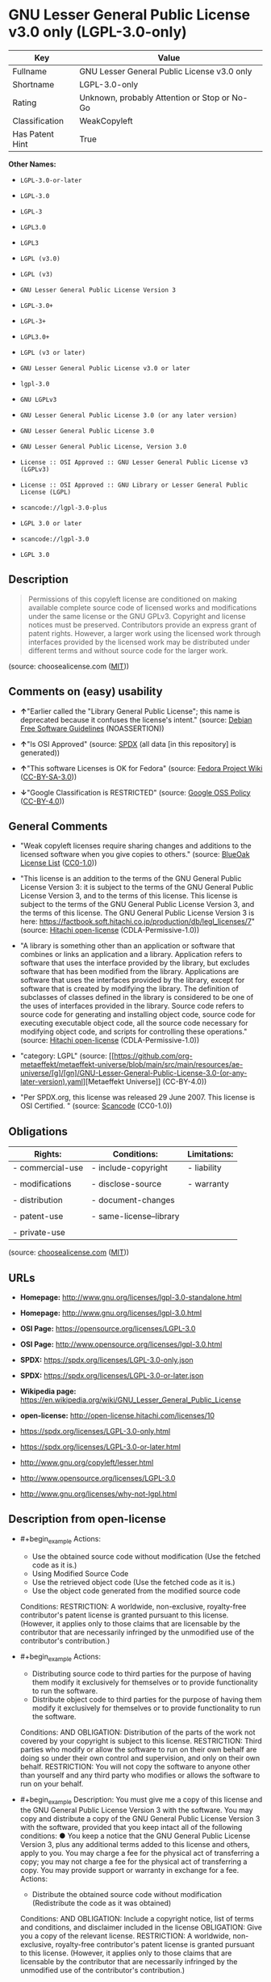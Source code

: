 * GNU Lesser General Public License v3.0 only (LGPL-3.0-only)
| Key             | Value                                        |
|-----------------+----------------------------------------------|
| Fullname        | GNU Lesser General Public License v3.0 only  |
| Shortname       | LGPL-3.0-only                                |
| Rating          | Unknown, probably Attention or Stop or No-Go |
| Classification  | WeakCopyleft                                 |
| Has Patent Hint | True                                         |

*Other Names:*

- =LGPL-3.0-or-later=

- =LGPL-3.0=

- =LGPL-3=

- =LGPL3.0=

- =LGPL3=

- =LGPL (v3.0)=

- =LGPL (v3)=

- =GNU Lesser General Public License Version 3=

- =LGPL-3.0+=

- =LGPL-3+=

- =LGPL3.0+=

- =LGPL (v3 or later)=

- =GNU Lesser General Public License v3.0 or later=

- =lgpl-3.0=

- =GNU LGPLv3=

- =GNU Lesser General Public License 3.0 (or any later version)=

- =GNU Lesser General Public License 3.0=

- =GNU Lesser General Public License, Version 3.0=

- =License :: OSI Approved :: GNU Lesser General Public License v3 (LGPLv3)=

- =License :: OSI Approved :: GNU Library or Lesser General Public License (LGPL)=

- =scancode://lgpl-3.0-plus=

- =LGPL 3.0 or later=

- =scancode://lgpl-3.0=

- =LGPL 3.0=

** Description

#+begin_quote
  Permissions of this copyleft license are conditioned on making
  available complete source code of licensed works and modifications
  under the same license or the GNU GPLv3. Copyright and license notices
  must be preserved. Contributors provide an express grant of patent
  rights. However, a larger work using the licensed work through
  interfaces provided by the licensed work may be distributed under
  different terms and without source code for the larger work.
#+end_quote

(source: choosealicense.com
([[https://github.com/github/choosealicense.com/blob/gh-pages/LICENSE.md][MIT]]))

** Comments on (easy) usability

- *↑*"Earlier called the "Library General Public License"; this name is
  deprecated because it confuses the license's intent." (source:
  [[https://wiki.debian.org/DFSGLicenses][Debian Free Software
  Guidelines]] (NOASSERTION))

- *↑*"Is OSI Approved" (source:
  [[https://spdx.org/licenses/LGPL-3.0-only.html][SPDX]] (all data [in
  this repository] is generated))

- *↑*"This software Licenses is OK for Fedora" (source:
  [[https://fedoraproject.org/wiki/Licensing:Main?rd=Licensing][Fedora
  Project Wiki]]
  ([[https://creativecommons.org/licenses/by-sa/3.0/legalcode][CC-BY-SA-3.0]]))

- *↓*"Google Classification is RESTRICTED" (source:
  [[https://opensource.google.com/docs/thirdparty/licenses/][Google OSS
  Policy]]
  ([[https://creativecommons.org/licenses/by/4.0/legalcode][CC-BY-4.0]]))

** General Comments

- "Weak copyleft licenses require sharing changes and additions to the
  licensed software when you give copies to others." (source:
  [[https://blueoakcouncil.org/copyleft][BlueOak License List]]
  ([[https://raw.githubusercontent.com/blueoakcouncil/blue-oak-list-npm-package/master/LICENSE][CC0-1.0]]))

- "This license is an addition to the terms of the GNU General Public
  License Version 3: it is subject to the terms of the GNU General
  Public License Version 3, and to the terms of this license. This
  license is subject to the terms of the GNU General Public License
  Version 3, and the terms of this license. The GNU General Public
  License Version 3 is here:
  https://factbook.soft.hitachi.co.jp/production/db/legl_licenses/7"
  (source: [[https://github.com/Hitachi/open-license][Hitachi
  open-license]] (CDLA-Permissive-1.0))

- "A library is something other than an application or software that
  combines or links an application and a library. Application refers to
  software that uses the interface provided by the library, but excludes
  software that has been modified from the library. Applications are
  software that uses the interfaces provided by the library, except for
  software that is created by modifying the library. The definition of
  subclasses of classes defined in the library is considered to be one
  of the uses of interfaces provided in the library. Source code refers
  to source code for generating and installing object code, source code
  for executing executable object code, all the source code necessary
  for modifying object code, and scripts for controlling these
  operations." (source:
  [[https://github.com/Hitachi/open-license][Hitachi open-license]]
  (CDLA-Permissive-1.0))

- "category: LGPL" (source:
  [[https://github.com/org-metaeffekt/metaeffekt-universe/blob/main/src/main/resources/ae-universe/[g]/[gn]/GNU-Lesser-General-Public-License-3.0-(or-any-later-version).yaml][Metaeffekt
  Universe]] (CC-BY-4.0))

- "Per SPDX.org, this license was released 29 June 2007. This license is
  OSI Certified. " (source:
  [[https://github.com/nexB/scancode-toolkit/blob/develop/src/licensedcode/data/licenses/lgpl-3.0-plus.yml][Scancode]]
  (CC0-1.0))

** Obligations
| Rights:          | Conditions:             | Limitations: |
|------------------+-------------------------+--------------|
| - commercial-use | - include-copyright     | - liability  |
|                  |                         |              |
| - modifications  | - disclose-source       | - warranty   |
|                  |                         |              |
| - distribution   | - document-changes      |              |
|                  |                         |              |
| - patent-use     | - same-license--library |              |
|                  |                         |              |
| - private-use    |                         |              |

(source:
[[https://github.com/github/choosealicense.com/blob/gh-pages/_licenses/lgpl-3.0.txt][choosealicense.com]]
([[https://github.com/github/choosealicense.com/blob/gh-pages/LICENSE.md][MIT]]))

** URLs

- *Homepage:* http://www.gnu.org/licenses/lgpl-3.0-standalone.html

- *Homepage:* http://www.gnu.org/licenses/lgpl-3.0.html

- *OSI Page:* https://opensource.org/licenses/LGPL-3.0

- *OSI Page:* http://www.opensource.org/licenses/lgpl-3.0.html

- *SPDX:* https://spdx.org/licenses/LGPL-3.0-only.json

- *SPDX:* https://spdx.org/licenses/LGPL-3.0-or-later.json

- *Wikipedia page:*
  https://en.wikipedia.org/wiki/GNU_Lesser_General_Public_License

- *open-license:* http://open-license.hitachi.com/licenses/10

- https://spdx.org/licenses/LGPL-3.0-only.html

- https://spdx.org/licenses/LGPL-3.0-or-later.html

- http://www.gnu.org/copyleft/lesser.html

- http://www.opensource.org/licenses/LGPL-3.0

- http://www.gnu.org/licenses/why-not-lgpl.html

** Description from open-license

- #+begin_example
    Actions:
    - Use the obtained source code without modification (Use the fetched code as it is.)
    - Using Modified Source Code
    - Use the retrieved object code (Use the fetched code as it is.)
    - Use the object code generated from the modified source code

    Conditions:
    RESTRICTION: A worldwide, non-exclusive, royalty-free contributor's patent license is granted pursuant to this license. (However, it applies only to those claims that are licensable by the contributor that are necessarily infringed by the unmodified use of the contributor's contribution.)
  #+end_example

- #+begin_example
    Actions:
    - Distributing source code to third parties for the purpose of having them modify it exclusively for themselves or to provide functionality to run the software.
    - Distribute object code to third parties for the purpose of having them modify it exclusively for themselves or to provide functionality to run the software.

    Conditions:
    AND
      OBLIGATION: Distribution of the parts of the work not covered by your copyright is subject to this license.
      RESTRICTION: Third parties who modify or allow the software to run on their own behalf are doing so under their own control and supervision, and only on their own behalf.
      RESTRICTION: You will not copy the software to anyone other than yourself and any third party who modifies or allows the software to run on your behalf.
  #+end_example

- #+begin_example
    Description: You must give me a copy of this license and the GNU General Public License Version 3 with the software. You may copy and distribute a copy of the GNU General Public License Version 3 with the software, provided that you keep intact all of the following conditions: ● You keep a notice that the GNU General Public License Version 3, plus any additional terms added to this license and others, apply to you. You may charge a fee for the physical act of transferring a copy; you may not charge a fee for the physical act of transferring a copy. You may provide support or warranty in exchange for a fee.
    Actions:
    - Distribute the obtained source code without modification (Redistribute the code as it was obtained)

    Conditions:
    AND
      OBLIGATION: Include a copyright notice, list of terms and conditions, and disclaimer included in the license
      OBLIGATION: Give you a copy of the relevant license.
      RESTRICTION: A worldwide, non-exclusive, royalty-free contributor's patent license is granted pursuant to this license. (However, it applies only to those claims that are licensable by the contributor that are necessarily infringed by the unmodified use of the contributor's contribution.)
  #+end_example

- #+begin_example
    Actions:
    - Modify the obtained source code.

    Conditions:
    AND
      OBLIGATION: Include a copyright notice, list of terms and conditions, and disclaimer included in the license
      OBLIGATION: Indicate your changes and the date of the change.
      OBLIGATION: If the software is designed to be read interactively in executing such software, then the user may, in executing the software interactively in the most common manner, use the software under the terms of such license with appropriate copyright notice, with no warranties (or with the user providing his own warranties) Print or display on your screen all notices that you can do so, including how to view a copy of the license (Even if the software is interactive, there is no need to have it printed if you do not normally print such notices.)
      RESTRICTION: A worldwide, non-exclusive, royalty-free contributor's patent license is granted pursuant to this license. (However, it applies only to those claims that are licensable by the contributor that are necessarily infringed by the unmodified use of the contributor's contribution.)
      RESTRICTION: In the modified part, a feature refers to a function or data provided by the application that uses the feature (except for what is passed as an argument when the feature is called). (An application is software that uses the interface provided by the library, but excludes software that has been modified from the library. Applications refer to software that uses the interface provided by the library, but excludes software that is created by modifying the library. A library is any software other than an application or software that combines or links an application and a library.)
  #+end_example

- #+begin_example
    Description: You must give me a copy of this license and the GNU General Public License Version 3 with the software. You may copy and distribute the GNU General Public License Version 3 with the software, provided that you keep a copy of this license and any additional terms added to it. A library is anything other than an application or software that combines or links an application with a library. Applications are software that uses the interfaces provided by the library. Applications refer to software that uses the interfaces provided by the library, except software that is created by modifying the library. The definition of a subclass of a class defined by the library is considered to be one of the uses of the interface provided by the library. You may charge a fee for the physical act of transferring a copy; you may charge a fee for the physical act of transferring a copy in exchange for support and assistance. You may provide support or warranty in exchange for a fee.
    Actions:
    - Distribution of Modified Source Code

    Conditions:
    AND
      OBLIGATION: Include a copyright notice, list of terms and conditions, and disclaimer included in the license
      OBLIGATION: Give you a copy of the relevant license.
      OBLIGATION: Indicate your changes and the date of the change.
      OBLIGATION: If such software, or any part of it, cannot or will not be treated as expressly independent of a work to which a license other than this license applies, then this license shall apply to the entire work. (Often, it is a condition described in the context of static and dynamic linkage of source code, object code)
      OBLIGATION: If the software is designed to be read interactively in executing such software, then the user may, in executing the software interactively in the most common manner, use the software under the terms of such license with appropriate copyright notice, with no warranties (or with the user providing his own warranties) Print or display on your screen all notices that you can do so, including how to view a copy of the license (Even if the software is interactive, there is no need to have it printed if you do not normally print such notices.)
      RESTRICTION: A worldwide, non-exclusive, royalty-free contributor's patent license is granted pursuant to this license. (However, it applies only to those claims that are licensable by the contributor that are necessarily infringed by the unmodified use of the contributor's contribution.)
      RESTRICTION: In the modified part, a feature refers to a function or data provided by the application that uses the feature (except for what is passed as an argument when the feature is called). (An application is software that uses the interface provided by the library, but excludes software that has been modified from the library. Applications refer to software that uses the interface provided by the library, but excludes software that is created by modifying the library. A library is any software other than an application or software that combines or links an application and a library.)
      OR
        AND
          OBLIGATION: Distributed in accordance with this license (Subject to this license and the GNU General Public License Version 3.)
          REQUISITE: Make a good faith effort to ensure that the features contained in the library function as a library without the need for a specific function or data table in the application program that uses the features.
        OBLIGATION: Distributed under the GNU General Public License Version 3 (No additional terms of this license applicable to such copies of the software are allowed.)
  #+end_example

- #+begin_example
    Description: Source code means the source code for generating, installing and executing executable object code, all the source code necessary to modify the object code, and the scripts for controlling these tasks. I give you this license and a copy of the GNU General Public License Version 3 with the software. You may copy and distribute the software under the terms of this license, provided that you keep intact all of the following conditions: ● You keep a notice that the GNU General Public License Version 3, plus any additional terms added to this license and others, apply to you. You may charge a fee for the physical act of transferring a copy; you may not charge a fee for the physical act of transferring a copy. You may provide support or warranty in exchange for a fee.
    Actions:
    - Distribute the obtained object code (Redistribute the code as it was obtained)

    Conditions:
    AND
      OBLIGATION: Include a copyright notice, list of terms and conditions, and disclaimer included in the license
      OBLIGATION: Give you a copy of the relevant license.
      OBLIGATION: If such software, or any part of it, cannot or will not be treated as expressly independent of a work to which a license other than this license applies, then this license shall apply to the entire work. (Often, it is a condition described in the context of static and dynamic linkage of source code, object code)
      OR
        OBLIGATION: Attach the source code corresponding to the software in question.
        OBLIGATION: A statement that the source code corresponding to the software will be provided in a physical medium to those holding the object code in exchange for a fee not to exceed the physical cost of distribution, for a period of at least three years, or a repairable part of the model of the product in which the object code is embedded. Pass a valid written statement for a period of time whichever is longer, while providing or providing customer support
        OBLIGATION: A statement that the source code corresponding to the software will be provided free of charge from a network server to those holding the object code, for at least three years, or while providing repair parts and customer support for the model of the product in which the object code is embedded. Whichever period is longer, I will give you a valid written statement.
        OBLIGATION: Allow object code or executable and source code to be downloaded from the same location with equivalent access to the object code or executable
        OBLIGATION: When using peer-to-peer transmission, notify other peers where the object code and source code are free and open to the public.
      OBLIGATION: In the case of a product in which such software is installed and is considered to be a personal tangible object for personal, family, or household use or a product designed or sold for installation in a dwelling, the means and procedures required to install and execute a modified version of such software and certification Document and provide all necessary information, including keys, in a publicly available format (If there is any doubt as to whether or not the product is applicable, it shall be deemed to fall under this condition.)
      RESTRICTION: A worldwide, non-exclusive, royalty-free contributor's patent license is granted pursuant to this license. (However, it applies only to those claims that are licensable by the contributor that are necessarily infringed by the unmodified use of the contributor's contribution.)
  #+end_example

- #+begin_example
    Description: Source code means the source code for generating, installing and executing executable object code, all the source code necessary to modify the object code, and the scripts for controlling these tasks. I give you this license and a copy of the GNU General Public License Version 3 with the software. You may copy the GNU General Public License Version 3 and any additional terms added to this license and others, provided that you keep intact all copyright and other proprietary notices that apply. A library is anything other than an application or software that combines or links an application with a library. Applications are software that uses the interfaces provided by the library. Applications refer to software that uses the interfaces provided by the library, except software that is created by modifying the library. The definition of a subclass of a class defined by the library is considered to be one of the uses of the interface provided by the library. You may charge a fee for the physical act of transferring a copy; you may charge a fee for the physical act of transferring a copy in exchange for support and assistance. You may provide support or warranty in exchange for a fee.
    Actions:
    - Distribute the object code generated from the modified source code

    Conditions:
    AND
      OBLIGATION: Include a copyright notice, list of terms and conditions, and disclaimer included in the license
      RESTRICTION: In the modified part, a feature refers to a function or data provided by the application that uses the feature (except for what is passed as an argument when the feature is called). (An application is software that uses the interface provided by the library, but excludes software that has been modified from the library. Applications refer to software that uses the interface provided by the library, but excludes software that is created by modifying the library. A library is any software other than an application or software that combines or links an application and a library.)
      RESTRICTION: A worldwide, non-exclusive, royalty-free contributor's patent license is granted pursuant to this license. (However, it applies only to those claims that are licensable by the contributor that are necessarily infringed by the unmodified use of the contributor's contribution.)
      OBLIGATION: In the case of a product in which such software is installed and is considered to be a personal tangible object for personal, family, or household use or a product designed or sold for installation in a dwelling, the means and procedures required to install and execute a modified version of such software and certification Document and provide all necessary information, including keys, in a publicly available format (If there is any doubt as to whether or not the product is applicable, it shall be deemed to fall under this condition.)
      OR
        OBLIGATION: Attach the source code corresponding to the software in question.
        OBLIGATION: A statement that the source code corresponding to the software will be provided in a physical medium to those holding the object code in exchange for a fee not to exceed the physical cost of distribution, for a period of at least three years, or a repairable part of the model of the product in which the object code is embedded. Pass a valid written statement for a period of time whichever is longer, while providing or providing customer support
        OBLIGATION: A statement that the source code corresponding to the software will be provided free of charge from a network server to those holding the object code, for at least three years, or while providing repair parts and customer support for the model of the product in which the object code is embedded. Whichever period is longer, I will give you a valid written statement.
        OBLIGATION: Allow object code or executable and source code to be downloaded from the same location with equivalent access to the object code or executable
        OBLIGATION: When using peer-to-peer transmission, notify other peers where the object code and source code are free and open to the public.
      OBLIGATION: If the software is designed to be read interactively in executing such software, then the user may, in executing the software interactively in the most common manner, use the software under the terms of such license with appropriate copyright notice, with no warranties (or with the user providing his own warranties) Print or display on your screen all notices that you can do so, including how to view a copy of the license (Even if the software is interactive, there is no need to have it printed if you do not normally print such notices.)
      OBLIGATION: If such software, or any part of it, cannot or will not be treated as expressly independent of a work to which a license other than this license applies, then this license shall apply to the entire work. (Often, it is a condition described in the context of static and dynamic linkage of source code, object code)
      OBLIGATION: Indicate your changes and the date of the change.
      OBLIGATION: Give you a copy of the relevant license.
      OR
        AND
          OBLIGATION: Distributed in accordance with this license (Subject to this license and the GNU General Public License Version 3.)
          REQUISITE: Make a good faith effort to ensure that the features contained in the library function as a library without the need for a specific function or data table in the application program that uses the features.
        OBLIGATION: Distributed under the GNU General Public License Version 3 (No additional terms of this license applicable to such copies of the software are allowed.)
  #+end_example

- #+begin_example
    Description: This additional license provision may be a license document independent of the GNU General Public License Version 3, or it may be written as an exception to the GNU General Public License Version 3.
    Actions:
    - Add an additional license clause to the portions of the part to which you can grant your copyright, if the copyright holder of the part allows it.

    Conditions:
    AND
      OR
        RESTRICTION: disclaiming any warranty or limiting liability that differs from the terms of this license.
        RESTRICTION: require you to maintain intact certain reasonable legal notices or authorship statements contained in your additions, or similar notices on the software, including your additions
        RESTRICTION: Make it a clause that requires you not to misrepresent the original author of the portions you add, or to indicate in a reasonable manner that they are different from the original version
        RESTRICTION: Restrict the use of the name of the licensor or author of the section you add for promotional purposes
        RESTRICTION: To make it a provision that refuses to grant rights under the Trademark Law in relation to the use of a product name, trademark name or service mark.
        RESTRICTION: Clause requiring a person who distributes his or her own additions or modified versions under contractual liability to the recipient to release the licensor and the author from any liability directly imposed on him or her
      RESTRICTION: Include these license terms, or a reference to them in the file to which these additional license terms apply
  #+end_example

- #+begin_example
    Description: A library is something other than an application or software that combines or links an application and a library. Application refers to software that uses the interface provided by the library, but excludes software that has been modified from the library. Applications are software that uses the interfaces provided by the library, except for software that is created by modifying the library. A library is a software program that uses an interface provided by the library, except for software that has been modified by the library. The GNU General Public License Version 3 gives you a copy of this license and the GNU General Public License Version 3 along with the object code. You may copy and distribute a copy of this license and the GNU General Public License Version 3 with the object code, provided that you keep intact all copyright and other proprietary notices that are added to this license and any additional terms. You may charge a fee for the physical act of transferring a copy; you may not charge a fee for the physical act of transferring a copy. You may provide support or warranty in exchange for a fee.
    Actions:
    - Distribute the code in the library's header files and applications that include various data as object code under the conditions of your choosing. (This does not apply if the code or data that the application takes in is a numerical parameter, a data structure layout or accessor, a small macro, or an in-line function or template (less than 10 lines in length).)

    Conditions:
    AND
      RESTRICTION: A worldwide, non-exclusive, royalty-free contributor's patent license is granted pursuant to this license. (However, it applies only to those claims that are licensable by the contributor that are necessarily infringed by the unmodified use of the contributor's contribution.)
      OBLIGATION: Indicate that the library is being used
      OBLIGATION: Include a copyright notice, list of terms and conditions, and disclaimer included in the license
      OBLIGATION: Give you a copy of the relevant license.
  #+end_example

- #+begin_example
    Description: A library is something other than an application or software that combines or links an application with a library. Application refers to software that uses the interface provided by the library, but excludes software that has been modified from the library. Applications are software that uses the interfaces provided by the library, except for software that is created by modifying the library. A library is a software program that uses an interface provided by the library, except for software that has been modified by the library. This license and a copy of the GNU General Public License Version 3 go with the distribution. You must keep a notice that the GNU General Public License Version 3, plus any additional terms added to this license and others, apply to you. Source code means the source code for generating, installing and executing executable object code, all of the source code necessary to modify the object code, and the scripts that control these operations. You may charge a fee for the physical act of transferring a copy; you may charge a fee for the physical act of transferring a copy in exchange for support and assistance. You may charge a fee for the physical act of transferring a copy; you may provide support or warranty in exchange for a fee.
    Actions:
    - Combine or link the library with one's own work to produce a work containing the library or part of the library, and distribute the produced work on terms of one's choosing. (The generated work contains a library or part of a library)

    Conditions:
    AND
      RESTRICTION: A worldwide, non-exclusive, royalty-free contributor's patent license is granted pursuant to this license. (However, it applies only to those claims that are licensable by the contributor that are necessarily infringed by the unmodified use of the contributor's contribution.)
      REQUISITE: Permission to modify the distribution for the customer's own use and to reverse engineer it to debug those modifications.
      OBLIGATION: Indicate that the library is being used
      OBLIGATION: Include a copyright notice, list of terms and conditions, and disclaimer included in the license
      OBLIGATION: Give you a copy of the relevant license.
      OBLIGATION: If the distribution makes a copyright notice at runtime, include a copyright notice for the library in the notice, as well as a reference statement indicating where to obtain a copy of the license.
      OR
        AND
          OBLIGATION: Attach the source code corresponding to the library
          OBLIGATION: Pass information that can be used to modify the library and put it into a distribution format. (A library is something other than an application or software that combines or links an application and a library. Application refers to software that uses the interface provided by the library, but excludes software that has been modified from the library. Applications are software that uses the interfaces provided by the library, except for software that is created by modifying the library. The term "application" refers to software that uses the interfaces provided by the library, except for software that has been modified from the library. Distributions are software that combines or links libraries and applications. Source code means the source code to create, install, and execute executable object code, as well as any modifications to the object code necessary to create, install, and execute the object code. All of the source code and the scripts that control these tasks.)
        OBLIGATION: Provide the one holding the distribution, in exchange for a fee not to exceed the physical cost of providing it, the source code corresponding to the library and the information that can be used to modify the library into the form of the distribution on a physical medium for at least three years, or Pass a valid written statement for a period of time during the provision of repair parts or customer support for the model of the product in which it is incorporated, whichever is longer (The term "library" refers to software that combines or links libraries and applications. A library is anything other than an application or software that combines or links an application with a library. The term "application" refers to software that uses the interface provided by the library. Applications refer to software that uses the interfaces provided by the library, but excludes software that is created by modifying the library. The definition of subclasses of classes defined in the library is considered to be one of the uses of interfaces provided in the library. Source code refers to the source code for generating, installing and executing object code, all the source code necessary for modifying object code, and the scripts for controlling these operations. Pass at least one of the object code or source code corresponding to the application included in the distribution, along with the source code corresponding to the library in question.)
        OBLIGATION: provide free of charge to the one holding the distribution from a network server with the source code corresponding to the library and information that allows the library to be modified into the form of the distribution, for at least three years, or to provide repair parts for the model of the product in which the distribution is embedded, or Pass a valid written statement for the duration of providing customer support, whichever is longer (The term "library" refers to software that combines or links libraries and applications. A library is anything other than an application or software that combines or links an application with a library. The term "application" refers to software that uses the interface provided by the library. Applications refer to software that uses the interfaces provided by the library, but excludes software that is created by modifying the library. The definition of subclasses of classes defined in the library is considered to be one of the uses of interfaces provided in the library. Source code refers to the source code for generating, installing and executing object code, all the source code necessary for modifying object code, and the scripts for controlling these operations. Pass at least one of the object code or source code corresponding to the application included in the distribution, along with the source code corresponding to the library in question.)
        OBLIGATION: Make the distribution, the source code corresponding to the library and the information that can be modified to form the distribution, available for download from the same place with equivalent access. (The term "library" refers to software that combines or links libraries and applications. A library is anything other than an application or software that combines or links an application with a library. The term "application" refers to software that uses the interface provided by the library. Applications refer to software that uses the interfaces provided by the library, but excludes software that is created by modifying the library. The definition of subclasses of classes defined in the library is considered to be one of the uses of interfaces provided in the library. Source code refers to the source code for generating, installing and executing object code, all the source code necessary for modifying object code, and the scripts for controlling these operations. Pass at least one of the object code or source code corresponding to the application included in the distribution, along with the source code corresponding to the library in question.)
        OBLIGATION: If peer-to-peer transmission is used, notify the other peers of the distribution, the corresponding source code for the library, and the location where the information that allows the library to be modified to form the distribution is available free of charge. (The term "library" refers to software that combines or links libraries and applications. A library is anything other than an application or software that combines or links an application with a library. The term "application" refers to software that uses the interface provided by the library. Applications refer to software that uses the interfaces provided by the library, but excludes software that is created by modifying the library. The definition of subclasses of classes defined in the library is considered to be one of the uses of interfaces provided in the library. Source code refers to the source code for generating, installing and executing object code, all the source code necessary for modifying object code, and the scripts for controlling these operations. Pass at least one of the object code or source code corresponding to the application included in the distribution, along with the source code corresponding to the library in question.)
        OBLIGATION: Use an appropriate shared library mechanism to link with the library in question (A modified version of the library will work properly even if the user installs a modified version of the library, as long as the modified version is interface-compatible with the one distributed by the user. If a user installs a modified version of a library, the modified version of the library will work properly as long as the modified version is interface-compatible with the distributed version.)
      OBLIGATION: In the case of a product on which the distribution is installed and which is considered to be a personal tangible object for personal, family, or household use, or a product designed or sold for installation in a dwelling, the necessary modifications to the library to install and execute a modified version of the distribution in the form of the distribution. Document and provide all of the necessary information, including procedures and authentication keys, in a publicly available format. (The term "library" refers to software that combines or links libraries and applications. A library is anything other than an application or software that combines or links an application with a library. The term "application" refers to software that uses the interface provided by the library. Applications refer to software that uses the interfaces provided by the library, but excludes software that is created by modifying the library. The definition of subclasses of classes defined by the library is considered to be one of the uses of the interfaces provided by the library. This section does not apply to the following cases: ● Except that no one may install a modified version of the distribution in the product in question. If there is any doubt as to whether or not a product is applicable, it shall be deemed to meet this requirement.)
  #+end_example

- #+begin_example
    Description: A library is something other than an application or software that combines or links an application and a library. Application refers to software that uses the interface provided by the library, but excludes software that has been modified from the library. Applications are software that uses the interfaces provided by the library, except for software that is created by modifying the library. In this document, "application" means software that uses an interface provided by the library, except software that has been modified from the library. This license gives you the right to make copies of the library under the terms of this license, provided that you do not transfer the physical act of transferring the copies. You may charge a fee for the physical act of transferring a copy; you may not charge a fee in exchange for support or services. You may charge a fee for the physical act of transferring a copy; you may offer support and warranty in exchange for a fee.
    Actions:
    - Distribute portions of a library together with libraries not covered by the license in a single library

    Conditions:
    AND
      RESTRICTION: A worldwide, non-exclusive, royalty-free contributor's patent license is granted pursuant to this license. (However, it applies only to those claims that are licensable by the contributor that are necessarily infringed by the unmodified use of the contributor's contribution.)
      OBLIGATION: Pass an independent copy of the library in accordance with that license (Pass a copy of the entire library in question)
      OBLIGATION: Indicate that the library is being used
      OBLIGATION: Indicate where the library is located in a stand-alone form
  #+end_example

(source: Hitachi open-license)

** OSADL Rule
#+begin_example
  USE CASE Source code delivery
  	YOU MUST Provide Copyright notice
  		ATTRIBUTE Highlighted
  		ATTRIBUTE Appropriately
  	YOU MUST NOT Modify License notices
  	YOU MUST NOT Modify Warranty disclaimer
  	YOU MUST Provide License text GPL-3.0-only AND LGPL-3.0-only
  	IF Non-permissive Additional terms
  		EITHER
  			YOU MUST Include Additional terms In Source code
  		OR
  			YOU MUST Reference Additional terms In Source code
  		YOU MUST Provide Additional terms
  	USE CASE Combined work With AGPL-3.0-only OR AGPL-3.0-or-later
  		YOU MUST Fulfill License obligations Of AGPL-3.0-only OR AGPL-3.0-or-later
  	IF Software modification
  		YOU MUST Provide Modification notice
  			ATTRIBUTE Highlighted
  		YOU MUST Provide Modification date
  		YOU MUST Provide Legal notices
  			ATTRIBUTE Highlighted
  		YOU MUST Grant License
  			ATTRIBUTE Original license LGPL-3.0-only
  		IF Interactive AND Displayed Appropriate legal notices
  			YOU MUST Display Appropriate legal notices
  				ATTRIBUTE Highlighted
  		IF Software modification Uses Linked work
  			EITHER
  				YOU MUST Ensure Functionality Without Linked work
  			OR
  				YOU MUST Use GPL-3.0-only
  	YOU MUST NOT Restrict Granted rights
  		EXCEPT IF NOT Permitted By Additional terms
  	YOU MUST NOT Litigate Circumvention
  USE CASE Binary delivery
  	YOU MUST Provide Copyright notice
  		ATTRIBUTE Highlighted
  		ATTRIBUTE Appropriately
  	YOU MUST NOT Modify License notices
  	YOU MUST NOT Modify Warranty disclaimer
  	YOU MUST Provide License text GPL-3.0-only AND LGPL-3.0-only
  	IF Non-permissive Additional terms
  		EITHER
  			YOU MUST Include Additional terms In Source code
  		OR
  			YOU MUST Reference Additional terms In Source code
  		YOU MUST Provide Additional terms
  	USE CASE Combined work With AGPL-3.0-only OR AGPL-3.0-or-later
  		YOU MUST Fulfill License obligations Of AGPL-3.0-only OR AGPL-3.0-or-later
  	EITHER IF Binary delivery On Customary medium OR Installed
  		EITHER
  			YOU MUST Provide Source code
  				ATTRIBUTE Machine-readable
  				ATTRIBUTE Customary medium
  				ATTRIBUTE Documented format
  				ATTRIBUTE Including Installation scripts
  				ATTRIBUTE Including Tool chain information
  		OR
  			YOU MUST Provide Written offer
  				ATTRIBUTE Duration At least 3 years
  				ATTRIBUTE Duration As long as product is supported
  				ATTRIBUTE Delayed source code delivery
  					ATTRIBUTE Machine-readable
  					ATTRIBUTE Documented format
  					ATTRIBUTE Including Installation scripts
  					ATTRIBUTE Including Tool chain information
  					EITHER
  						ATTRIBUTE Customary medium
  						ATTRIBUTE No profit
  					OR
  						ATTRIBUTE Via Internet
  						ATTRIBUTE No charge
  	OR IF Binary delivery Via Internet
  		YOU MUST Provide Source code
  			ATTRIBUTE Machine-readable
  			ATTRIBUTE Documented format
  			ATTRIBUTE Including Installation scripts
  			ATTRIBUTE Including Tool chain information
  			ATTRIBUTE Via Internet
  			ATTRIBUTE Duration As long as needed
  			EITHER IF Source code On same server
  				ATTRIBUTE No charge
  				ATTRIBUTE Equivalent
  			OR IF Source code On other server
  				ATTRIBUTE No charge
  				ATTRIBUTE Equivalent
  				YOU MUST Reference Source code
  	OR IF Binary delivery Via peer-to-peer transmission
  		YOU MUST Reference Source code
  			ATTRIBUTE No charge
  			ATTRIBUTE Machine-readable
  			ATTRIBUTE Documented format
  			ATTRIBUTE Including Installation scripts
  			ATTRIBUTE Including Tool chain information
  			ATTRIBUTE Via Internet
  			ATTRIBUTE Duration As long as needed
  	IF User product
  		YOU MUST Provide Installation information
  			ATTRIBUTE Included in Source code delivery Of the Library
  			EXCEPT IF Installation Is NOT Feasible
  	IF Software modification
  		YOU MUST Provide Modification notice
  			ATTRIBUTE Highlighted
  		YOU MUST Provide Modification date
  		YOU MUST Provide Legal notices
  			ATTRIBUTE Highlighted
  		YOU MUST Grant License
  			ATTRIBUTE Original license LGPL-3.0-only
  		IF Interactive AND Displayed Appropriate legal notices
  			YOU MUST Display Appropriate legal notices
  				ATTRIBUTE Highlighted
  		IF Software modification Uses Linked work
  			EITHER
  				YOU MUST Ensure Functionality Without Linked work
  			OR
  				YOU MUST Use GPL-3.0-only
  	YOU MUST NOT Restrict Granted rights
  		EXCEPT IF NOT Permitted By Additional terms
  USE CASE Combined work delivery
  	YOU MUST NOT Impede Modification Of the Library
  	YOU MUST NOT Impede Reverse engineering
  		ATTRIBUTE For Debugging Of Modification
  	YOU MUST Provide License notices
  		ATTRIBUTE Highlighted
  	YOU MUST Provide License text GPL-3.0-only AND LGPL-3.0-only
  	IF Displayed Copyright notices
  		YOU MUST Display Copyright notices Of the Library
  		YOU MUST Reference License text GPL-3.0-only AND LGPL-3.0-only
  	YOU MUST NOT Modify Warranty disclaimer
  	EITHER
  		YOU MUST Provide Linkable work
  		YOU MUST Permit Relinking
  		YOU MUST Provide Source code Of the Library
  			EITHER IF Source code delivery
  			OR IF Binary delivery On Customary medium OR Installed
  				EITHER
  					YOU MUST Provide Source code Of the Library
  						ATTRIBUTE Machine-readable
  						ATTRIBUTE Customary medium
  						ATTRIBUTE Documented format
  						ATTRIBUTE Including Installation scripts
  						ATTRIBUTE Including Tool chain information
  				OR
  					YOU MUST Provide Written offer
  						ATTRIBUTE Duration At least 3 years
  						ATTRIBUTE Duration As long as product is supported
  						ATTRIBUTE Delayed source code delivery Of the Library
  							ATTRIBUTE Machine-readable
  							ATTRIBUTE Documented format
  							ATTRIBUTE Including Installation scripts
  							ATTRIBUTE Including Tool chain information
  							EITHER
  								ATTRIBUTE Customary medium
  								ATTRIBUTE No profit
  							OR
  								ATTRIBUTE Via Internet
  								ATTRIBUTE No charge
  			OR IF Binary delivery Via Internet
  				YOU MUST Provide Source code Of the Library
  					ATTRIBUTE Machine-readable
  					ATTRIBUTE Documented format
  					ATTRIBUTE Including Installation scripts
  					ATTRIBUTE Including Tool chain information
  					ATTRIBUTE Via Internet
  					ATTRIBUTE Duration As long as needed
  					EITHER IF Source code On same server
  						ATTRIBUTE No charge
  						ATTRIBUTE Equivalent
  					OR IF Source code On other server
  						ATTRIBUTE No charge
  						ATTRIBUTE Equivalent
  						YOU MUST Reference Source code
  			OR IF Binary delivery Via peer-to-peer transmission
  				YOU MUST Reference Source code Of the Library
  					ATTRIBUTE No charge
  					ATTRIBUTE Machine-readable
  					ATTRIBUTE Documented format
  					ATTRIBUTE Including Installation scripts
  					ATTRIBUTE Including Tool chain information
  					ATTRIBUTE Via Internet
  					ATTRIBUTE Duration As long as needed
  		IF User product
  			YOU MUST Provide Installation information
  				ATTRIBUTE Included in Source code delivery Of the Library
  				EXCEPT IF Installation Is NOT Feasible
  	OR
  		YOU MUST Use Shared library
  		IF User product
  			YOU MUST Provide Installation information
  				EXCEPT IF Installation Is NOT Feasible
  				EITHER IF Source code delivery
  				OR IF Binary delivery On Customary medium OR Installed
  					EITHER
  						YOU MUST Provide Installation information
  								ATTRIBUTE Machine-readable
  								ATTRIBUTE Customary medium
  								ATTRIBUTE Documented format
  					OR
  						YOU MUST Provide Written offer For Installation information
  							ATTRIBUTE Duration At least 3 years
  							ATTRIBUTE Duration As long as product is supported
  							ATTRIBUTE Installation information
  								ATTRIBUTE Machine-readable
  								ATTRIBUTE Documented format
  								EITHER
  									ATTRIBUTE Customary medium
  									ATTRIBUTE No profit
  								OR
  									ATTRIBUTE Via Internet
  									ATTRIBUTE No charge
  				OR IF Binary delivery Via Internet
  					YOU MUST Provide Installation information
  						ATTRIBUTE Machine-readable
  						ATTRIBUTE Documented format
  						ATTRIBUTE Via Internet
  						ATTRIBUTE Duration As long as needed
  						EITHER IF Installation information On same server
  							ATTRIBUTE No charge
  							ATTRIBUTE Equivalent
  						OR IF Installation information On other server
  							ATTRIBUTE No charge
  							ATTRIBUTE Equivalent
  							YOU MUST Reference Installation information
  				OR IF Binary delivery Via peer-to-peer transmission
  					YOU MUST Reference Installation information
  						ATTRIBUTE No charge
  						ATTRIBUTE Machine-readable
  						ATTRIBUTE Documented format
  						ATTRIBUTE Via Internet
  						ATTRIBUTE Duration As long as needed
  	IF Combined library
  		YOU MUST Provide Library
  			ATTRIBUTE Original license
  			ATTRIBUTE Uncombined
  		YOU MUST Provide License notices
  		YOU MUST Reference Library
  			ATTRIBUTE Uncombined
  USE CASE Header files Included in Linked work
  	IF Substantial work
  		YOU MUST Notify Library
  			ATTRIBUTE Highlighted
  		YOU MUST Provide License announcement
  			ATTRIBUTE Highlighted
  		YOU MUST Provide License text GPL-3.0-only AND LGPL-3.0-only
  COMPATIBILITY Apache-2.0
  COMPATIBILITY BSD-2-Clause
  COMPATIBILITY BSD-2-Clause-Patent
  COMPATIBILITY BSD-3-Clause
  COMPATIBILITY BSL-1.0
  COMPATIBILITY bzip2-1.0.5
  COMPATIBILITY bzip2-1.0.6
  COMPATIBILITY CC0-1.0
  COMPATIBILITY curl
  COMPATIBILITY EFL-2.0
  COMPATIBILITY IBM-pibs
  COMPATIBILITY ICU
  COMPATIBILITY ISC
  COMPATIBILITY LGPL-3.0-or-later
  COMPATIBILITY Libpng
  COMPATIBILITY MIT
  COMPATIBILITY MPL-2.0
  COMPATIBILITY NTP
  COMPATIBILITY UPL-1.0
  COMPATIBILITY WTFPL
  COMPATIBILITY X11
  COMPATIBILITY Zlib
  COMPATIBILITY ZPL-2.0
  DEPENDING COMPATIBILITY EPL-2.0
  INCOMPATIBILITY Apache-1.0
  INCOMPATIBILITY Apache-1.1
  INCOMPATIBILITY Artistic-2.0
  INCOMPATIBILITY BSD-4-Clause
  INCOMPATIBILITY BSD-4-Clause-UC
  INCOMPATIBILITY FTL
  INCOMPATIBILITY IJG
  INCOMPATIBILITY OpenSSL
  INCOMPATIBILITY Python-2.0
  INCOMPATIBILITY zlib-acknowledgement
  INCOMPATIBILITY XFree86-1.1
  PATENT HINTS Yes
  COPYLEFT CLAUSE Yes
#+end_example

(source: OSADL License Checklist)

** Text
#+begin_example
  This library is free software; you can redistribute it and/or modify it under
  the terms of the GNU Lesser General Public License as published by the Free
  Software Foundation; either version 3.0 of the License, or (at your option) any
  later version.

  This library is distributed in the hope that it will be useful, but WITHOUT ANY
  WARRANTY; without even the implied warranty of MERCHANTABILITY or FITNESS FOR A
  PARTICULAR PURPOSE.  See the GNU Lesser General Public License for more details.

  You should have received a copy of the GNU Lesser General Public License along
  with this library; if not, write to the Free Software Foundation, Inc., 51
  Franklin Street, Fifth Floor, Boston, MA  02110-1301  USA

                     GNU LESSER GENERAL PUBLIC LICENSE
                         Version 3, 29 June 2007

   Copyright (C) 2007 Free Software Foundation, Inc. <https://fsf.org/>
   Everyone is permitted to copy and distribute verbatim copies
   of this license document, but changing it is not allowed.


    This version of the GNU Lesser General Public License incorporates
  the terms and conditions of version 3 of the GNU General Public
  License, supplemented by the additional permissions listed below.

    0. Additional Definitions.

    As used herein, "this License" refers to version 3 of the GNU Lesser
  General Public License, and the "GNU GPL" refers to version 3 of the GNU
  General Public License.

    "The Library" refers to a covered work governed by this License,
  other than an Application or a Combined Work as defined below.

    An "Application" is any work that makes use of an interface provided
  by the Library, but which is not otherwise based on the Library.
  Defining a subclass of a class defined by the Library is deemed a mode
  of using an interface provided by the Library.

    A "Combined Work" is a work produced by combining or linking an
  Application with the Library.  The particular version of the Library
  with which the Combined Work was made is also called the "Linked
  Version".

    The "Minimal Corresponding Source" for a Combined Work means the
  Corresponding Source for the Combined Work, excluding any source code
  for portions of the Combined Work that, considered in isolation, are
  based on the Application, and not on the Linked Version.

    The "Corresponding Application Code" for a Combined Work means the
  object code and/or source code for the Application, including any data
  and utility programs needed for reproducing the Combined Work from the
  Application, but excluding the System Libraries of the Combined Work.

    1. Exception to Section 3 of the GNU GPL.

    You may convey a covered work under sections 3 and 4 of this License
  without being bound by section 3 of the GNU GPL.

    2. Conveying Modified Versions.

    If you modify a copy of the Library, and, in your modifications, a
  facility refers to a function or data to be supplied by an Application
  that uses the facility (other than as an argument passed when the
  facility is invoked), then you may convey a copy of the modified
  version:

     a) under this License, provided that you make a good faith effort to
     ensure that, in the event an Application does not supply the
     function or data, the facility still operates, and performs
     whatever part of its purpose remains meaningful, or

     b) under the GNU GPL, with none of the additional permissions of
     this License applicable to that copy.

    3. Object Code Incorporating Material from Library Header Files.

    The object code form of an Application may incorporate material from
  a header file that is part of the Library.  You may convey such object
  code under terms of your choice, provided that, if the incorporated
  material is not limited to numerical parameters, data structure
  layouts and accessors, or small macros, inline functions and templates
  (ten or fewer lines in length), you do both of the following:

     a) Give prominent notice with each copy of the object code that the
     Library is used in it and that the Library and its use are
     covered by this License.

     b) Accompany the object code with a copy of the GNU GPL and this license
     document.

    4. Combined Works.

    You may convey a Combined Work under terms of your choice that,
  taken together, effectively do not restrict modification of the
  portions of the Library contained in the Combined Work and reverse
  engineering for debugging such modifications, if you also do each of
  the following:

     a) Give prominent notice with each copy of the Combined Work that
     the Library is used in it and that the Library and its use are
     covered by this License.

     b) Accompany the Combined Work with a copy of the GNU GPL and this license
     document.

     c) For a Combined Work that displays copyright notices during
     execution, include the copyright notice for the Library among
     these notices, as well as a reference directing the user to the
     copies of the GNU GPL and this license document.

     d) Do one of the following:

         0) Convey the Minimal Corresponding Source under the terms of this
         License, and the Corresponding Application Code in a form
         suitable for, and under terms that permit, the user to
         recombine or relink the Application with a modified version of
         the Linked Version to produce a modified Combined Work, in the
         manner specified by section 6 of the GNU GPL for conveying
         Corresponding Source.

         1) Use a suitable shared library mechanism for linking with the
         Library.  A suitable mechanism is one that (a) uses at run time
         a copy of the Library already present on the user's computer
         system, and (b) will operate properly with a modified version
         of the Library that is interface-compatible with the Linked
         Version.

     e) Provide Installation Information, but only if you would otherwise
     be required to provide such information under section 6 of the
     GNU GPL, and only to the extent that such information is
     necessary to install and execute a modified version of the
     Combined Work produced by recombining or relinking the
     Application with a modified version of the Linked Version. (If
     you use option 4d0, the Installation Information must accompany
     the Minimal Corresponding Source and Corresponding Application
     Code. If you use option 4d1, you must provide the Installation
     Information in the manner specified by section 6 of the GNU GPL
     for conveying Corresponding Source.)

    5. Combined Libraries.

    You may place library facilities that are a work based on the
  Library side by side in a single library together with other library
  facilities that are not Applications and are not covered by this
  License, and convey such a combined library under terms of your
  choice, if you do both of the following:

     a) Accompany the combined library with a copy of the same work based
     on the Library, uncombined with any other library facilities,
     conveyed under the terms of this License.

     b) Give prominent notice with the combined library that part of it
     is a work based on the Library, and explaining where to find the
     accompanying uncombined form of the same work.

    6. Revised Versions of the GNU Lesser General Public License.

    The Free Software Foundation may publish revised and/or new versions
  of the GNU Lesser General Public License from time to time. Such new
  versions will be similar in spirit to the present version, but may
  differ in detail to address new problems or concerns.

    Each version is given a distinguishing version number. If the
  Library as you received it specifies that a certain numbered version
  of the GNU Lesser General Public License "or any later version"
  applies to it, you have the option of following the terms and
  conditions either of that published version or of any later version
  published by the Free Software Foundation. If the Library as you
  received it does not specify a version number of the GNU Lesser
  General Public License, you may choose any version of the GNU Lesser
  General Public License ever published by the Free Software Foundation.

    If the Library as you received it specifies that a proxy can decide
  whether future versions of the GNU Lesser General Public License shall
  apply, that proxy's public statement of acceptance of any version is
  permanent authorization for you to choose that version for the
  Library.
#+end_example

--------------

** Raw Data
*** Facts

- LicenseName

- Override

- Override

- [[https://blueoakcouncil.org/copyleft][BlueOak License List]]
  ([[https://raw.githubusercontent.com/blueoakcouncil/blue-oak-list-npm-package/master/LICENSE][CC0-1.0]])

- [[https://blueoakcouncil.org/copyleft][BlueOak License List]]
  ([[https://raw.githubusercontent.com/blueoakcouncil/blue-oak-list-npm-package/master/LICENSE][CC0-1.0]])

- [[https://github.com/github/choosealicense.com/blob/gh-pages/_licenses/lgpl-3.0.txt][choosealicense.com]]
  ([[https://github.com/github/choosealicense.com/blob/gh-pages/LICENSE.md][MIT]])

- [[https://wiki.debian.org/DFSGLicenses][Debian Free Software
  Guidelines]] (NOASSERTION)

- [[https://wiki.debian.org/DFSGLicenses][Debian Free Software
  Guidelines]] (NOASSERTION)

- [[https://fedoraproject.org/wiki/Licensing:Main?rd=Licensing][Fedora
  Project Wiki]]
  ([[https://creativecommons.org/licenses/by-sa/3.0/legalcode][CC-BY-SA-3.0]])

- [[https://fedoraproject.org/wiki/Licensing:Main?rd=Licensing][Fedora
  Project Wiki]]
  ([[https://creativecommons.org/licenses/by-sa/3.0/legalcode][CC-BY-SA-3.0]])

- [[https://opensource.google.com/docs/thirdparty/licenses/][Google OSS
  Policy]]
  ([[https://creativecommons.org/licenses/by/4.0/legalcode][CC-BY-4.0]])

- [[https://opensource.google.com/docs/thirdparty/licenses/][Google OSS
  Policy]]
  ([[https://creativecommons.org/licenses/by/4.0/legalcode][CC-BY-4.0]])

- [[https://github.com/HansHammel/license-compatibility-checker/blob/master/lib/licenses.json][HansHammel
  license-compatibility-checker]]
  ([[https://github.com/HansHammel/license-compatibility-checker/blob/master/LICENSE][MIT]])

- [[https://github.com/HansHammel/license-compatibility-checker/blob/master/lib/licenses.json][HansHammel
  license-compatibility-checker]]
  ([[https://github.com/HansHammel/license-compatibility-checker/blob/master/LICENSE][MIT]])

- [[https://github.com/librariesio/license-compatibility/blob/master/lib/license/licenses.json][librariesio
  license-compatibility]]
  ([[https://github.com/librariesio/license-compatibility/blob/master/LICENSE.txt][MIT]])

- [[https://github.com/librariesio/license-compatibility/blob/master/lib/license/licenses.json][librariesio
  license-compatibility]]
  ([[https://github.com/librariesio/license-compatibility/blob/master/LICENSE.txt][MIT]])

- [[https://github.com/librariesio/license-compatibility/blob/master/lib/license/licenses.json][librariesio
  license-compatibility]]
  ([[https://github.com/librariesio/license-compatibility/blob/master/LICENSE.txt][MIT]])

- [[https://github.com/librariesio/license-compatibility/blob/master/lib/license/licenses.json][librariesio
  license-compatibility]]
  ([[https://github.com/librariesio/license-compatibility/blob/master/LICENSE.txt][MIT]])

- [[https://github.com/librariesio/license-compatibility/blob/master/lib/license/licenses.json][librariesio
  license-compatibility]]
  ([[https://github.com/librariesio/license-compatibility/blob/master/LICENSE.txt][MIT]])

- [[https://github.com/librariesio/license-compatibility/blob/master/lib/license/licenses.json][librariesio
  license-compatibility]]
  ([[https://github.com/librariesio/license-compatibility/blob/master/LICENSE.txt][MIT]])

- [[https://github.com/org-metaeffekt/metaeffekt-universe/blob/main/src/main/resources/ae-universe/[g]/[gn]/GNU-Lesser-General-Public-License-3.0-(or-any-later-version).yaml][Metaeffekt
  Universe]] (CC-BY-4.0)

- [[https://github.com/org-metaeffekt/metaeffekt-universe/blob/main/src/main/resources/ae-universe/[g]/[gn]/GNU-Lesser-General-Public-License-3.0.yaml][Metaeffekt
  Universe]] (CC-BY-4.0)

- [[https://github.com/okfn/licenses/blob/master/licenses.csv][Open
  Knowledge International]]
  ([[https://opendatacommons.org/licenses/pddl/1-0/][PDDL-1.0]])

- [[https://www.osadl.org/fileadmin/checklists/unreflicenses/LGPL-3.0-only.txt][OSADL
  License Checklist]] (NOASSERTION)

- [[https://www.osadl.org/fileadmin/checklists/unreflicenses/LGPL-3.0-or-later.txt][OSADL
  License Checklist]] (NOASSERTION)

- [[https://www.osadl.org/fileadmin/checklists/unreflicenses/LGPL-3.0.txt][OSADL
  License Checklist]] (NOASSERTION)

- [[https://opensource.org/licenses/][OpenSourceInitiative]]
  ([[https://creativecommons.org/licenses/by/4.0/legalcode][CC-BY-4.0]])

- [[https://github.com/finos/OSLC-handbook/blob/master/src/LGPL-3.0.yaml][finos/OSLC-handbook]]
  ([[https://creativecommons.org/licenses/by/4.0/legalcode][CC-BY-4.0]])

- [[https://github.com/finos/OSLC-handbook/blob/master/src/LGPL-3.0.yaml][finos/OSLC-handbook]]
  ([[https://creativecommons.org/licenses/by/4.0/legalcode][CC-BY-4.0]])

- [[https://github.com/OpenChain-Project/curriculum/raw/ddf1e879341adbd9b297cd67c5d5c16b2076540b/policy-template/Open%20Source%20Policy%20Template%20for%20OpenChain%20Specification%201.2.ods][OpenChainPolicyTemplate]]
  (CC0-1.0)

- [[https://github.com/Hitachi/open-license][Hitachi open-license]]
  (CDLA-Permissive-1.0)

- [[https://spdx.org/licenses/LGPL-3.0-only.html][SPDX]] (all data [in
  this repository] is generated)

- [[https://spdx.org/licenses/LGPL-3.0-or-later.html][SPDX]] (all data
  [in this repository] is generated)

- [[https://github.com/nexB/scancode-toolkit/blob/develop/src/licensedcode/data/licenses/lgpl-3.0-plus.yml][Scancode]]
  (CC0-1.0)

- [[https://github.com/nexB/scancode-toolkit/blob/develop/src/licensedcode/data/licenses/lgpl-3.0.yml][Scancode]]
  (CC0-1.0)

- [[https://en.wikipedia.org/wiki/Comparison_of_free_and_open-source_software_licenses][Wikipedia]]
  ([[https://creativecommons.org/licenses/by-sa/3.0/legalcode][CC-BY-SA-3.0]])

*** Raw JSON
#+begin_example
  {
      "__impliedNames": [
          "LGPL-3.0-or-later",
          "LGPL-3.0-only",
          "LGPL-3.0",
          "LGPL-3",
          "LGPL3.0",
          "LGPL3",
          "LGPL (v3.0)",
          "LGPL (v3)",
          "GNU Lesser General Public License Version 3",
          "LGPL-3.0+",
          "LGPL-3+",
          "LGPL3.0+",
          "LGPL (v3 or later)",
          "GNU Lesser General Public License v3.0 only",
          "GNU Lesser General Public License v3.0 or later",
          "lgpl-3.0",
          "GNU LGPLv3",
          "GNU Lesser General Public License 3.0 (or any later version)",
          "GNU Lesser General Public License 3.0",
          "GNU Lesser General Public License, Version 3.0",
          "License :: OSI Approved :: GNU Lesser General Public License v3 (LGPLv3)",
          "License :: OSI Approved :: GNU Library or Lesser General Public License (LGPL)",
          "scancode://lgpl-3.0-plus",
          "LGPL 3.0 or later",
          "scancode://lgpl-3.0",
          "LGPL 3.0"
      ],
      "__impliedId": "LGPL-3.0-only",
      "__isFsfFree": true,
      "__impliedAmbiguousNames": [
          "GNU Library General Public License",
          "The GNU Lesser General Public License (LGPL)",
          "LGPLv3",
          "LGPLv3+",
          "GNU Lesser General Public License, Version 3.0+",
          "GNU General Lesser Public License (LGPL) version 3.0+",
          "GNU General Lesser Public License (LGPL) version 3.00+",
          "GNU General Lesser Public License, Version 3.0+",
          "GNU LESSER GENERAL PUBLIC LICENSE (LGPL) Version 3.0+",
          "GNU LESSER GENERAL PUBLIC LICENSE (LGPL) version 3+",
          "GNU LESSER GENERAL PUBLIC LICENSE - Version 3+",
          "GNU LESSER GENERAL PUBLIC LICENSE 3.0+",
          "GNU LESSER GENERAL PUBLIC LICENSE V3+",
          "GNU LESSER GENERAL PUBLIC LICENSE V3.0+",
          "GNU LESSER GENERAL PUBLIC LICENSE VERSION 3+",
          "GNU LESSER GENERAL PUBLIC LICENSE v3+",
          "GNU LESSER GENERAL PUBLIC LICENSE v3.0+",
          "GNU LESSER GENERAL PUBLIC LICENSE version 3+",
          "GNU LESSER GENERAL PUBLIC LICENSE, Version 3+",
          "GNU LESSER GENERAL PUBLIC LICENSE, Version 3.0+",
          "GNU LGPL V3+",
          "GNU LGPL license v3.0+",
          "GNU Lesser General Public Licence, Version 3+",
          "GNU Lesser General Public License (GNU LGPL), Version 3+",
          "GNU LIBRARY GENERAL PUBLIC LICENSE, Version 3.0+",
          "GNU Lesser GPL, Version 3+",
          "GNU Lesser General Public License (LGPL) v3.0+",
          "GNU Lesser General Public License (LGPL), Version 3+",
          "GNU Lesser General Public License (LGPL), Version 3.0+",
          "GNU Lesser General Public License (LGPL), v.3+",
          "GNU Lesser General Public License (LGPL), version 3+",
          "GNU Lesser General Public License (LGPLV3+)",
          "GNU Lesser General Public License - v 3+",
          "GNU Lesser General Public License - version 3+",
          "GNU Lesser General Public License Version 3+",
          "GNU Lesser General Public License 3+",
          "GNU Lesser General Public License 3.0+",
          "GNU Lesser General Public License v3+",
          "GNU Lesser General Public License v3.0 or later",
          "GNU Lesser General Public License ver. 3 or later",
          "GNU Lesser General Public License version 3+",
          "GNU Lesser General Public License, v3.0+",
          "GNU Lesser General Public License, version 3 or later",
          "GNU Lesser General Public License3+",
          "GNU Lesser General Public v3+",
          "GNU Lesser Public License, Version 3+",
          "GNU LesserGPLv3+",
          "GNU Library or Lesser General Public License (LGPL) 3.0+",
          "GNU Lessor/Library Public License, Version 3.0+",
          "GNU Library or Lesser General Public License (LGPL), Version 3+",
          "GNU Library or Lesser General Public License v3+",
          "Lesser GNU, Version 3.0+",
          "Lesser GNU Public License, Version 3.0+",
          "GNU Lesser General Public Licence, Version 3.0+",
          "LGPL v3+",
          "LGPL-3.0+",
          "LGPL 3+",
          "LGPL 3.0+",
          "Lesser General Public License (LGPL) v 3.0+",
          "Lesser General Public License, version 3 or greater",
          "Lesser General Public License (LGPL) version 3.0+",
          "Lesser General Public License version 3.0+",
          "LGPL Licence Version 3+",
          "LGPL License (Version 3.0+)",
          "LGPL V3+ License",
          "LGPL Version 3+",
          "LGPL Version 3.0+",
          "LGPL license, Version 3.0+",
          "LGPL v.3+",
          "LGPL v3.0+",
          "LGPL3+",
          "LGPLv3 or later",
          "LGPv3+",
          "GNU Lesser General Public License Version 3 or later",
          "FSF Lesser GNU Public License, Version 3+",
          "Lesser GPL 3.0+",
          "LGPL-3+",
          "GNU LGPLv3+",
          "GNU Lesser General Public License as published by the Free Software Foundation; either version 3 of the License, or (at your option) any later version",
          "GNU Lesser General Public License as published by the Free Software Foundation, either version 3 of the License, or (at your option) any later version",
          "GNU Lesser General Public License as published by the Free Software Foundation, version 3 or above",
          "GNU Lesser General Public License as published by the Free Software Foundation; either version 3.0 of the License, or (at your option) any later version",
          "GNU Lesser General Public License (LGPL) as published by the Free Software Foundation; either version 3 of the License, or (at your option) any later version",
          "GNU Lesser General Public License (LGPL) version 3 or later",
          "scancode:lgpl-3.0-plus",
          "GNU General Lesser Public License (LGPL) version 3.0",
          "GNU General Lesser Public License (LGPL) version 3.00",
          "GNU General Lesser Public License, Version 3.0",
          "GNU LESSER GENERAL PUBLIC LICENSE (LGPL) Version 3.0",
          "GNU LESSER GENERAL PUBLIC LICENSE (LGPL) version 3",
          "GNU LESSER GENERAL PUBLIC LICENSE - Version 3",
          "GNU LESSER GENERAL PUBLIC LICENSE 3.0",
          "GNU LESSER GENERAL PUBLIC LICENSE V3",
          "GNU LESSER GENERAL PUBLIC LICENSE VERSION 3",
          "GNU LESSER GENERAL PUBLIC LICENSE v3",
          "GNU LESSER GENERAL PUBLIC LICENSE version 3",
          "GNU LESSER GENERAL PUBLIC LICENSE, Version 3",
          "GNU LGPL V3",
          "GNU LGPL license v3.0",
          "GNU Lesser General Public Licence, Version 3",
          "GNU Lesser General Public License (GNU LGPL), Version 3",
          "GNU LIBRARY GENERAL PUBLIC LICENSE, Version 3.0",
          "GNU Lesser GPL, Version 3",
          "GNU Lesser General Public License (LGPL) v3.0",
          "GNU Lesser General Public License (LGPL), Version 3",
          "GNU Lesser General Public License (LGPL), v.3",
          "GNU Lesser General Public License (LGPL), version 3",
          "GNU Lesser General Public License - v 3",
          "GNU Lesser General Public License - version 3",
          "GNU Lesser General Public License Version 3",
          "GNU Lesser General Public License 3",
          "GNU Lesser General Public License version 3",
          "GNU Lesser General Public License, Version 3.0",
          "GNU Lesser General Public License, v3",
          "GNU Lesser General Public License3",
          "GNU Lesser General Public v3",
          "GNU Lesser Public License, Version 3",
          "GNU LesserGPLv3",
          "GNU Library or Lesser General Public License (LGPL) 3.0",
          "GNU Lessor/Library Public License, Version 3.0",
          "GNU Library or Lesser General Public License (LGPL), Version 3",
          "GNU Library or Lesser General Public License v3",
          "Lesser GNU, Version 3.0",
          "Lesser GNU Public License, Version 3.0",
          "LGPL v3",
          "LGPL 3",
          "Lesser General Public License (LGPL) version 3.0",
          "Lesser General Public License (LGPL), v 3.0",
          "Lesser General Public License version 3.0",
          "LGPL Licence Version 3",
          "LGPL License (Version 3.0)",
          "LGPL V3 License",
          "LGPL Version 3",
          "LGPL license, Version 3.0",
          "LGPL v.3",
          "LGPL3",
          "LGPv3",
          "http://opensource.org/licenses/lgpl-3.0.html",
          "http://www.gnu.org/licenses/lgpl-3.0.txt",
          "FSF Lesser GNU Public License, Version 3",
          "Lesser GPL 3.0",
          "The GNU Lesser General Public License, Versions 2.1 and 3",
          "LGPL-3",
          "scancode:lgpl-3.0",
          "osi:LGPL-3.0"
      ],
      "__impliedComments": [
          [
              "BlueOak License List",
              [
                  "Weak copyleft licenses require sharing changes and additions to the licensed software when you give copies to others."
              ]
          ],
          [
              "Hitachi open-license",
              [
                  "This license is an addition to the terms of the GNU General Public License Version 3: it is subject to the terms of the GNU General Public License Version 3, and to the terms of this license. This license is subject to the terms of the GNU General Public License Version 3, and the terms of this license. The GNU General Public License Version 3 is here: https://factbook.soft.hitachi.co.jp/production/db/legl_licenses/7",
                  "A library is something other than an application or software that combines or links an application and a library. Application refers to software that uses the interface provided by the library, but excludes software that has been modified from the library. Applications are software that uses the interfaces provided by the library, except for software that is created by modifying the library. The definition of subclasses of classes defined in the library is considered to be one of the uses of interfaces provided in the library. Source code refers to source code for generating and installing object code, source code for executing executable object code, all the source code necessary for modifying object code, and scripts for controlling these operations."
              ]
          ],
          [
              "Metaeffekt Universe",
              [
                  "category: LGPL"
              ]
          ],
          [
              "Scancode",
              [
                  "Per SPDX.org, this license was released 29 June 2007. This license is OSI\nCertified.\n"
              ]
          ]
      ],
      "__hasPatentHint": true,
      "facts": {
          "Open Knowledge International": {
              "is_generic": null,
              "legacy_ids": [],
              "status": "active",
              "domain_software": true,
              "url": "https://opensource.org/licenses/LGPL-3.0",
              "maintainer": "Free Software Foundation",
              "od_conformance": "not reviewed",
              "_sourceURL": "https://github.com/okfn/licenses/blob/master/licenses.csv",
              "domain_data": false,
              "osd_conformance": "approved",
              "id": "LGPL-3.0",
              "title": "GNU Lesser General Public License 3.0",
              "_implications": {
                  "__impliedNames": [
                      "LGPL-3.0",
                      "GNU Lesser General Public License 3.0"
                  ],
                  "__impliedId": "LGPL-3.0",
                  "__impliedURLs": [
                      [
                          null,
                          "https://opensource.org/licenses/LGPL-3.0"
                      ]
                  ]
              },
              "domain_content": false
          },
          "LicenseName": {
              "implications": {
                  "__impliedNames": [
                      "LGPL-3.0-or-later"
                  ],
                  "__impliedId": "LGPL-3.0-or-later"
              },
              "shortname": "LGPL-3.0-or-later",
              "otherNames": []
          },
          "SPDX": {
              "isSPDXLicenseDeprecated": false,
              "spdxFullName": "GNU Lesser General Public License v3.0 only",
              "spdxDetailsURL": "https://spdx.org/licenses/LGPL-3.0-only.json",
              "_sourceURL": "https://spdx.org/licenses/LGPL-3.0-only.html",
              "spdxLicIsOSIApproved": true,
              "spdxSeeAlso": [
                  "https://www.gnu.org/licenses/lgpl-3.0-standalone.html",
                  "https://opensource.org/licenses/LGPL-3.0"
              ],
              "_implications": {
                  "__impliedNames": [
                      "LGPL-3.0-only",
                      "GNU Lesser General Public License v3.0 only"
                  ],
                  "__impliedId": "LGPL-3.0-only",
                  "__impliedJudgement": [
                      [
                          "SPDX",
                          {
                              "tag": "PositiveJudgement",
                              "contents": "Is OSI Approved"
                          }
                      ]
                  ],
                  "__isOsiApproved": true,
                  "__impliedURLs": [
                      [
                          "SPDX",
                          "https://spdx.org/licenses/LGPL-3.0-only.json"
                      ],
                      [
                          null,
                          "https://www.gnu.org/licenses/lgpl-3.0-standalone.html"
                      ],
                      [
                          null,
                          "https://opensource.org/licenses/LGPL-3.0"
                      ]
                  ]
              },
              "spdxLicenseId": "LGPL-3.0-only"
          },
          "librariesio license-compatibility": {
              "implications": {
                  "__impliedNames": [
                      "LGPL-3.0"
                  ],
                  "__impliedCopyleft": [
                      [
                          "librariesio license-compatibility",
                          "WeakCopyleft"
                      ]
                  ],
                  "__calculatedCopyleft": "WeakCopyleft"
              },
              "licensename": "LGPL-3.0",
              "copyleftkind": "WeakCopyleft"
          },
          "OSADL License Checklist": {
              "_sourceURL": "https://www.osadl.org/fileadmin/checklists/unreflicenses/LGPL-3.0-only.txt",
              "spdxId": "LGPL-3.0-only",
              "osadlRule": "USE CASE Source code delivery\n\tYOU MUST Provide Copyright notice\n\t\tATTRIBUTE Highlighted\n\t\tATTRIBUTE Appropriately\n\tYOU MUST NOT Modify License notices\n\tYOU MUST NOT Modify Warranty disclaimer\n\tYOU MUST Provide License text GPL-3.0-only AND LGPL-3.0-only\n\tIF Non-permissive Additional terms\n\t\tEITHER\n\t\t\tYOU MUST Include Additional terms In Source code\n\t\tOR\n\t\t\tYOU MUST Reference Additional terms In Source code\n\t\tYOU MUST Provide Additional terms\n\tUSE CASE Combined work With AGPL-3.0-only OR AGPL-3.0-or-later\n\t\tYOU MUST Fulfill License obligations Of AGPL-3.0-only OR AGPL-3.0-or-later\n\tIF Software modification\n\t\tYOU MUST Provide Modification notice\n\t\t\tATTRIBUTE Highlighted\n\t\tYOU MUST Provide Modification date\n\t\tYOU MUST Provide Legal notices\n\t\t\tATTRIBUTE Highlighted\n\t\tYOU MUST Grant License\n\t\t\tATTRIBUTE Original license LGPL-3.0-only\n\t\tIF Interactive AND Displayed Appropriate legal notices\n\t\t\tYOU MUST Display Appropriate legal notices\n\t\t\t\tATTRIBUTE Highlighted\n\t\tIF Software modification Uses Linked work\n\t\t\tEITHER\n\t\t\t\tYOU MUST Ensure Functionality Without Linked work\n\t\t\tOR\n\t\t\t\tYOU MUST Use GPL-3.0-only\n\tYOU MUST NOT Restrict Granted rights\n\t\tEXCEPT IF NOT Permitted By Additional terms\n\tYOU MUST NOT Litigate Circumvention\nUSE CASE Binary delivery\n\tYOU MUST Provide Copyright notice\n\t\tATTRIBUTE Highlighted\n\t\tATTRIBUTE Appropriately\n\tYOU MUST NOT Modify License notices\n\tYOU MUST NOT Modify Warranty disclaimer\n\tYOU MUST Provide License text GPL-3.0-only AND LGPL-3.0-only\n\tIF Non-permissive Additional terms\n\t\tEITHER\n\t\t\tYOU MUST Include Additional terms In Source code\n\t\tOR\n\t\t\tYOU MUST Reference Additional terms In Source code\n\t\tYOU MUST Provide Additional terms\n\tUSE CASE Combined work With AGPL-3.0-only OR AGPL-3.0-or-later\n\t\tYOU MUST Fulfill License obligations Of AGPL-3.0-only OR AGPL-3.0-or-later\n\tEITHER IF Binary delivery On Customary medium OR Installed\n\t\tEITHER\n\t\t\tYOU MUST Provide Source code\n\t\t\t\tATTRIBUTE Machine-readable\n\t\t\t\tATTRIBUTE Customary medium\n\t\t\t\tATTRIBUTE Documented format\n\t\t\t\tATTRIBUTE Including Installation scripts\n\t\t\t\tATTRIBUTE Including Tool chain information\n\t\tOR\n\t\t\tYOU MUST Provide Written offer\n\t\t\t\tATTRIBUTE Duration At least 3 years\n\t\t\t\tATTRIBUTE Duration As long as product is supported\n\t\t\t\tATTRIBUTE Delayed source code delivery\n\t\t\t\t\tATTRIBUTE Machine-readable\n\t\t\t\t\tATTRIBUTE Documented format\n\t\t\t\t\tATTRIBUTE Including Installation scripts\n\t\t\t\t\tATTRIBUTE Including Tool chain information\n\t\t\t\t\tEITHER\n\t\t\t\t\t\tATTRIBUTE Customary medium\n\t\t\t\t\t\tATTRIBUTE No profit\n\t\t\t\t\tOR\n\t\t\t\t\t\tATTRIBUTE Via Internet\n\t\t\t\t\t\tATTRIBUTE No charge\n\tOR IF Binary delivery Via Internet\n\t\tYOU MUST Provide Source code\n\t\t\tATTRIBUTE Machine-readable\n\t\t\tATTRIBUTE Documented format\n\t\t\tATTRIBUTE Including Installation scripts\n\t\t\tATTRIBUTE Including Tool chain information\n\t\t\tATTRIBUTE Via Internet\n\t\t\tATTRIBUTE Duration As long as needed\n\t\t\tEITHER IF Source code On same server\n\t\t\t\tATTRIBUTE No charge\n\t\t\t\tATTRIBUTE Equivalent\n\t\t\tOR IF Source code On other server\n\t\t\t\tATTRIBUTE No charge\n\t\t\t\tATTRIBUTE Equivalent\n\t\t\t\tYOU MUST Reference Source code\n\tOR IF Binary delivery Via peer-to-peer transmission\n\t\tYOU MUST Reference Source code\n\t\t\tATTRIBUTE No charge\n\t\t\tATTRIBUTE Machine-readable\n\t\t\tATTRIBUTE Documented format\n\t\t\tATTRIBUTE Including Installation scripts\n\t\t\tATTRIBUTE Including Tool chain information\n\t\t\tATTRIBUTE Via Internet\n\t\t\tATTRIBUTE Duration As long as needed\n\tIF User product\n\t\tYOU MUST Provide Installation information\n\t\t\tATTRIBUTE Included in Source code delivery Of the Library\n\t\t\tEXCEPT IF Installation Is NOT Feasible\n\tIF Software modification\n\t\tYOU MUST Provide Modification notice\n\t\t\tATTRIBUTE Highlighted\n\t\tYOU MUST Provide Modification date\n\t\tYOU MUST Provide Legal notices\n\t\t\tATTRIBUTE Highlighted\n\t\tYOU MUST Grant License\n\t\t\tATTRIBUTE Original license LGPL-3.0-only\n\t\tIF Interactive AND Displayed Appropriate legal notices\n\t\t\tYOU MUST Display Appropriate legal notices\n\t\t\t\tATTRIBUTE Highlighted\n\t\tIF Software modification Uses Linked work\n\t\t\tEITHER\n\t\t\t\tYOU MUST Ensure Functionality Without Linked work\n\t\t\tOR\n\t\t\t\tYOU MUST Use GPL-3.0-only\n\tYOU MUST NOT Restrict Granted rights\n\t\tEXCEPT IF NOT Permitted By Additional terms\nUSE CASE Combined work delivery\n\tYOU MUST NOT Impede Modification Of the Library\n\tYOU MUST NOT Impede Reverse engineering\n\t\tATTRIBUTE For Debugging Of Modification\n\tYOU MUST Provide License notices\n\t\tATTRIBUTE Highlighted\n\tYOU MUST Provide License text GPL-3.0-only AND LGPL-3.0-only\n\tIF Displayed Copyright notices\n\t\tYOU MUST Display Copyright notices Of the Library\n\t\tYOU MUST Reference License text GPL-3.0-only AND LGPL-3.0-only\n\tYOU MUST NOT Modify Warranty disclaimer\n\tEITHER\n\t\tYOU MUST Provide Linkable work\n\t\tYOU MUST Permit Relinking\n\t\tYOU MUST Provide Source code Of the Library\n\t\t\tEITHER IF Source code delivery\n\t\t\tOR IF Binary delivery On Customary medium OR Installed\n\t\t\t\tEITHER\n\t\t\t\t\tYOU MUST Provide Source code Of the Library\n\t\t\t\t\t\tATTRIBUTE Machine-readable\n\t\t\t\t\t\tATTRIBUTE Customary medium\n\t\t\t\t\t\tATTRIBUTE Documented format\n\t\t\t\t\t\tATTRIBUTE Including Installation scripts\n\t\t\t\t\t\tATTRIBUTE Including Tool chain information\n\t\t\t\tOR\n\t\t\t\t\tYOU MUST Provide Written offer\n\t\t\t\t\t\tATTRIBUTE Duration At least 3 years\n\t\t\t\t\t\tATTRIBUTE Duration As long as product is supported\n\t\t\t\t\t\tATTRIBUTE Delayed source code delivery Of the Library\n\t\t\t\t\t\t\tATTRIBUTE Machine-readable\n\t\t\t\t\t\t\tATTRIBUTE Documented format\n\t\t\t\t\t\t\tATTRIBUTE Including Installation scripts\n\t\t\t\t\t\t\tATTRIBUTE Including Tool chain information\n\t\t\t\t\t\t\tEITHER\n\t\t\t\t\t\t\t\tATTRIBUTE Customary medium\n\t\t\t\t\t\t\t\tATTRIBUTE No profit\n\t\t\t\t\t\t\tOR\n\t\t\t\t\t\t\t\tATTRIBUTE Via Internet\n\t\t\t\t\t\t\t\tATTRIBUTE No charge\n\t\t\tOR IF Binary delivery Via Internet\n\t\t\t\tYOU MUST Provide Source code Of the Library\n\t\t\t\t\tATTRIBUTE Machine-readable\n\t\t\t\t\tATTRIBUTE Documented format\n\t\t\t\t\tATTRIBUTE Including Installation scripts\n\t\t\t\t\tATTRIBUTE Including Tool chain information\n\t\t\t\t\tATTRIBUTE Via Internet\n\t\t\t\t\tATTRIBUTE Duration As long as needed\n\t\t\t\t\tEITHER IF Source code On same server\n\t\t\t\t\t\tATTRIBUTE No charge\n\t\t\t\t\t\tATTRIBUTE Equivalent\n\t\t\t\t\tOR IF Source code On other server\n\t\t\t\t\t\tATTRIBUTE No charge\n\t\t\t\t\t\tATTRIBUTE Equivalent\n\t\t\t\t\t\tYOU MUST Reference Source code\n\t\t\tOR IF Binary delivery Via peer-to-peer transmission\n\t\t\t\tYOU MUST Reference Source code Of the Library\n\t\t\t\t\tATTRIBUTE No charge\n\t\t\t\t\tATTRIBUTE Machine-readable\n\t\t\t\t\tATTRIBUTE Documented format\n\t\t\t\t\tATTRIBUTE Including Installation scripts\n\t\t\t\t\tATTRIBUTE Including Tool chain information\n\t\t\t\t\tATTRIBUTE Via Internet\n\t\t\t\t\tATTRIBUTE Duration As long as needed\n\t\tIF User product\n\t\t\tYOU MUST Provide Installation information\n\t\t\t\tATTRIBUTE Included in Source code delivery Of the Library\n\t\t\t\tEXCEPT IF Installation Is NOT Feasible\n\tOR\n\t\tYOU MUST Use Shared library\n\t\tIF User product\n\t\t\tYOU MUST Provide Installation information\n\t\t\t\tEXCEPT IF Installation Is NOT Feasible\n\t\t\t\tEITHER IF Source code delivery\n\t\t\t\tOR IF Binary delivery On Customary medium OR Installed\n\t\t\t\t\tEITHER\n\t\t\t\t\t\tYOU MUST Provide Installation information\n\t\t\t\t\t\t\t\tATTRIBUTE Machine-readable\n\t\t\t\t\t\t\t\tATTRIBUTE Customary medium\n\t\t\t\t\t\t\t\tATTRIBUTE Documented format\n\t\t\t\t\tOR\n\t\t\t\t\t\tYOU MUST Provide Written offer For Installation information\n\t\t\t\t\t\t\tATTRIBUTE Duration At least 3 years\n\t\t\t\t\t\t\tATTRIBUTE Duration As long as product is supported\n\t\t\t\t\t\t\tATTRIBUTE Installation information\n\t\t\t\t\t\t\t\tATTRIBUTE Machine-readable\n\t\t\t\t\t\t\t\tATTRIBUTE Documented format\n\t\t\t\t\t\t\t\tEITHER\n\t\t\t\t\t\t\t\t\tATTRIBUTE Customary medium\n\t\t\t\t\t\t\t\t\tATTRIBUTE No profit\n\t\t\t\t\t\t\t\tOR\n\t\t\t\t\t\t\t\t\tATTRIBUTE Via Internet\n\t\t\t\t\t\t\t\t\tATTRIBUTE No charge\n\t\t\t\tOR IF Binary delivery Via Internet\n\t\t\t\t\tYOU MUST Provide Installation information\n\t\t\t\t\t\tATTRIBUTE Machine-readable\n\t\t\t\t\t\tATTRIBUTE Documented format\n\t\t\t\t\t\tATTRIBUTE Via Internet\n\t\t\t\t\t\tATTRIBUTE Duration As long as needed\n\t\t\t\t\t\tEITHER IF Installation information On same server\n\t\t\t\t\t\t\tATTRIBUTE No charge\n\t\t\t\t\t\t\tATTRIBUTE Equivalent\n\t\t\t\t\t\tOR IF Installation information On other server\n\t\t\t\t\t\t\tATTRIBUTE No charge\n\t\t\t\t\t\t\tATTRIBUTE Equivalent\n\t\t\t\t\t\t\tYOU MUST Reference Installation information\n\t\t\t\tOR IF Binary delivery Via peer-to-peer transmission\n\t\t\t\t\tYOU MUST Reference Installation information\n\t\t\t\t\t\tATTRIBUTE No charge\n\t\t\t\t\t\tATTRIBUTE Machine-readable\n\t\t\t\t\t\tATTRIBUTE Documented format\n\t\t\t\t\t\tATTRIBUTE Via Internet\n\t\t\t\t\t\tATTRIBUTE Duration As long as needed\n\tIF Combined library\n\t\tYOU MUST Provide Library\n\t\t\tATTRIBUTE Original license\n\t\t\tATTRIBUTE Uncombined\n\t\tYOU MUST Provide License notices\n\t\tYOU MUST Reference Library\n\t\t\tATTRIBUTE Uncombined\nUSE CASE Header files Included in Linked work\n\tIF Substantial work\n\t\tYOU MUST Notify Library\n\t\t\tATTRIBUTE Highlighted\n\t\tYOU MUST Provide License announcement\n\t\t\tATTRIBUTE Highlighted\n\t\tYOU MUST Provide License text GPL-3.0-only AND LGPL-3.0-only\nCOMPATIBILITY Apache-2.0\nCOMPATIBILITY BSD-2-Clause\nCOMPATIBILITY BSD-2-Clause-Patent\nCOMPATIBILITY BSD-3-Clause\nCOMPATIBILITY BSL-1.0\nCOMPATIBILITY bzip2-1.0.5\nCOMPATIBILITY bzip2-1.0.6\nCOMPATIBILITY CC0-1.0\nCOMPATIBILITY curl\nCOMPATIBILITY EFL-2.0\nCOMPATIBILITY IBM-pibs\nCOMPATIBILITY ICU\nCOMPATIBILITY ISC\nCOMPATIBILITY LGPL-3.0-or-later\nCOMPATIBILITY Libpng\nCOMPATIBILITY MIT\nCOMPATIBILITY MPL-2.0\nCOMPATIBILITY NTP\nCOMPATIBILITY UPL-1.0\nCOMPATIBILITY WTFPL\nCOMPATIBILITY X11\nCOMPATIBILITY Zlib\nCOMPATIBILITY ZPL-2.0\nDEPENDING COMPATIBILITY EPL-2.0\nINCOMPATIBILITY Apache-1.0\nINCOMPATIBILITY Apache-1.1\nINCOMPATIBILITY Artistic-2.0\nINCOMPATIBILITY BSD-4-Clause\nINCOMPATIBILITY BSD-4-Clause-UC\nINCOMPATIBILITY FTL\nINCOMPATIBILITY IJG\nINCOMPATIBILITY OpenSSL\nINCOMPATIBILITY Python-2.0\nINCOMPATIBILITY zlib-acknowledgement\nINCOMPATIBILITY XFree86-1.1\nPATENT HINTS Yes\nCOPYLEFT CLAUSE Yes\n",
              "_implications": {
                  "__impliedNames": [
                      "LGPL-3.0-only"
                  ],
                  "__hasPatentHint": true,
                  "__impliedCopyleft": [
                      [
                          "OSADL License Checklist",
                          "Copyleft"
                      ]
                  ],
                  "__calculatedCopyleft": "Copyleft"
              }
          },
          "Fedora Project Wiki": {
              "GPLv2 Compat?": "See Matrix",
              "rating": "Good",
              "Upstream URL": "http://www.fsf.org/licensing/licenses/lgpl.html",
              "GPLv3 Compat?": "See Matrix",
              "Short Name": "LGPLv3",
              "licenseType": "license",
              "_sourceURL": "https://fedoraproject.org/wiki/Licensing:Main?rd=Licensing",
              "Full Name": "GNU Lesser General Public License v3.0 only",
              "FSF Free?": "Yes",
              "_implications": {
                  "__impliedNames": [
                      "GNU Lesser General Public License v3.0 only"
                  ],
                  "__isFsfFree": true,
                  "__impliedAmbiguousNames": [
                      "LGPLv3"
                  ],
                  "__impliedJudgement": [
                      [
                          "Fedora Project Wiki",
                          {
                              "tag": "PositiveJudgement",
                              "contents": "This software Licenses is OK for Fedora"
                          }
                      ]
                  ]
              }
          },
          "Scancode": {
              "otherUrls": [
                  "http://www.gnu.org/copyleft/lesser.html",
                  "http://www.opensource.org/licenses/LGPL-3.0",
                  "https://opensource.org/licenses/LGPL-3.0",
                  "https://www.gnu.org/licenses/lgpl-3.0-standalone.html"
              ],
              "homepageUrl": "http://www.gnu.org/licenses/lgpl-3.0-standalone.html",
              "shortName": "LGPL 3.0 or later",
              "textUrls": null,
              "text": "This library is free software; you can redistribute it and/or modify it under\nthe terms of the GNU Lesser General Public License as published by the Free\nSoftware Foundation; either version 3.0 of the License, or (at your option) any\nlater version.\n\nThis library is distributed in the hope that it will be useful, but WITHOUT ANY\nWARRANTY; without even the implied warranty of MERCHANTABILITY or FITNESS FOR A\nPARTICULAR PURPOSE.  See the GNU Lesser General Public License for more details.\n\nYou should have received a copy of the GNU Lesser General Public License along\nwith this library; if not, write to the Free Software Foundation, Inc., 51\nFranklin Street, Fifth Floor, Boston, MA  02110-1301  USA\n\n                   GNU LESSER GENERAL PUBLIC LICENSE\n                       Version 3, 29 June 2007\n\n Copyright (C) 2007 Free Software Foundation, Inc. <https://fsf.org/>\n Everyone is permitted to copy and distribute verbatim copies\n of this license document, but changing it is not allowed.\n\n\n  This version of the GNU Lesser General Public License incorporates\nthe terms and conditions of version 3 of the GNU General Public\nLicense, supplemented by the additional permissions listed below.\n\n  0. Additional Definitions.\n\n  As used herein, \"this License\" refers to version 3 of the GNU Lesser\nGeneral Public License, and the \"GNU GPL\" refers to version 3 of the GNU\nGeneral Public License.\n\n  \"The Library\" refers to a covered work governed by this License,\nother than an Application or a Combined Work as defined below.\n\n  An \"Application\" is any work that makes use of an interface provided\nby the Library, but which is not otherwise based on the Library.\nDefining a subclass of a class defined by the Library is deemed a mode\nof using an interface provided by the Library.\n\n  A \"Combined Work\" is a work produced by combining or linking an\nApplication with the Library.  The particular version of the Library\nwith which the Combined Work was made is also called the \"Linked\nVersion\".\n\n  The \"Minimal Corresponding Source\" for a Combined Work means the\nCorresponding Source for the Combined Work, excluding any source code\nfor portions of the Combined Work that, considered in isolation, are\nbased on the Application, and not on the Linked Version.\n\n  The \"Corresponding Application Code\" for a Combined Work means the\nobject code and/or source code for the Application, including any data\nand utility programs needed for reproducing the Combined Work from the\nApplication, but excluding the System Libraries of the Combined Work.\n\n  1. Exception to Section 3 of the GNU GPL.\n\n  You may convey a covered work under sections 3 and 4 of this License\nwithout being bound by section 3 of the GNU GPL.\n\n  2. Conveying Modified Versions.\n\n  If you modify a copy of the Library, and, in your modifications, a\nfacility refers to a function or data to be supplied by an Application\nthat uses the facility (other than as an argument passed when the\nfacility is invoked), then you may convey a copy of the modified\nversion:\n\n   a) under this License, provided that you make a good faith effort to\n   ensure that, in the event an Application does not supply the\n   function or data, the facility still operates, and performs\n   whatever part of its purpose remains meaningful, or\n\n   b) under the GNU GPL, with none of the additional permissions of\n   this License applicable to that copy.\n\n  3. Object Code Incorporating Material from Library Header Files.\n\n  The object code form of an Application may incorporate material from\na header file that is part of the Library.  You may convey such object\ncode under terms of your choice, provided that, if the incorporated\nmaterial is not limited to numerical parameters, data structure\nlayouts and accessors, or small macros, inline functions and templates\n(ten or fewer lines in length), you do both of the following:\n\n   a) Give prominent notice with each copy of the object code that the\n   Library is used in it and that the Library and its use are\n   covered by this License.\n\n   b) Accompany the object code with a copy of the GNU GPL and this license\n   document.\n\n  4. Combined Works.\n\n  You may convey a Combined Work under terms of your choice that,\ntaken together, effectively do not restrict modification of the\nportions of the Library contained in the Combined Work and reverse\nengineering for debugging such modifications, if you also do each of\nthe following:\n\n   a) Give prominent notice with each copy of the Combined Work that\n   the Library is used in it and that the Library and its use are\n   covered by this License.\n\n   b) Accompany the Combined Work with a copy of the GNU GPL and this license\n   document.\n\n   c) For a Combined Work that displays copyright notices during\n   execution, include the copyright notice for the Library among\n   these notices, as well as a reference directing the user to the\n   copies of the GNU GPL and this license document.\n\n   d) Do one of the following:\n\n       0) Convey the Minimal Corresponding Source under the terms of this\n       License, and the Corresponding Application Code in a form\n       suitable for, and under terms that permit, the user to\n       recombine or relink the Application with a modified version of\n       the Linked Version to produce a modified Combined Work, in the\n       manner specified by section 6 of the GNU GPL for conveying\n       Corresponding Source.\n\n       1) Use a suitable shared library mechanism for linking with the\n       Library.  A suitable mechanism is one that (a) uses at run time\n       a copy of the Library already present on the user's computer\n       system, and (b) will operate properly with a modified version\n       of the Library that is interface-compatible with the Linked\n       Version.\n\n   e) Provide Installation Information, but only if you would otherwise\n   be required to provide such information under section 6 of the\n   GNU GPL, and only to the extent that such information is\n   necessary to install and execute a modified version of the\n   Combined Work produced by recombining or relinking the\n   Application with a modified version of the Linked Version. (If\n   you use option 4d0, the Installation Information must accompany\n   the Minimal Corresponding Source and Corresponding Application\n   Code. If you use option 4d1, you must provide the Installation\n   Information in the manner specified by section 6 of the GNU GPL\n   for conveying Corresponding Source.)\n\n  5. Combined Libraries.\n\n  You may place library facilities that are a work based on the\nLibrary side by side in a single library together with other library\nfacilities that are not Applications and are not covered by this\nLicense, and convey such a combined library under terms of your\nchoice, if you do both of the following:\n\n   a) Accompany the combined library with a copy of the same work based\n   on the Library, uncombined with any other library facilities,\n   conveyed under the terms of this License.\n\n   b) Give prominent notice with the combined library that part of it\n   is a work based on the Library, and explaining where to find the\n   accompanying uncombined form of the same work.\n\n  6. Revised Versions of the GNU Lesser General Public License.\n\n  The Free Software Foundation may publish revised and/or new versions\nof the GNU Lesser General Public License from time to time. Such new\nversions will be similar in spirit to the present version, but may\ndiffer in detail to address new problems or concerns.\n\n  Each version is given a distinguishing version number. If the\nLibrary as you received it specifies that a certain numbered version\nof the GNU Lesser General Public License \"or any later version\"\napplies to it, you have the option of following the terms and\nconditions either of that published version or of any later version\npublished by the Free Software Foundation. If the Library as you\nreceived it does not specify a version number of the GNU Lesser\nGeneral Public License, you may choose any version of the GNU Lesser\nGeneral Public License ever published by the Free Software Foundation.\n\n  If the Library as you received it specifies that a proxy can decide\nwhether future versions of the GNU Lesser General Public License shall\napply, that proxy's public statement of acceptance of any version is\npermanent authorization for you to choose that version for the\nLibrary.\n",
              "category": "Copyleft Limited",
              "osiUrl": null,
              "owner": "Free Software Foundation (FSF)",
              "_sourceURL": "https://github.com/nexB/scancode-toolkit/blob/develop/src/licensedcode/data/licenses/lgpl-3.0-plus.yml",
              "key": "lgpl-3.0-plus",
              "name": "GNU Lesser General Public License 3.0 or later",
              "spdxId": "LGPL-3.0-or-later",
              "notes": "Per SPDX.org, this license was released 29 June 2007. This license is OSI\nCertified.\n",
              "_implications": {
                  "__impliedNames": [
                      "scancode://lgpl-3.0-plus",
                      "LGPL 3.0 or later",
                      "LGPL-3.0-or-later"
                  ],
                  "__impliedId": "LGPL-3.0-or-later",
                  "__impliedComments": [
                      [
                          "Scancode",
                          [
                              "Per SPDX.org, this license was released 29 June 2007. This license is OSI\nCertified.\n"
                          ]
                      ]
                  ],
                  "__impliedCopyleft": [
                      [
                          "Scancode",
                          "WeakCopyleft"
                      ]
                  ],
                  "__calculatedCopyleft": "WeakCopyleft",
                  "__impliedText": "This library is free software; you can redistribute it and/or modify it under\nthe terms of the GNU Lesser General Public License as published by the Free\nSoftware Foundation; either version 3.0 of the License, or (at your option) any\nlater version.\n\nThis library is distributed in the hope that it will be useful, but WITHOUT ANY\nWARRANTY; without even the implied warranty of MERCHANTABILITY or FITNESS FOR A\nPARTICULAR PURPOSE.  See the GNU Lesser General Public License for more details.\n\nYou should have received a copy of the GNU Lesser General Public License along\nwith this library; if not, write to the Free Software Foundation, Inc., 51\nFranklin Street, Fifth Floor, Boston, MA  02110-1301  USA\n\n                   GNU LESSER GENERAL PUBLIC LICENSE\n                       Version 3, 29 June 2007\n\n Copyright (C) 2007 Free Software Foundation, Inc. <https://fsf.org/>\n Everyone is permitted to copy and distribute verbatim copies\n of this license document, but changing it is not allowed.\n\n\n  This version of the GNU Lesser General Public License incorporates\nthe terms and conditions of version 3 of the GNU General Public\nLicense, supplemented by the additional permissions listed below.\n\n  0. Additional Definitions.\n\n  As used herein, \"this License\" refers to version 3 of the GNU Lesser\nGeneral Public License, and the \"GNU GPL\" refers to version 3 of the GNU\nGeneral Public License.\n\n  \"The Library\" refers to a covered work governed by this License,\nother than an Application or a Combined Work as defined below.\n\n  An \"Application\" is any work that makes use of an interface provided\nby the Library, but which is not otherwise based on the Library.\nDefining a subclass of a class defined by the Library is deemed a mode\nof using an interface provided by the Library.\n\n  A \"Combined Work\" is a work produced by combining or linking an\nApplication with the Library.  The particular version of the Library\nwith which the Combined Work was made is also called the \"Linked\nVersion\".\n\n  The \"Minimal Corresponding Source\" for a Combined Work means the\nCorresponding Source for the Combined Work, excluding any source code\nfor portions of the Combined Work that, considered in isolation, are\nbased on the Application, and not on the Linked Version.\n\n  The \"Corresponding Application Code\" for a Combined Work means the\nobject code and/or source code for the Application, including any data\nand utility programs needed for reproducing the Combined Work from the\nApplication, but excluding the System Libraries of the Combined Work.\n\n  1. Exception to Section 3 of the GNU GPL.\n\n  You may convey a covered work under sections 3 and 4 of this License\nwithout being bound by section 3 of the GNU GPL.\n\n  2. Conveying Modified Versions.\n\n  If you modify a copy of the Library, and, in your modifications, a\nfacility refers to a function or data to be supplied by an Application\nthat uses the facility (other than as an argument passed when the\nfacility is invoked), then you may convey a copy of the modified\nversion:\n\n   a) under this License, provided that you make a good faith effort to\n   ensure that, in the event an Application does not supply the\n   function or data, the facility still operates, and performs\n   whatever part of its purpose remains meaningful, or\n\n   b) under the GNU GPL, with none of the additional permissions of\n   this License applicable to that copy.\n\n  3. Object Code Incorporating Material from Library Header Files.\n\n  The object code form of an Application may incorporate material from\na header file that is part of the Library.  You may convey such object\ncode under terms of your choice, provided that, if the incorporated\nmaterial is not limited to numerical parameters, data structure\nlayouts and accessors, or small macros, inline functions and templates\n(ten or fewer lines in length), you do both of the following:\n\n   a) Give prominent notice with each copy of the object code that the\n   Library is used in it and that the Library and its use are\n   covered by this License.\n\n   b) Accompany the object code with a copy of the GNU GPL and this license\n   document.\n\n  4. Combined Works.\n\n  You may convey a Combined Work under terms of your choice that,\ntaken together, effectively do not restrict modification of the\nportions of the Library contained in the Combined Work and reverse\nengineering for debugging such modifications, if you also do each of\nthe following:\n\n   a) Give prominent notice with each copy of the Combined Work that\n   the Library is used in it and that the Library and its use are\n   covered by this License.\n\n   b) Accompany the Combined Work with a copy of the GNU GPL and this license\n   document.\n\n   c) For a Combined Work that displays copyright notices during\n   execution, include the copyright notice for the Library among\n   these notices, as well as a reference directing the user to the\n   copies of the GNU GPL and this license document.\n\n   d) Do one of the following:\n\n       0) Convey the Minimal Corresponding Source under the terms of this\n       License, and the Corresponding Application Code in a form\n       suitable for, and under terms that permit, the user to\n       recombine or relink the Application with a modified version of\n       the Linked Version to produce a modified Combined Work, in the\n       manner specified by section 6 of the GNU GPL for conveying\n       Corresponding Source.\n\n       1) Use a suitable shared library mechanism for linking with the\n       Library.  A suitable mechanism is one that (a) uses at run time\n       a copy of the Library already present on the user's computer\n       system, and (b) will operate properly with a modified version\n       of the Library that is interface-compatible with the Linked\n       Version.\n\n   e) Provide Installation Information, but only if you would otherwise\n   be required to provide such information under section 6 of the\n   GNU GPL, and only to the extent that such information is\n   necessary to install and execute a modified version of the\n   Combined Work produced by recombining or relinking the\n   Application with a modified version of the Linked Version. (If\n   you use option 4d0, the Installation Information must accompany\n   the Minimal Corresponding Source and Corresponding Application\n   Code. If you use option 4d1, you must provide the Installation\n   Information in the manner specified by section 6 of the GNU GPL\n   for conveying Corresponding Source.)\n\n  5. Combined Libraries.\n\n  You may place library facilities that are a work based on the\nLibrary side by side in a single library together with other library\nfacilities that are not Applications and are not covered by this\nLicense, and convey such a combined library under terms of your\nchoice, if you do both of the following:\n\n   a) Accompany the combined library with a copy of the same work based\n   on the Library, uncombined with any other library facilities,\n   conveyed under the terms of this License.\n\n   b) Give prominent notice with the combined library that part of it\n   is a work based on the Library, and explaining where to find the\n   accompanying uncombined form of the same work.\n\n  6. Revised Versions of the GNU Lesser General Public License.\n\n  The Free Software Foundation may publish revised and/or new versions\nof the GNU Lesser General Public License from time to time. Such new\nversions will be similar in spirit to the present version, but may\ndiffer in detail to address new problems or concerns.\n\n  Each version is given a distinguishing version number. If the\nLibrary as you received it specifies that a certain numbered version\nof the GNU Lesser General Public License \"or any later version\"\napplies to it, you have the option of following the terms and\nconditions either of that published version or of any later version\npublished by the Free Software Foundation. If the Library as you\nreceived it does not specify a version number of the GNU Lesser\nGeneral Public License, you may choose any version of the GNU Lesser\nGeneral Public License ever published by the Free Software Foundation.\n\n  If the Library as you received it specifies that a proxy can decide\nwhether future versions of the GNU Lesser General Public License shall\napply, that proxy's public statement of acceptance of any version is\npermanent authorization for you to choose that version for the\nLibrary.\n",
                  "__impliedURLs": [
                      [
                          "Homepage",
                          "http://www.gnu.org/licenses/lgpl-3.0-standalone.html"
                      ],
                      [
                          null,
                          "http://www.gnu.org/copyleft/lesser.html"
                      ],
                      [
                          null,
                          "http://www.opensource.org/licenses/LGPL-3.0"
                      ],
                      [
                          null,
                          "https://opensource.org/licenses/LGPL-3.0"
                      ],
                      [
                          null,
                          "https://www.gnu.org/licenses/lgpl-3.0-standalone.html"
                      ]
                  ]
              }
          },
          "HansHammel license-compatibility-checker": {
              "implications": {
                  "__impliedNames": [
                      "LGPL-3.0"
                  ],
                  "__impliedCopyleft": [
                      [
                          "HansHammel license-compatibility-checker",
                          "WeakCopyleft"
                      ]
                  ],
                  "__calculatedCopyleft": "WeakCopyleft"
              },
              "licensename": "LGPL-3.0",
              "copyleftkind": "WeakCopyleft"
          },
          "OpenChainPolicyTemplate": {
              "isSaaSDeemed": "no",
              "licenseType": "copyleft",
              "freedomOrDeath": "yes",
              "typeCopyleft": "weak",
              "_sourceURL": "https://github.com/OpenChain-Project/curriculum/raw/ddf1e879341adbd9b297cd67c5d5c16b2076540b/policy-template/Open%20Source%20Policy%20Template%20for%20OpenChain%20Specification%201.2.ods",
              "name": "GNU Lesser General Public License version 3",
              "commercialUse": true,
              "spdxId": "LGPL-3.0",
              "_implications": {
                  "__impliedNames": [
                      "LGPL-3.0"
                  ]
              }
          },
          "Debian Free Software Guidelines": {
              "LicenseName": "The GNU Lesser General Public License (LGPL)",
              "State": "DFSGCompatible",
              "_sourceURL": "https://wiki.debian.org/DFSGLicenses",
              "_implications": {
                  "__impliedNames": [
                      "LGPL-3.0-only"
                  ],
                  "__impliedAmbiguousNames": [
                      "The GNU Lesser General Public License (LGPL)"
                  ],
                  "__impliedJudgement": [
                      [
                          "Debian Free Software Guidelines",
                          {
                              "tag": "PositiveJudgement",
                              "contents": "Earlier called the \"Library General Public License\"; this name is deprecated because it confuses the license's intent."
                          }
                      ]
                  ]
              },
              "Comment": "Earlier called the \"Library General Public License\"; this name is deprecated because it confuses the license's intent.",
              "LicenseId": "LGPL-3.0-only"
          },
          "Override": {
              "oNonCommecrial": null,
              "implications": {
                  "__impliedNames": [
                      "LGPL-3.0-only",
                      "LGPL-3.0",
                      "LGPL-3",
                      "LGPL3.0",
                      "LGPL3",
                      "LGPL (v3.0)",
                      "LGPL (v3)",
                      "GNU Lesser General Public License Version 3"
                  ],
                  "__impliedId": "LGPL-3.0-only"
              },
              "oName": "LGPL-3.0-only",
              "oOtherLicenseIds": [
                  "LGPL-3.0",
                  "LGPL-3",
                  "LGPL3.0",
                  "LGPL3",
                  "LGPL (v3.0)",
                  "LGPL (v3)",
                  "GNU Lesser General Public License Version 3"
              ],
              "oDescription": null,
              "oJudgement": null,
              "oCompatibilities": null,
              "oRatingState": null
          },
          "Hitachi open-license": {
              "summary": "This license is an addition to the terms of the GNU General Public License Version 3: it is subject to the terms of the GNU General Public License Version 3, and to the terms of this license. This license is subject to the terms of the GNU General Public License Version 3, and the terms of this license. The GNU General Public License Version 3 is here: https://factbook.soft.hitachi.co.jp/production/db/legl_licenses/7",
              "notices": [
                  {
                      "content": "This license acknowledges the fair use rights provided by the Copyright Act, or other equivalent rights."
                  },
                  {
                      "content": "The software shall not be deemed to be a means of technical protection under any applicable law that satisfies the obligations set forth in Article 11 of the WIPO Copyright Treaty (adopted on 20 December 1996) or under any law that prohibits circumvention of technical protection measures."
                  },
                  {
                      "content": "If you distribute the software, you may remove any additional license terms that are different from those in this license."
                  },
                  {
                      "content": "Violation of this license shall result in automatic termination of all rights under this license, except that the license to the person or entity that received the software distributed by the violator shall remain in effect. However, the license to the person or entity receiving the software distributed by the offending party shall remain in effect.",
                      "description": "In the event of cessation of all acts in violation of this license, the license granted by a particular copyright holder shall be restored on an interim basis until such time as the copyright holder expressly states that it is finally terminated. It shall also be permanently restored if the copyright holder has not been notified of the violation by reasonable means within 60 days of the cessation of all conduct in violation of this license. The license granted by the copyright holder shall be permanently reinstated if the specific copyright holder has been notified of the violation by reasonable means, if it is the first notice from that copyright holder with respect to the violation of this license and the violation is remedied within thirty (30) days after receipt of such notice; and ● The license granted by the copyright holder shall be permanently reinstated. If the rights are not permanently reinstated, no new license for the software can be obtained."
                  },
                  {
                      "content": "Each time such software is redistributed by any person who receives such software under such license, the recipient shall automatically obtain permission from the original licensee to copy, distribute or modify the software under the terms and conditions and restrictions specified in such license. All persons who receive such software under such license shall not impose any further restrictions on the recipient's exercise of the rights granted herein. All persons who receive such software under such license shall have no responsibility to enforce compliance by third parties with such license."
                  },
                  {
                      "content": "If distribution of such software occurs as a result of a business transfer, divestiture, or merger transaction, the party receiving the software will succeed to all of the licenses granted under this license. The party receiving the software will also succeed to the right to retain the source code of the software, if the source code is reasonably available to the party receiving the software."
                  },
                  {
                      "content": "No patent action shall be brought with respect to the Software, including cross-claims and counterclaims."
                  },
                  {
                      "content": "If you distribute the software in a country knowing on reasonable grounds that distribution of the software or use of the software by the recipient in that country without a patent agreement in place would infringe certain patent rights valid in that country, the source code corresponding to the software is If the software is not free to the public and cannot be copied in accordance with this license, you will either: ● Make the source code corresponding to such software available free of charge to the public on a network server or through any means readily accessible to the public; or ● Make the corresponding source code for such software available free of charge pursuant to this License on a network server available to the public or through any means readily accessible to the public; ● Do not enjoy the benefits of such an agreement with respect to such software; or ● Do not use any downstream Recipient also ensures that such agreement applies in accordance with this license"
                  },
                  {
                      "content": "With respect to a third party engaged in the business of distributing software, and with respect to the software (or any copy made from the software) that you distribute, or with respect to a particular product that contains the software or that is bundled with the software, you promise to pay the third party for the software. You may not distribute the software to any party that receives the software if you have agreed with that third party as to what that third party is granting you: ● The agreement on the patent does not include any rights granted under this license. ● the scope of the agreement on the patent does not include the rights granted under this license; ● the agreement on the patent prohibits the exercise of the rights granted under this license; ● the agreement on the patent conditions the non-exercise of the rights granted under this license on the non-exercise of the rights granted under this license.",
                      "description": "However, this does not apply if such an agreement or contract was made prior to March 28, 2007."
                  },
                  {
                      "content": "Nothing in this license shall be construed to deny or limit any implied license or any defense against patent infringement that may be allowed under any other applicable patent law."
                  },
                  {
                      "content": "If a court judgment or allegation of infringement, or for any other reason not limited to patent infringement or patent-related, results in a court order or allegation that imposes restrictions on all persons who receive software under such license (whether by court order, contract, or otherwise) that are inconsistent with the terms of such license, then the license Not all persons who receive such software under a license (including, but not limited to, a license to use the software) are exempt from the terms of that license. Failure to distribute such software in a manner that simultaneously satisfies the responsibilities imposed under such license and any other relevant responsibilities shall result in the failure to distribute such software."
                  },
                  {
                      "content": "Notwithstanding anything in this license to the contrary, linking or combining the software with software licensed under the GNU Affero General Public License Version 3 into a single combined piece of software, and distributing the software It can be done.",
                      "description": "This license continues to apply to that portion of the combined software, but the software as a whole is also subject to Section 13 of the GNU Affero General Public License Version 3, Network Interactions."
                  },
                  {
                      "content": "to the extent permitted by appropriate law, there are no warranties regarding the software. the software is provided by the copyright holder, or other entity, \"as-is\", without warranty or condition of any kind, either express or implied, except as otherwise stated in writing. the warranties or conditions herein include, but are not limited to, implied warranties of commercial applicability and fitness for a particular purpose. all persons who receive such software under such license assume the entire risk as to the quality and performance of such software. If the Software is found to be defective, all persons who receive such Software under such license will assume all costs of necessary maintenance, indemnification, and correction.",
                      "description": "There is no guarantee."
                  },
                  {
                      "content": "Neither the copyright holder nor any other entity that modifies or redistributes the software as permitted by the license, even if advised of the possibility of such damage to all persons who receive the software under the license, is liable to pay any damages under applicable law or in writing. For any ordinary, special, incidental, or consequential damages arising out of the use of such software (such as loss or inaccurate processing of data, loss incurred by any person or third party who receives such software under such license, or You will not be liable for any damages or losses (including, but not limited to, damages or losses caused by the failure of such software to work with other software)."
                  },
                  {
                      "content": "In the event that the non-warranty or disclaimer of this license is not found to be valid as provided in the place where the dispute arises, the court hearing the dispute shall apply the law that comes closest to an absolute disclaimer of civil liability for the Software under the law of the place where the dispute is heard.",
                      "description": "However, this does not apply if any warranty or liability is assumed in connection with the transfer of such software for a fee."
                  },
                  {
                      "content": "If you apply this license to a new program, attach the following notices At a minimum, include a line of copyright notice and a pointer to the location of the full notice you are attaching in each file. <one line of the program's name and a brief description of what it does> Copyright (C) <year> <name of author> This program is free software: you can redistribute it and/or modify it under the terms of the GNU General Public License as published by the Free Software Foundation, either version 3 of the License, or (at your option) any later version .This program is distributed in the hope that it will be useful, but WITHOUT ANY WARRANTY; without even the implied warranty of MERCHANTABILITY or FITNESS You should have received a copy of the GNU General Public License along with If not, see <http://www.gnu.org/licenses/>.  Also add information on how to contact the program, etc. by electronic or paper mail. If the program is interactive, a short notice like the following should be displayed when it starts up in interactive mode: <name of program> <name of author> <name of author> <name of author <name of the program> Copyright (C) <year> <name of author> This program comes with ABSOLUTELY NO WARRANTY; for details type `show w'. This is free software, and you are welcome to redistribute it under certain conditions; type `show c' for details. 'show w' and 'show c' is replaced by an appropriate pointer or command. It doesn't matter what you call it or how you display it, as long as the information is conveyed; for a GUI interface, you could use the 'About...' box instead.",
                      "description": "It is safest to add this indication to the beginning of each file to most effectively state that the warranty is excluded."
                  }
              ],
              "_sourceURL": "http://open-license.hitachi.com/licenses/10",
              "content": "                   GNU LESSER GENERAL PUBLIC LICENSE\n                       Version 3, 29 June 2007\n\n Copyright (C) 2007 Free Software Foundation, Inc. <http://fsf.org/>\n Everyone is permitted to copy and distribute verbatim copies\n of this license document, but changing it is not allowed.\n\n\n  This version of the GNU Lesser General Public License incorporates\nthe terms and conditions of version 3 of the GNU General Public\nLicense, supplemented by the additional permissions listed below.\n\n  0. Additional Definitions.\n\n  As used herein, \"this License\" refers to version 3 of the GNU Lesser\nGeneral Public License, and the \"GNU GPL\" refers to version 3 of the GNU\nGeneral Public License.\n\n  \"The Library\" refers to a covered work governed by this License,\nother than an Application or a Combined Work as defined below.\n\n  An \"Application\" is any work that makes use of an interface provided\nby the Library, but which is not otherwise based on the Library.\nDefining a subclass of a class defined by the Library is deemed a mode\nof using an interface provided by the Library.\n\n  A \"Combined Work\" is a work produced by combining or linking an\nApplication with the Library.  The particular version of the Library\nwith which the Combined Work was made is also called the \"Linked\nVersion\".\n\n  The \"Minimal Corresponding Source\" for a Combined Work means the\nCorresponding Source for the Combined Work, excluding any source code\nfor portions of the Combined Work that, considered in isolation, are\nbased on the Application, and not on the Linked Version.\n\n  The \"Corresponding Application Code\" for a Combined Work means the\nobject code and/or source code for the Application, including any data\nand utility programs needed for reproducing the Combined Work from the\nApplication, but excluding the System Libraries of the Combined Work.\n\n  1. Exception to Section 3 of the GNU GPL.\n\n  You may convey a covered work under sections 3 and 4 of this License\nwithout being bound by section 3 of the GNU GPL.\n\n  2. Conveying Modified Versions.\n\n  If you modify a copy of the Library, and, in your modifications, a\nfacility refers to a function or data to be supplied by an Application\nthat uses the facility (other than as an argument passed when the\nfacility is invoked), then you may convey a copy of the modified\nversion:\n\n   a) under this License, provided that you make a good faith effort to\n   ensure that, in the event an Application does not supply the\n   function or data, the facility still operates, and performs\n   whatever part of its purpose remains meaningful, or\n\n   b) under the GNU GPL, with none of the additional permissions of\n   this License applicable to that copy.\n\n  3. Object Code Incorporating Material from Library Header Files.\n\n  The object code form of an Application may incorporate material from\na header file that is part of the Library.  You may convey such object\ncode under terms of your choice, provided that, if the incorporated\nmaterial is not limited to numerical parameters, data structure\nlayouts and accessors, or small macros, inline functions and templates\n(ten or fewer lines in length), you do both of the following:\n\n   a) Give prominent notice with each copy of the object code that the\n   Library is used in it and that the Library and its use are\n   covered by this License.\n\n   b) Accompany the object code with a copy of the GNU GPL and this license\n   document.\n\n  4. Combined Works.\n\n  You may convey a Combined Work under terms of your choice that,\ntaken together, effectively do not restrict modification of the\nportions of the Library contained in the Combined Work and reverse\nengineering for debugging such modifications, if you also do each of\nthe following:\n\n   a) Give prominent notice with each copy of the Combined Work that\n   the Library is used in it and that the Library and its use are\n   covered by this License.\n\n   b) Accompany the Combined Work with a copy of the GNU GPL and this license\n   document.\n\n   c) For a Combined Work that displays copyright notices during\n   execution, include the copyright notice for the Library among\n   these notices, as well as a reference directing the user to the\n   copies of the GNU GPL and this license document.\n\n   d) Do one of the following:\n\n       0) Convey the Minimal Corresponding Source under the terms of this\n       License, and the Corresponding Application Code in a form\n       suitable for, and under terms that permit, the user to\n       recombine or relink the Application with a modified version of\n       the Linked Version to produce a modified Combined Work, in the\n       manner specified by section 6 of the GNU GPL for conveying\n       Corresponding Source.\n\n       1) Use a suitable shared library mechanism for linking with the\n       Library.  A suitable mechanism is one that (a) uses at run time\n       a copy of the Library already present on the user's computer\n       system, and (b) will operate properly with a modified version\n       of the Library that is interface-compatible with the Linked\n       Version.\n\n   e) Provide Installation Information, but only if you would otherwise\n   be required to provide such information under section 6 of the\n   GNU GPL, and only to the extent that such information is\n   necessary to install and execute a modified version of the\n   Combined Work produced by recombining or relinking the\n   Application with a modified version of the Linked Version. (If\n   you use option 4d0, the Installation Information must accompany\n   the Minimal Corresponding Source and Corresponding Application\n   Code. If you use option 4d1, you must provide the Installation\n   Information in the manner specified by section 6 of the GNU GPL\n   for conveying Corresponding Source.)\n\n  5. Combined Libraries.\n\n  You may place library facilities that are a work based on the\nLibrary side by side in a single library together with other library\nfacilities that are not Applications and are not covered by this\nLicense, and convey such a combined library under terms of your\nchoice, if you do both of the following:\n\n   a) Accompany the combined library with a copy of the same work based\n   on the Library, uncombined with any other library facilities,\n   conveyed under the terms of this License.\n\n   b) Give prominent notice with the combined library that part of it\n   is a work based on the Library, and explaining where to find the\n   accompanying uncombined form of the same work.\n\n  6. Revised Versions of the GNU Lesser General Public License.\n\n  The Free Software Foundation may publish revised and/or new versions\nof the GNU Lesser General Public License from time to time. Such new\nversions will be similar in spirit to the present version, but may\ndiffer in detail to address new problems or concerns.\n\n  Each version is given a distinguishing version number. If the\nLibrary as you received it specifies that a certain numbered version\nof the GNU Lesser General Public License \"or any later version\"\napplies to it, you have the option of following the terms and\nconditions either of that published version or of any later version\npublished by the Free Software Foundation. If the Library as you\nreceived it does not specify a version number of the GNU Lesser\nGeneral Public License, you may choose any version of the GNU Lesser\nGeneral Public License ever published by the Free Software Foundation.\n\n  If the Library as you received it specifies that a proxy can decide\nwhether future versions of the GNU Lesser General Public License shall\napply, that proxy's public statement of acceptance of any version is\npermanent authorization for you to choose that version for the\nLibrary.\n\n",
              "name": "GNU Lesser General Public License Version 3",
              "permissions": [
                  {
                      "actions": [
                          {
                              "name": "Use the obtained source code without modification",
                              "description": "Use the fetched code as it is."
                          },
                          {
                              "name": "Using Modified Source Code"
                          },
                          {
                              "name": "Use the retrieved object code",
                              "description": "Use the fetched code as it is."
                          },
                          {
                              "name": "Use the object code generated from the modified source code"
                          }
                      ],
                      "_str": "Actions:\n- Use the obtained source code without modification (Use the fetched code as it is.)\n- Using Modified Source Code\n- Use the retrieved object code (Use the fetched code as it is.)\n- Use the object code generated from the modified source code\n\nConditions:\nRESTRICTION: A worldwide, non-exclusive, royalty-free contributor's patent license is granted pursuant to this license. (However, it applies only to those claims that are licensable by the contributor that are necessarily infringed by the unmodified use of the contributor's contribution.)\n",
                      "conditions": {
                          "name": "A worldwide, non-exclusive, royalty-free contributor's patent license is granted pursuant to this license.",
                          "type": "RESTRICTION",
                          "description": "However, it applies only to those claims that are licensable by the contributor that are necessarily infringed by the unmodified use of the contributor's contribution."
                      }
                  },
                  {
                      "actions": [
                          {
                              "name": "Distributing source code to third parties for the purpose of having them modify it exclusively for themselves or to provide functionality to run the software."
                          },
                          {
                              "name": "Distribute object code to third parties for the purpose of having them modify it exclusively for themselves or to provide functionality to run the software."
                          }
                      ],
                      "_str": "Actions:\n- Distributing source code to third parties for the purpose of having them modify it exclusively for themselves or to provide functionality to run the software.\n- Distribute object code to third parties for the purpose of having them modify it exclusively for themselves or to provide functionality to run the software.\n\nConditions:\nAND\n  OBLIGATION: Distribution of the parts of the work not covered by your copyright is subject to this license.\n  RESTRICTION: Third parties who modify or allow the software to run on their own behalf are doing so under their own control and supervision, and only on their own behalf.\n  RESTRICTION: You will not copy the software to anyone other than yourself and any third party who modifies or allows the software to run on your behalf.\n\n",
                      "conditions": {
                          "AND": [
                              {
                                  "name": "Distribution of the parts of the work not covered by your copyright is subject to this license.",
                                  "type": "OBLIGATION"
                              },
                              {
                                  "name": "Third parties who modify or allow the software to run on their own behalf are doing so under their own control and supervision, and only on their own behalf.",
                                  "type": "RESTRICTION"
                              },
                              {
                                  "name": "You will not copy the software to anyone other than yourself and any third party who modifies or allows the software to run on your behalf.",
                                  "type": "RESTRICTION"
                              }
                          ]
                      }
                  },
                  {
                      "actions": [
                          {
                              "name": "Distribute the obtained source code without modification",
                              "description": "Redistribute the code as it was obtained"
                          }
                      ],
                      "_str": "Description: You must give me a copy of this license and the GNU General Public License Version 3 with the software. You may copy and distribute a copy of the GNU General Public License Version 3 with the software, provided that you keep intact all of the following conditions: ● You keep a notice that the GNU General Public License Version 3, plus any additional terms added to this license and others, apply to you. You may charge a fee for the physical act of transferring a copy; you may not charge a fee for the physical act of transferring a copy. You may provide support or warranty in exchange for a fee.\nActions:\n- Distribute the obtained source code without modification (Redistribute the code as it was obtained)\n\nConditions:\nAND\n  OBLIGATION: Include a copyright notice, list of terms and conditions, and disclaimer included in the license\n  OBLIGATION: Give you a copy of the relevant license.\n  RESTRICTION: A worldwide, non-exclusive, royalty-free contributor's patent license is granted pursuant to this license. (However, it applies only to those claims that are licensable by the contributor that are necessarily infringed by the unmodified use of the contributor's contribution.)\n\n",
                      "conditions": {
                          "AND": [
                              {
                                  "name": "Include a copyright notice, list of terms and conditions, and disclaimer included in the license",
                                  "type": "OBLIGATION"
                              },
                              {
                                  "name": "Give you a copy of the relevant license.",
                                  "type": "OBLIGATION"
                              },
                              {
                                  "name": "A worldwide, non-exclusive, royalty-free contributor's patent license is granted pursuant to this license.",
                                  "type": "RESTRICTION",
                                  "description": "However, it applies only to those claims that are licensable by the contributor that are necessarily infringed by the unmodified use of the contributor's contribution."
                              }
                          ]
                      },
                      "description": "You must give me a copy of this license and the GNU General Public License Version 3 with the software. You may copy and distribute a copy of the GNU General Public License Version 3 with the software, provided that you keep intact all of the following conditions: ● You keep a notice that the GNU General Public License Version 3, plus any additional terms added to this license and others, apply to you. You may charge a fee for the physical act of transferring a copy; you may not charge a fee for the physical act of transferring a copy. You may provide support or warranty in exchange for a fee."
                  },
                  {
                      "actions": [
                          {
                              "name": "Modify the obtained source code."
                          }
                      ],
                      "_str": "Actions:\n- Modify the obtained source code.\n\nConditions:\nAND\n  OBLIGATION: Include a copyright notice, list of terms and conditions, and disclaimer included in the license\n  OBLIGATION: Indicate your changes and the date of the change.\n  OBLIGATION: If the software is designed to be read interactively in executing such software, then the user may, in executing the software interactively in the most common manner, use the software under the terms of such license with appropriate copyright notice, with no warranties (or with the user providing his own warranties) Print or display on your screen all notices that you can do so, including how to view a copy of the license (Even if the software is interactive, there is no need to have it printed if you do not normally print such notices.)\n  RESTRICTION: A worldwide, non-exclusive, royalty-free contributor's patent license is granted pursuant to this license. (However, it applies only to those claims that are licensable by the contributor that are necessarily infringed by the unmodified use of the contributor's contribution.)\n  RESTRICTION: In the modified part, a feature refers to a function or data provided by the application that uses the feature (except for what is passed as an argument when the feature is called). (An application is software that uses the interface provided by the library, but excludes software that has been modified from the library. Applications refer to software that uses the interface provided by the library, but excludes software that is created by modifying the library. A library is any software other than an application or software that combines or links an application and a library.)\n\n",
                      "conditions": {
                          "AND": [
                              {
                                  "name": "Include a copyright notice, list of terms and conditions, and disclaimer included in the license",
                                  "type": "OBLIGATION"
                              },
                              {
                                  "name": "Indicate your changes and the date of the change.",
                                  "type": "OBLIGATION"
                              },
                              {
                                  "name": "If the software is designed to be read interactively in executing such software, then the user may, in executing the software interactively in the most common manner, use the software under the terms of such license with appropriate copyright notice, with no warranties (or with the user providing his own warranties) Print or display on your screen all notices that you can do so, including how to view a copy of the license",
                                  "type": "OBLIGATION",
                                  "description": "Even if the software is interactive, there is no need to have it printed if you do not normally print such notices."
                              },
                              {
                                  "name": "A worldwide, non-exclusive, royalty-free contributor's patent license is granted pursuant to this license.",
                                  "type": "RESTRICTION",
                                  "description": "However, it applies only to those claims that are licensable by the contributor that are necessarily infringed by the unmodified use of the contributor's contribution."
                              },
                              {
                                  "name": "In the modified part, a feature refers to a function or data provided by the application that uses the feature (except for what is passed as an argument when the feature is called).",
                                  "type": "RESTRICTION",
                                  "description": "An application is software that uses the interface provided by the library, but excludes software that has been modified from the library. Applications refer to software that uses the interface provided by the library, but excludes software that is created by modifying the library. A library is any software other than an application or software that combines or links an application and a library."
                              }
                          ]
                      }
                  },
                  {
                      "actions": [
                          {
                              "name": "Distribution of Modified Source Code"
                          }
                      ],
                      "_str": "Description: You must give me a copy of this license and the GNU General Public License Version 3 with the software. You may copy and distribute the GNU General Public License Version 3 with the software, provided that you keep a copy of this license and any additional terms added to it. A library is anything other than an application or software that combines or links an application with a library. Applications are software that uses the interfaces provided by the library. Applications refer to software that uses the interfaces provided by the library, except software that is created by modifying the library. The definition of a subclass of a class defined by the library is considered to be one of the uses of the interface provided by the library. You may charge a fee for the physical act of transferring a copy; you may charge a fee for the physical act of transferring a copy in exchange for support and assistance. You may provide support or warranty in exchange for a fee.\nActions:\n- Distribution of Modified Source Code\n\nConditions:\nAND\n  OBLIGATION: Include a copyright notice, list of terms and conditions, and disclaimer included in the license\n  OBLIGATION: Give you a copy of the relevant license.\n  OBLIGATION: Indicate your changes and the date of the change.\n  OBLIGATION: If such software, or any part of it, cannot or will not be treated as expressly independent of a work to which a license other than this license applies, then this license shall apply to the entire work. (Often, it is a condition described in the context of static and dynamic linkage of source code, object code)\n  OBLIGATION: If the software is designed to be read interactively in executing such software, then the user may, in executing the software interactively in the most common manner, use the software under the terms of such license with appropriate copyright notice, with no warranties (or with the user providing his own warranties) Print or display on your screen all notices that you can do so, including how to view a copy of the license (Even if the software is interactive, there is no need to have it printed if you do not normally print such notices.)\n  RESTRICTION: A worldwide, non-exclusive, royalty-free contributor's patent license is granted pursuant to this license. (However, it applies only to those claims that are licensable by the contributor that are necessarily infringed by the unmodified use of the contributor's contribution.)\n  RESTRICTION: In the modified part, a feature refers to a function or data provided by the application that uses the feature (except for what is passed as an argument when the feature is called). (An application is software that uses the interface provided by the library, but excludes software that has been modified from the library. Applications refer to software that uses the interface provided by the library, but excludes software that is created by modifying the library. A library is any software other than an application or software that combines or links an application and a library.)\n  OR\n    AND\n      OBLIGATION: Distributed in accordance with this license (Subject to this license and the GNU General Public License Version 3.)\n      REQUISITE: Make a good faith effort to ensure that the features contained in the library function as a library without the need for a specific function or data table in the application program that uses the features.\n    OBLIGATION: Distributed under the GNU General Public License Version 3 (No additional terms of this license applicable to such copies of the software are allowed.)\n\n",
                      "conditions": {
                          "AND": [
                              {
                                  "name": "Include a copyright notice, list of terms and conditions, and disclaimer included in the license",
                                  "type": "OBLIGATION"
                              },
                              {
                                  "name": "Give you a copy of the relevant license.",
                                  "type": "OBLIGATION"
                              },
                              {
                                  "name": "Indicate your changes and the date of the change.",
                                  "type": "OBLIGATION"
                              },
                              {
                                  "name": "If such software, or any part of it, cannot or will not be treated as expressly independent of a work to which a license other than this license applies, then this license shall apply to the entire work.",
                                  "type": "OBLIGATION",
                                  "description": "Often, it is a condition described in the context of static and dynamic linkage of source code, object code"
                              },
                              {
                                  "name": "If the software is designed to be read interactively in executing such software, then the user may, in executing the software interactively in the most common manner, use the software under the terms of such license with appropriate copyright notice, with no warranties (or with the user providing his own warranties) Print or display on your screen all notices that you can do so, including how to view a copy of the license",
                                  "type": "OBLIGATION",
                                  "description": "Even if the software is interactive, there is no need to have it printed if you do not normally print such notices."
                              },
                              {
                                  "name": "A worldwide, non-exclusive, royalty-free contributor's patent license is granted pursuant to this license.",
                                  "type": "RESTRICTION",
                                  "description": "However, it applies only to those claims that are licensable by the contributor that are necessarily infringed by the unmodified use of the contributor's contribution."
                              },
                              {
                                  "name": "In the modified part, a feature refers to a function or data provided by the application that uses the feature (except for what is passed as an argument when the feature is called).",
                                  "type": "RESTRICTION",
                                  "description": "An application is software that uses the interface provided by the library, but excludes software that has been modified from the library. Applications refer to software that uses the interface provided by the library, but excludes software that is created by modifying the library. A library is any software other than an application or software that combines or links an application and a library."
                              },
                              {
                                  "OR": [
                                      {
                                          "AND": [
                                              {
                                                  "name": "Distributed in accordance with this license",
                                                  "type": "OBLIGATION",
                                                  "description": "Subject to this license and the GNU General Public License Version 3."
                                              },
                                              {
                                                  "name": "Make a good faith effort to ensure that the features contained in the library function as a library without the need for a specific function or data table in the application program that uses the features.",
                                                  "type": "REQUISITE"
                                              }
                                          ]
                                      },
                                      {
                                          "name": "Distributed under the GNU General Public License Version 3",
                                          "type": "OBLIGATION",
                                          "description": "No additional terms of this license applicable to such copies of the software are allowed."
                                      }
                                  ]
                              }
                          ]
                      },
                      "description": "You must give me a copy of this license and the GNU General Public License Version 3 with the software. You may copy and distribute the GNU General Public License Version 3 with the software, provided that you keep a copy of this license and any additional terms added to it. A library is anything other than an application or software that combines or links an application with a library. Applications are software that uses the interfaces provided by the library. Applications refer to software that uses the interfaces provided by the library, except software that is created by modifying the library. The definition of a subclass of a class defined by the library is considered to be one of the uses of the interface provided by the library. You may charge a fee for the physical act of transferring a copy; you may charge a fee for the physical act of transferring a copy in exchange for support and assistance. You may provide support or warranty in exchange for a fee."
                  },
                  {
                      "actions": [
                          {
                              "name": "Distribute the obtained object code",
                              "description": "Redistribute the code as it was obtained"
                          }
                      ],
                      "_str": "Description: Source code means the source code for generating, installing and executing executable object code, all the source code necessary to modify the object code, and the scripts for controlling these tasks. I give you this license and a copy of the GNU General Public License Version 3 with the software. You may copy and distribute the software under the terms of this license, provided that you keep intact all of the following conditions: ● You keep a notice that the GNU General Public License Version 3, plus any additional terms added to this license and others, apply to you. You may charge a fee for the physical act of transferring a copy; you may not charge a fee for the physical act of transferring a copy. You may provide support or warranty in exchange for a fee.\nActions:\n- Distribute the obtained object code (Redistribute the code as it was obtained)\n\nConditions:\nAND\n  OBLIGATION: Include a copyright notice, list of terms and conditions, and disclaimer included in the license\n  OBLIGATION: Give you a copy of the relevant license.\n  OBLIGATION: If such software, or any part of it, cannot or will not be treated as expressly independent of a work to which a license other than this license applies, then this license shall apply to the entire work. (Often, it is a condition described in the context of static and dynamic linkage of source code, object code)\n  OR\n    OBLIGATION: Attach the source code corresponding to the software in question.\n    OBLIGATION: A statement that the source code corresponding to the software will be provided in a physical medium to those holding the object code in exchange for a fee not to exceed the physical cost of distribution, for a period of at least three years, or a repairable part of the model of the product in which the object code is embedded. Pass a valid written statement for a period of time whichever is longer, while providing or providing customer support\n    OBLIGATION: A statement that the source code corresponding to the software will be provided free of charge from a network server to those holding the object code, for at least three years, or while providing repair parts and customer support for the model of the product in which the object code is embedded. Whichever period is longer, I will give you a valid written statement.\n    OBLIGATION: Allow object code or executable and source code to be downloaded from the same location with equivalent access to the object code or executable\n    OBLIGATION: When using peer-to-peer transmission, notify other peers where the object code and source code are free and open to the public.\n  OBLIGATION: In the case of a product in which such software is installed and is considered to be a personal tangible object for personal, family, or household use or a product designed or sold for installation in a dwelling, the means and procedures required to install and execute a modified version of such software and certification Document and provide all necessary information, including keys, in a publicly available format (If there is any doubt as to whether or not the product is applicable, it shall be deemed to fall under this condition.)\n  RESTRICTION: A worldwide, non-exclusive, royalty-free contributor's patent license is granted pursuant to this license. (However, it applies only to those claims that are licensable by the contributor that are necessarily infringed by the unmodified use of the contributor's contribution.)\n\n",
                      "conditions": {
                          "AND": [
                              {
                                  "name": "Include a copyright notice, list of terms and conditions, and disclaimer included in the license",
                                  "type": "OBLIGATION"
                              },
                              {
                                  "name": "Give you a copy of the relevant license.",
                                  "type": "OBLIGATION"
                              },
                              {
                                  "name": "If such software, or any part of it, cannot or will not be treated as expressly independent of a work to which a license other than this license applies, then this license shall apply to the entire work.",
                                  "type": "OBLIGATION",
                                  "description": "Often, it is a condition described in the context of static and dynamic linkage of source code, object code"
                              },
                              {
                                  "OR": [
                                      {
                                          "name": "Attach the source code corresponding to the software in question.",
                                          "type": "OBLIGATION"
                                      },
                                      {
                                          "name": "A statement that the source code corresponding to the software will be provided in a physical medium to those holding the object code in exchange for a fee not to exceed the physical cost of distribution, for a period of at least three years, or a repairable part of the model of the product in which the object code is embedded. Pass a valid written statement for a period of time whichever is longer, while providing or providing customer support",
                                          "type": "OBLIGATION"
                                      },
                                      {
                                          "name": "A statement that the source code corresponding to the software will be provided free of charge from a network server to those holding the object code, for at least three years, or while providing repair parts and customer support for the model of the product in which the object code is embedded. Whichever period is longer, I will give you a valid written statement.",
                                          "type": "OBLIGATION"
                                      },
                                      {
                                          "name": "Allow object code or executable and source code to be downloaded from the same location with equivalent access to the object code or executable",
                                          "type": "OBLIGATION"
                                      },
                                      {
                                          "name": "When using peer-to-peer transmission, notify other peers where the object code and source code are free and open to the public.",
                                          "type": "OBLIGATION"
                                      }
                                  ]
                              },
                              {
                                  "name": "In the case of a product in which such software is installed and is considered to be a personal tangible object for personal, family, or household use or a product designed or sold for installation in a dwelling, the means and procedures required to install and execute a modified version of such software and certification Document and provide all necessary information, including keys, in a publicly available format",
                                  "type": "OBLIGATION",
                                  "description": "If there is any doubt as to whether or not the product is applicable, it shall be deemed to fall under this condition."
                              },
                              {
                                  "name": "A worldwide, non-exclusive, royalty-free contributor's patent license is granted pursuant to this license.",
                                  "type": "RESTRICTION",
                                  "description": "However, it applies only to those claims that are licensable by the contributor that are necessarily infringed by the unmodified use of the contributor's contribution."
                              }
                          ]
                      },
                      "description": "Source code means the source code for generating, installing and executing executable object code, all the source code necessary to modify the object code, and the scripts for controlling these tasks. I give you this license and a copy of the GNU General Public License Version 3 with the software. You may copy and distribute the software under the terms of this license, provided that you keep intact all of the following conditions: ● You keep a notice that the GNU General Public License Version 3, plus any additional terms added to this license and others, apply to you. You may charge a fee for the physical act of transferring a copy; you may not charge a fee for the physical act of transferring a copy. You may provide support or warranty in exchange for a fee."
                  },
                  {
                      "actions": [
                          {
                              "name": "Distribute the object code generated from the modified source code"
                          }
                      ],
                      "_str": "Description: Source code means the source code for generating, installing and executing executable object code, all the source code necessary to modify the object code, and the scripts for controlling these tasks. I give you this license and a copy of the GNU General Public License Version 3 with the software. You may copy the GNU General Public License Version 3 and any additional terms added to this license and others, provided that you keep intact all copyright and other proprietary notices that apply. A library is anything other than an application or software that combines or links an application with a library. Applications are software that uses the interfaces provided by the library. Applications refer to software that uses the interfaces provided by the library, except software that is created by modifying the library. The definition of a subclass of a class defined by the library is considered to be one of the uses of the interface provided by the library. You may charge a fee for the physical act of transferring a copy; you may charge a fee for the physical act of transferring a copy in exchange for support and assistance. You may provide support or warranty in exchange for a fee.\nActions:\n- Distribute the object code generated from the modified source code\n\nConditions:\nAND\n  OBLIGATION: Include a copyright notice, list of terms and conditions, and disclaimer included in the license\n  RESTRICTION: In the modified part, a feature refers to a function or data provided by the application that uses the feature (except for what is passed as an argument when the feature is called). (An application is software that uses the interface provided by the library, but excludes software that has been modified from the library. Applications refer to software that uses the interface provided by the library, but excludes software that is created by modifying the library. A library is any software other than an application or software that combines or links an application and a library.)\n  RESTRICTION: A worldwide, non-exclusive, royalty-free contributor's patent license is granted pursuant to this license. (However, it applies only to those claims that are licensable by the contributor that are necessarily infringed by the unmodified use of the contributor's contribution.)\n  OBLIGATION: In the case of a product in which such software is installed and is considered to be a personal tangible object for personal, family, or household use or a product designed or sold for installation in a dwelling, the means and procedures required to install and execute a modified version of such software and certification Document and provide all necessary information, including keys, in a publicly available format (If there is any doubt as to whether or not the product is applicable, it shall be deemed to fall under this condition.)\n  OR\n    OBLIGATION: Attach the source code corresponding to the software in question.\n    OBLIGATION: A statement that the source code corresponding to the software will be provided in a physical medium to those holding the object code in exchange for a fee not to exceed the physical cost of distribution, for a period of at least three years, or a repairable part of the model of the product in which the object code is embedded. Pass a valid written statement for a period of time whichever is longer, while providing or providing customer support\n    OBLIGATION: A statement that the source code corresponding to the software will be provided free of charge from a network server to those holding the object code, for at least three years, or while providing repair parts and customer support for the model of the product in which the object code is embedded. Whichever period is longer, I will give you a valid written statement.\n    OBLIGATION: Allow object code or executable and source code to be downloaded from the same location with equivalent access to the object code or executable\n    OBLIGATION: When using peer-to-peer transmission, notify other peers where the object code and source code are free and open to the public.\n  OBLIGATION: If the software is designed to be read interactively in executing such software, then the user may, in executing the software interactively in the most common manner, use the software under the terms of such license with appropriate copyright notice, with no warranties (or with the user providing his own warranties) Print or display on your screen all notices that you can do so, including how to view a copy of the license (Even if the software is interactive, there is no need to have it printed if you do not normally print such notices.)\n  OBLIGATION: If such software, or any part of it, cannot or will not be treated as expressly independent of a work to which a license other than this license applies, then this license shall apply to the entire work. (Often, it is a condition described in the context of static and dynamic linkage of source code, object code)\n  OBLIGATION: Indicate your changes and the date of the change.\n  OBLIGATION: Give you a copy of the relevant license.\n  OR\n    AND\n      OBLIGATION: Distributed in accordance with this license (Subject to this license and the GNU General Public License Version 3.)\n      REQUISITE: Make a good faith effort to ensure that the features contained in the library function as a library without the need for a specific function or data table in the application program that uses the features.\n    OBLIGATION: Distributed under the GNU General Public License Version 3 (No additional terms of this license applicable to such copies of the software are allowed.)\n\n",
                      "conditions": {
                          "AND": [
                              {
                                  "name": "Include a copyright notice, list of terms and conditions, and disclaimer included in the license",
                                  "type": "OBLIGATION"
                              },
                              {
                                  "name": "In the modified part, a feature refers to a function or data provided by the application that uses the feature (except for what is passed as an argument when the feature is called).",
                                  "type": "RESTRICTION",
                                  "description": "An application is software that uses the interface provided by the library, but excludes software that has been modified from the library. Applications refer to software that uses the interface provided by the library, but excludes software that is created by modifying the library. A library is any software other than an application or software that combines or links an application and a library."
                              },
                              {
                                  "name": "A worldwide, non-exclusive, royalty-free contributor's patent license is granted pursuant to this license.",
                                  "type": "RESTRICTION",
                                  "description": "However, it applies only to those claims that are licensable by the contributor that are necessarily infringed by the unmodified use of the contributor's contribution."
                              },
                              {
                                  "name": "In the case of a product in which such software is installed and is considered to be a personal tangible object for personal, family, or household use or a product designed or sold for installation in a dwelling, the means and procedures required to install and execute a modified version of such software and certification Document and provide all necessary information, including keys, in a publicly available format",
                                  "type": "OBLIGATION",
                                  "description": "If there is any doubt as to whether or not the product is applicable, it shall be deemed to fall under this condition."
                              },
                              {
                                  "OR": [
                                      {
                                          "name": "Attach the source code corresponding to the software in question.",
                                          "type": "OBLIGATION"
                                      },
                                      {
                                          "name": "A statement that the source code corresponding to the software will be provided in a physical medium to those holding the object code in exchange for a fee not to exceed the physical cost of distribution, for a period of at least three years, or a repairable part of the model of the product in which the object code is embedded. Pass a valid written statement for a period of time whichever is longer, while providing or providing customer support",
                                          "type": "OBLIGATION"
                                      },
                                      {
                                          "name": "A statement that the source code corresponding to the software will be provided free of charge from a network server to those holding the object code, for at least three years, or while providing repair parts and customer support for the model of the product in which the object code is embedded. Whichever period is longer, I will give you a valid written statement.",
                                          "type": "OBLIGATION"
                                      },
                                      {
                                          "name": "Allow object code or executable and source code to be downloaded from the same location with equivalent access to the object code or executable",
                                          "type": "OBLIGATION"
                                      },
                                      {
                                          "name": "When using peer-to-peer transmission, notify other peers where the object code and source code are free and open to the public.",
                                          "type": "OBLIGATION"
                                      }
                                  ]
                              },
                              {
                                  "name": "If the software is designed to be read interactively in executing such software, then the user may, in executing the software interactively in the most common manner, use the software under the terms of such license with appropriate copyright notice, with no warranties (or with the user providing his own warranties) Print or display on your screen all notices that you can do so, including how to view a copy of the license",
                                  "type": "OBLIGATION",
                                  "description": "Even if the software is interactive, there is no need to have it printed if you do not normally print such notices."
                              },
                              {
                                  "name": "If such software, or any part of it, cannot or will not be treated as expressly independent of a work to which a license other than this license applies, then this license shall apply to the entire work.",
                                  "type": "OBLIGATION",
                                  "description": "Often, it is a condition described in the context of static and dynamic linkage of source code, object code"
                              },
                              {
                                  "name": "Indicate your changes and the date of the change.",
                                  "type": "OBLIGATION"
                              },
                              {
                                  "name": "Give you a copy of the relevant license.",
                                  "type": "OBLIGATION"
                              },
                              {
                                  "OR": [
                                      {
                                          "AND": [
                                              {
                                                  "name": "Distributed in accordance with this license",
                                                  "type": "OBLIGATION",
                                                  "description": "Subject to this license and the GNU General Public License Version 3."
                                              },
                                              {
                                                  "name": "Make a good faith effort to ensure that the features contained in the library function as a library without the need for a specific function or data table in the application program that uses the features.",
                                                  "type": "REQUISITE"
                                              }
                                          ]
                                      },
                                      {
                                          "name": "Distributed under the GNU General Public License Version 3",
                                          "type": "OBLIGATION",
                                          "description": "No additional terms of this license applicable to such copies of the software are allowed."
                                      }
                                  ]
                              }
                          ]
                      },
                      "description": "Source code means the source code for generating, installing and executing executable object code, all the source code necessary to modify the object code, and the scripts for controlling these tasks. I give you this license and a copy of the GNU General Public License Version 3 with the software. You may copy the GNU General Public License Version 3 and any additional terms added to this license and others, provided that you keep intact all copyright and other proprietary notices that apply. A library is anything other than an application or software that combines or links an application with a library. Applications are software that uses the interfaces provided by the library. Applications refer to software that uses the interfaces provided by the library, except software that is created by modifying the library. The definition of a subclass of a class defined by the library is considered to be one of the uses of the interface provided by the library. You may charge a fee for the physical act of transferring a copy; you may charge a fee for the physical act of transferring a copy in exchange for support and assistance. You may provide support or warranty in exchange for a fee."
                  },
                  {
                      "actions": [
                          {
                              "name": "Add an additional license clause to the portions of the part to which you can grant your copyright, if the copyright holder of the part allows it."
                          }
                      ],
                      "_str": "Description: This additional license provision may be a license document independent of the GNU General Public License Version 3, or it may be written as an exception to the GNU General Public License Version 3.\nActions:\n- Add an additional license clause to the portions of the part to which you can grant your copyright, if the copyright holder of the part allows it.\n\nConditions:\nAND\n  OR\n    RESTRICTION: disclaiming any warranty or limiting liability that differs from the terms of this license.\n    RESTRICTION: require you to maintain intact certain reasonable legal notices or authorship statements contained in your additions, or similar notices on the software, including your additions\n    RESTRICTION: Make it a clause that requires you not to misrepresent the original author of the portions you add, or to indicate in a reasonable manner that they are different from the original version\n    RESTRICTION: Restrict the use of the name of the licensor or author of the section you add for promotional purposes\n    RESTRICTION: To make it a provision that refuses to grant rights under the Trademark Law in relation to the use of a product name, trademark name or service mark.\n    RESTRICTION: Clause requiring a person who distributes his or her own additions or modified versions under contractual liability to the recipient to release the licensor and the author from any liability directly imposed on him or her\n  RESTRICTION: Include these license terms, or a reference to them in the file to which these additional license terms apply\n\n",
                      "conditions": {
                          "AND": [
                              {
                                  "OR": [
                                      {
                                          "name": "disclaiming any warranty or limiting liability that differs from the terms of this license.",
                                          "type": "RESTRICTION"
                                      },
                                      {
                                          "name": "require you to maintain intact certain reasonable legal notices or authorship statements contained in your additions, or similar notices on the software, including your additions",
                                          "type": "RESTRICTION"
                                      },
                                      {
                                          "name": "Make it a clause that requires you not to misrepresent the original author of the portions you add, or to indicate in a reasonable manner that they are different from the original version",
                                          "type": "RESTRICTION"
                                      },
                                      {
                                          "name": "Restrict the use of the name of the licensor or author of the section you add for promotional purposes",
                                          "type": "RESTRICTION"
                                      },
                                      {
                                          "name": "To make it a provision that refuses to grant rights under the Trademark Law in relation to the use of a product name, trademark name or service mark.",
                                          "type": "RESTRICTION"
                                      },
                                      {
                                          "name": "Clause requiring a person who distributes his or her own additions or modified versions under contractual liability to the recipient to release the licensor and the author from any liability directly imposed on him or her",
                                          "type": "RESTRICTION"
                                      }
                                  ]
                              },
                              {
                                  "name": "Include these license terms, or a reference to them in the file to which these additional license terms apply",
                                  "type": "RESTRICTION"
                              }
                          ]
                      },
                      "description": "This additional license provision may be a license document independent of the GNU General Public License Version 3, or it may be written as an exception to the GNU General Public License Version 3."
                  },
                  {
                      "actions": [
                          {
                              "name": "Distribute the code in the library's header files and applications that include various data as object code under the conditions of your choosing.",
                              "description": "This does not apply if the code or data that the application takes in is a numerical parameter, a data structure layout or accessor, a small macro, or an in-line function or template (less than 10 lines in length)."
                          }
                      ],
                      "_str": "Description: A library is something other than an application or software that combines or links an application and a library. Application refers to software that uses the interface provided by the library, but excludes software that has been modified from the library. Applications are software that uses the interfaces provided by the library, except for software that is created by modifying the library. A library is a software program that uses an interface provided by the library, except for software that has been modified by the library. The GNU General Public License Version 3 gives you a copy of this license and the GNU General Public License Version 3 along with the object code. You may copy and distribute a copy of this license and the GNU General Public License Version 3 with the object code, provided that you keep intact all copyright and other proprietary notices that are added to this license and any additional terms. You may charge a fee for the physical act of transferring a copy; you may not charge a fee for the physical act of transferring a copy. You may provide support or warranty in exchange for a fee.\nActions:\n- Distribute the code in the library's header files and applications that include various data as object code under the conditions of your choosing. (This does not apply if the code or data that the application takes in is a numerical parameter, a data structure layout or accessor, a small macro, or an in-line function or template (less than 10 lines in length).)\n\nConditions:\nAND\n  RESTRICTION: A worldwide, non-exclusive, royalty-free contributor's patent license is granted pursuant to this license. (However, it applies only to those claims that are licensable by the contributor that are necessarily infringed by the unmodified use of the contributor's contribution.)\n  OBLIGATION: Indicate that the library is being used\n  OBLIGATION: Include a copyright notice, list of terms and conditions, and disclaimer included in the license\n  OBLIGATION: Give you a copy of the relevant license.\n\n",
                      "conditions": {
                          "AND": [
                              {
                                  "name": "A worldwide, non-exclusive, royalty-free contributor's patent license is granted pursuant to this license.",
                                  "type": "RESTRICTION",
                                  "description": "However, it applies only to those claims that are licensable by the contributor that are necessarily infringed by the unmodified use of the contributor's contribution."
                              },
                              {
                                  "name": "Indicate that the library is being used",
                                  "type": "OBLIGATION"
                              },
                              {
                                  "name": "Include a copyright notice, list of terms and conditions, and disclaimer included in the license",
                                  "type": "OBLIGATION"
                              },
                              {
                                  "name": "Give you a copy of the relevant license.",
                                  "type": "OBLIGATION"
                              }
                          ]
                      },
                      "description": "A library is something other than an application or software that combines or links an application and a library. Application refers to software that uses the interface provided by the library, but excludes software that has been modified from the library. Applications are software that uses the interfaces provided by the library, except for software that is created by modifying the library. A library is a software program that uses an interface provided by the library, except for software that has been modified by the library. The GNU General Public License Version 3 gives you a copy of this license and the GNU General Public License Version 3 along with the object code. You may copy and distribute a copy of this license and the GNU General Public License Version 3 with the object code, provided that you keep intact all copyright and other proprietary notices that are added to this license and any additional terms. You may charge a fee for the physical act of transferring a copy; you may not charge a fee for the physical act of transferring a copy. You may provide support or warranty in exchange for a fee."
                  },
                  {
                      "actions": [
                          {
                              "name": "Combine or link the library with one's own work to produce a work containing the library or part of the library, and distribute the produced work on terms of one's choosing.",
                              "description": "The generated work contains a library or part of a library"
                          }
                      ],
                      "_str": "Description: A library is something other than an application or software that combines or links an application with a library. Application refers to software that uses the interface provided by the library, but excludes software that has been modified from the library. Applications are software that uses the interfaces provided by the library, except for software that is created by modifying the library. A library is a software program that uses an interface provided by the library, except for software that has been modified by the library. This license and a copy of the GNU General Public License Version 3 go with the distribution. You must keep a notice that the GNU General Public License Version 3, plus any additional terms added to this license and others, apply to you. Source code means the source code for generating, installing and executing executable object code, all of the source code necessary to modify the object code, and the scripts that control these operations. You may charge a fee for the physical act of transferring a copy; you may charge a fee for the physical act of transferring a copy in exchange for support and assistance. You may charge a fee for the physical act of transferring a copy; you may provide support or warranty in exchange for a fee.\nActions:\n- Combine or link the library with one's own work to produce a work containing the library or part of the library, and distribute the produced work on terms of one's choosing. (The generated work contains a library or part of a library)\n\nConditions:\nAND\n  RESTRICTION: A worldwide, non-exclusive, royalty-free contributor's patent license is granted pursuant to this license. (However, it applies only to those claims that are licensable by the contributor that are necessarily infringed by the unmodified use of the contributor's contribution.)\n  REQUISITE: Permission to modify the distribution for the customer's own use and to reverse engineer it to debug those modifications.\n  OBLIGATION: Indicate that the library is being used\n  OBLIGATION: Include a copyright notice, list of terms and conditions, and disclaimer included in the license\n  OBLIGATION: Give you a copy of the relevant license.\n  OBLIGATION: If the distribution makes a copyright notice at runtime, include a copyright notice for the library in the notice, as well as a reference statement indicating where to obtain a copy of the license.\n  OR\n    AND\n      OBLIGATION: Attach the source code corresponding to the library\n      OBLIGATION: Pass information that can be used to modify the library and put it into a distribution format. (A library is something other than an application or software that combines or links an application and a library. Application refers to software that uses the interface provided by the library, but excludes software that has been modified from the library. Applications are software that uses the interfaces provided by the library, except for software that is created by modifying the library. The term \"application\" refers to software that uses the interfaces provided by the library, except for software that has been modified from the library. Distributions are software that combines or links libraries and applications. Source code means the source code to create, install, and execute executable object code, as well as any modifications to the object code necessary to create, install, and execute the object code. All of the source code and the scripts that control these tasks.)\n    OBLIGATION: Provide the one holding the distribution, in exchange for a fee not to exceed the physical cost of providing it, the source code corresponding to the library and the information that can be used to modify the library into the form of the distribution on a physical medium for at least three years, or Pass a valid written statement for a period of time during the provision of repair parts or customer support for the model of the product in which it is incorporated, whichever is longer (The term \"library\" refers to software that combines or links libraries and applications. A library is anything other than an application or software that combines or links an application with a library. The term \"application\" refers to software that uses the interface provided by the library. Applications refer to software that uses the interfaces provided by the library, but excludes software that is created by modifying the library. The definition of subclasses of classes defined in the library is considered to be one of the uses of interfaces provided in the library. Source code refers to the source code for generating, installing and executing object code, all the source code necessary for modifying object code, and the scripts for controlling these operations. Pass at least one of the object code or source code corresponding to the application included in the distribution, along with the source code corresponding to the library in question.)\n    OBLIGATION: provide free of charge to the one holding the distribution from a network server with the source code corresponding to the library and information that allows the library to be modified into the form of the distribution, for at least three years, or to provide repair parts for the model of the product in which the distribution is embedded, or Pass a valid written statement for the duration of providing customer support, whichever is longer (The term \"library\" refers to software that combines or links libraries and applications. A library is anything other than an application or software that combines or links an application with a library. The term \"application\" refers to software that uses the interface provided by the library. Applications refer to software that uses the interfaces provided by the library, but excludes software that is created by modifying the library. The definition of subclasses of classes defined in the library is considered to be one of the uses of interfaces provided in the library. Source code refers to the source code for generating, installing and executing object code, all the source code necessary for modifying object code, and the scripts for controlling these operations. Pass at least one of the object code or source code corresponding to the application included in the distribution, along with the source code corresponding to the library in question.)\n    OBLIGATION: Make the distribution, the source code corresponding to the library and the information that can be modified to form the distribution, available for download from the same place with equivalent access. (The term \"library\" refers to software that combines or links libraries and applications. A library is anything other than an application or software that combines or links an application with a library. The term \"application\" refers to software that uses the interface provided by the library. Applications refer to software that uses the interfaces provided by the library, but excludes software that is created by modifying the library. The definition of subclasses of classes defined in the library is considered to be one of the uses of interfaces provided in the library. Source code refers to the source code for generating, installing and executing object code, all the source code necessary for modifying object code, and the scripts for controlling these operations. Pass at least one of the object code or source code corresponding to the application included in the distribution, along with the source code corresponding to the library in question.)\n    OBLIGATION: If peer-to-peer transmission is used, notify the other peers of the distribution, the corresponding source code for the library, and the location where the information that allows the library to be modified to form the distribution is available free of charge. (The term \"library\" refers to software that combines or links libraries and applications. A library is anything other than an application or software that combines or links an application with a library. The term \"application\" refers to software that uses the interface provided by the library. Applications refer to software that uses the interfaces provided by the library, but excludes software that is created by modifying the library. The definition of subclasses of classes defined in the library is considered to be one of the uses of interfaces provided in the library. Source code refers to the source code for generating, installing and executing object code, all the source code necessary for modifying object code, and the scripts for controlling these operations. Pass at least one of the object code or source code corresponding to the application included in the distribution, along with the source code corresponding to the library in question.)\n    OBLIGATION: Use an appropriate shared library mechanism to link with the library in question (A modified version of the library will work properly even if the user installs a modified version of the library, as long as the modified version is interface-compatible with the one distributed by the user. If a user installs a modified version of a library, the modified version of the library will work properly as long as the modified version is interface-compatible with the distributed version.)\n  OBLIGATION: In the case of a product on which the distribution is installed and which is considered to be a personal tangible object for personal, family, or household use, or a product designed or sold for installation in a dwelling, the necessary modifications to the library to install and execute a modified version of the distribution in the form of the distribution. Document and provide all of the necessary information, including procedures and authentication keys, in a publicly available format. (The term \"library\" refers to software that combines or links libraries and applications. A library is anything other than an application or software that combines or links an application with a library. The term \"application\" refers to software that uses the interface provided by the library. Applications refer to software that uses the interfaces provided by the library, but excludes software that is created by modifying the library. The definition of subclasses of classes defined by the library is considered to be one of the uses of the interfaces provided by the library. This section does not apply to the following cases: ● Except that no one may install a modified version of the distribution in the product in question. If there is any doubt as to whether or not a product is applicable, it shall be deemed to meet this requirement.)\n\n",
                      "conditions": {
                          "AND": [
                              {
                                  "name": "A worldwide, non-exclusive, royalty-free contributor's patent license is granted pursuant to this license.",
                                  "type": "RESTRICTION",
                                  "description": "However, it applies only to those claims that are licensable by the contributor that are necessarily infringed by the unmodified use of the contributor's contribution."
                              },
                              {
                                  "name": "Permission to modify the distribution for the customer's own use and to reverse engineer it to debug those modifications.",
                                  "type": "REQUISITE"
                              },
                              {
                                  "name": "Indicate that the library is being used",
                                  "type": "OBLIGATION"
                              },
                              {
                                  "name": "Include a copyright notice, list of terms and conditions, and disclaimer included in the license",
                                  "type": "OBLIGATION"
                              },
                              {
                                  "name": "Give you a copy of the relevant license.",
                                  "type": "OBLIGATION"
                              },
                              {
                                  "name": "If the distribution makes a copyright notice at runtime, include a copyright notice for the library in the notice, as well as a reference statement indicating where to obtain a copy of the license.",
                                  "type": "OBLIGATION"
                              },
                              {
                                  "OR": [
                                      {
                                          "AND": [
                                              {
                                                  "name": "Attach the source code corresponding to the library",
                                                  "type": "OBLIGATION"
                                              },
                                              {
                                                  "name": "Pass information that can be used to modify the library and put it into a distribution format.",
                                                  "type": "OBLIGATION",
                                                  "description": "A library is something other than an application or software that combines or links an application and a library. Application refers to software that uses the interface provided by the library, but excludes software that has been modified from the library. Applications are software that uses the interfaces provided by the library, except for software that is created by modifying the library. The term \"application\" refers to software that uses the interfaces provided by the library, except for software that has been modified from the library. Distributions are software that combines or links libraries and applications. Source code means the source code to create, install, and execute executable object code, as well as any modifications to the object code necessary to create, install, and execute the object code. All of the source code and the scripts that control these tasks."
                                              }
                                          ]
                                      },
                                      {
                                          "name": "Provide the one holding the distribution, in exchange for a fee not to exceed the physical cost of providing it, the source code corresponding to the library and the information that can be used to modify the library into the form of the distribution on a physical medium for at least three years, or Pass a valid written statement for a period of time during the provision of repair parts or customer support for the model of the product in which it is incorporated, whichever is longer",
                                          "type": "OBLIGATION",
                                          "description": "The term \"library\" refers to software that combines or links libraries and applications. A library is anything other than an application or software that combines or links an application with a library. The term \"application\" refers to software that uses the interface provided by the library. Applications refer to software that uses the interfaces provided by the library, but excludes software that is created by modifying the library. The definition of subclasses of classes defined in the library is considered to be one of the uses of interfaces provided in the library. Source code refers to the source code for generating, installing and executing object code, all the source code necessary for modifying object code, and the scripts for controlling these operations. Pass at least one of the object code or source code corresponding to the application included in the distribution, along with the source code corresponding to the library in question."
                                      },
                                      {
                                          "name": "provide free of charge to the one holding the distribution from a network server with the source code corresponding to the library and information that allows the library to be modified into the form of the distribution, for at least three years, or to provide repair parts for the model of the product in which the distribution is embedded, or Pass a valid written statement for the duration of providing customer support, whichever is longer",
                                          "type": "OBLIGATION",
                                          "description": "The term \"library\" refers to software that combines or links libraries and applications. A library is anything other than an application or software that combines or links an application with a library. The term \"application\" refers to software that uses the interface provided by the library. Applications refer to software that uses the interfaces provided by the library, but excludes software that is created by modifying the library. The definition of subclasses of classes defined in the library is considered to be one of the uses of interfaces provided in the library. Source code refers to the source code for generating, installing and executing object code, all the source code necessary for modifying object code, and the scripts for controlling these operations. Pass at least one of the object code or source code corresponding to the application included in the distribution, along with the source code corresponding to the library in question."
                                      },
                                      {
                                          "name": "Make the distribution, the source code corresponding to the library and the information that can be modified to form the distribution, available for download from the same place with equivalent access.",
                                          "type": "OBLIGATION",
                                          "description": "The term \"library\" refers to software that combines or links libraries and applications. A library is anything other than an application or software that combines or links an application with a library. The term \"application\" refers to software that uses the interface provided by the library. Applications refer to software that uses the interfaces provided by the library, but excludes software that is created by modifying the library. The definition of subclasses of classes defined in the library is considered to be one of the uses of interfaces provided in the library. Source code refers to the source code for generating, installing and executing object code, all the source code necessary for modifying object code, and the scripts for controlling these operations. Pass at least one of the object code or source code corresponding to the application included in the distribution, along with the source code corresponding to the library in question."
                                      },
                                      {
                                          "name": "If peer-to-peer transmission is used, notify the other peers of the distribution, the corresponding source code for the library, and the location where the information that allows the library to be modified to form the distribution is available free of charge.",
                                          "type": "OBLIGATION",
                                          "description": "The term \"library\" refers to software that combines or links libraries and applications. A library is anything other than an application or software that combines or links an application with a library. The term \"application\" refers to software that uses the interface provided by the library. Applications refer to software that uses the interfaces provided by the library, but excludes software that is created by modifying the library. The definition of subclasses of classes defined in the library is considered to be one of the uses of interfaces provided in the library. Source code refers to the source code for generating, installing and executing object code, all the source code necessary for modifying object code, and the scripts for controlling these operations. Pass at least one of the object code or source code corresponding to the application included in the distribution, along with the source code corresponding to the library in question."
                                      },
                                      {
                                          "name": "Use an appropriate shared library mechanism to link with the library in question",
                                          "type": "OBLIGATION",
                                          "description": "A modified version of the library will work properly even if the user installs a modified version of the library, as long as the modified version is interface-compatible with the one distributed by the user. If a user installs a modified version of a library, the modified version of the library will work properly as long as the modified version is interface-compatible with the distributed version."
                                      }
                                  ]
                              },
                              {
                                  "name": "In the case of a product on which the distribution is installed and which is considered to be a personal tangible object for personal, family, or household use, or a product designed or sold for installation in a dwelling, the necessary modifications to the library to install and execute a modified version of the distribution in the form of the distribution. Document and provide all of the necessary information, including procedures and authentication keys, in a publicly available format.",
                                  "type": "OBLIGATION",
                                  "description": "The term \"library\" refers to software that combines or links libraries and applications. A library is anything other than an application or software that combines or links an application with a library. The term \"application\" refers to software that uses the interface provided by the library. Applications refer to software that uses the interfaces provided by the library, but excludes software that is created by modifying the library. The definition of subclasses of classes defined by the library is considered to be one of the uses of the interfaces provided by the library. This section does not apply to the following cases: ● Except that no one may install a modified version of the distribution in the product in question. If there is any doubt as to whether or not a product is applicable, it shall be deemed to meet this requirement."
                              }
                          ]
                      },
                      "description": "A library is something other than an application or software that combines or links an application with a library. Application refers to software that uses the interface provided by the library, but excludes software that has been modified from the library. Applications are software that uses the interfaces provided by the library, except for software that is created by modifying the library. A library is a software program that uses an interface provided by the library, except for software that has been modified by the library. This license and a copy of the GNU General Public License Version 3 go with the distribution. You must keep a notice that the GNU General Public License Version 3, plus any additional terms added to this license and others, apply to you. Source code means the source code for generating, installing and executing executable object code, all of the source code necessary to modify the object code, and the scripts that control these operations. You may charge a fee for the physical act of transferring a copy; you may charge a fee for the physical act of transferring a copy in exchange for support and assistance. You may charge a fee for the physical act of transferring a copy; you may provide support or warranty in exchange for a fee."
                  },
                  {
                      "actions": [
                          {
                              "name": "Distribute portions of a library together with libraries not covered by the license in a single library"
                          }
                      ],
                      "_str": "Description: A library is something other than an application or software that combines or links an application and a library. Application refers to software that uses the interface provided by the library, but excludes software that has been modified from the library. Applications are software that uses the interfaces provided by the library, except for software that is created by modifying the library. In this document, \"application\" means software that uses an interface provided by the library, except software that has been modified from the library. This license gives you the right to make copies of the library under the terms of this license, provided that you do not transfer the physical act of transferring the copies. You may charge a fee for the physical act of transferring a copy; you may not charge a fee in exchange for support or services. You may charge a fee for the physical act of transferring a copy; you may offer support and warranty in exchange for a fee.\nActions:\n- Distribute portions of a library together with libraries not covered by the license in a single library\n\nConditions:\nAND\n  RESTRICTION: A worldwide, non-exclusive, royalty-free contributor's patent license is granted pursuant to this license. (However, it applies only to those claims that are licensable by the contributor that are necessarily infringed by the unmodified use of the contributor's contribution.)\n  OBLIGATION: Pass an independent copy of the library in accordance with that license (Pass a copy of the entire library in question)\n  OBLIGATION: Indicate that the library is being used\n  OBLIGATION: Indicate where the library is located in a stand-alone form\n\n",
                      "conditions": {
                          "AND": [
                              {
                                  "name": "A worldwide, non-exclusive, royalty-free contributor's patent license is granted pursuant to this license.",
                                  "type": "RESTRICTION",
                                  "description": "However, it applies only to those claims that are licensable by the contributor that are necessarily infringed by the unmodified use of the contributor's contribution."
                              },
                              {
                                  "name": "Pass an independent copy of the library in accordance with that license",
                                  "type": "OBLIGATION",
                                  "description": "Pass a copy of the entire library in question"
                              },
                              {
                                  "name": "Indicate that the library is being used",
                                  "type": "OBLIGATION"
                              },
                              {
                                  "name": "Indicate where the library is located in a stand-alone form",
                                  "type": "OBLIGATION"
                              }
                          ]
                      },
                      "description": "A library is something other than an application or software that combines or links an application and a library. Application refers to software that uses the interface provided by the library, but excludes software that has been modified from the library. Applications are software that uses the interfaces provided by the library, except for software that is created by modifying the library. In this document, \"application\" means software that uses an interface provided by the library, except software that has been modified from the library. This license gives you the right to make copies of the library under the terms of this license, provided that you do not transfer the physical act of transferring the copies. You may charge a fee for the physical act of transferring a copy; you may not charge a fee in exchange for support or services. You may charge a fee for the physical act of transferring a copy; you may offer support and warranty in exchange for a fee."
                  }
              ],
              "_implications": {
                  "__impliedNames": [
                      "GNU Lesser General Public License Version 3"
                  ],
                  "__impliedComments": [
                      [
                          "Hitachi open-license",
                          [
                              "This license is an addition to the terms of the GNU General Public License Version 3: it is subject to the terms of the GNU General Public License Version 3, and to the terms of this license. This license is subject to the terms of the GNU General Public License Version 3, and the terms of this license. The GNU General Public License Version 3 is here: https://factbook.soft.hitachi.co.jp/production/db/legl_licenses/7",
                              "A library is something other than an application or software that combines or links an application and a library. Application refers to software that uses the interface provided by the library, but excludes software that has been modified from the library. Applications are software that uses the interfaces provided by the library, except for software that is created by modifying the library. The definition of subclasses of classes defined in the library is considered to be one of the uses of interfaces provided in the library. Source code refers to source code for generating and installing object code, source code for executing executable object code, all the source code necessary for modifying object code, and scripts for controlling these operations."
                          ]
                      ]
                  ],
                  "__impliedText": "                   GNU LESSER GENERAL PUBLIC LICENSE\n                       Version 3, 29 June 2007\n\n Copyright (C) 2007 Free Software Foundation, Inc. <http://fsf.org/>\n Everyone is permitted to copy and distribute verbatim copies\n of this license document, but changing it is not allowed.\n\n\n  This version of the GNU Lesser General Public License incorporates\nthe terms and conditions of version 3 of the GNU General Public\nLicense, supplemented by the additional permissions listed below.\n\n  0. Additional Definitions.\n\n  As used herein, \"this License\" refers to version 3 of the GNU Lesser\nGeneral Public License, and the \"GNU GPL\" refers to version 3 of the GNU\nGeneral Public License.\n\n  \"The Library\" refers to a covered work governed by this License,\nother than an Application or a Combined Work as defined below.\n\n  An \"Application\" is any work that makes use of an interface provided\nby the Library, but which is not otherwise based on the Library.\nDefining a subclass of a class defined by the Library is deemed a mode\nof using an interface provided by the Library.\n\n  A \"Combined Work\" is a work produced by combining or linking an\nApplication with the Library.  The particular version of the Library\nwith which the Combined Work was made is also called the \"Linked\nVersion\".\n\n  The \"Minimal Corresponding Source\" for a Combined Work means the\nCorresponding Source for the Combined Work, excluding any source code\nfor portions of the Combined Work that, considered in isolation, are\nbased on the Application, and not on the Linked Version.\n\n  The \"Corresponding Application Code\" for a Combined Work means the\nobject code and/or source code for the Application, including any data\nand utility programs needed for reproducing the Combined Work from the\nApplication, but excluding the System Libraries of the Combined Work.\n\n  1. Exception to Section 3 of the GNU GPL.\n\n  You may convey a covered work under sections 3 and 4 of this License\nwithout being bound by section 3 of the GNU GPL.\n\n  2. Conveying Modified Versions.\n\n  If you modify a copy of the Library, and, in your modifications, a\nfacility refers to a function or data to be supplied by an Application\nthat uses the facility (other than as an argument passed when the\nfacility is invoked), then you may convey a copy of the modified\nversion:\n\n   a) under this License, provided that you make a good faith effort to\n   ensure that, in the event an Application does not supply the\n   function or data, the facility still operates, and performs\n   whatever part of its purpose remains meaningful, or\n\n   b) under the GNU GPL, with none of the additional permissions of\n   this License applicable to that copy.\n\n  3. Object Code Incorporating Material from Library Header Files.\n\n  The object code form of an Application may incorporate material from\na header file that is part of the Library.  You may convey such object\ncode under terms of your choice, provided that, if the incorporated\nmaterial is not limited to numerical parameters, data structure\nlayouts and accessors, or small macros, inline functions and templates\n(ten or fewer lines in length), you do both of the following:\n\n   a) Give prominent notice with each copy of the object code that the\n   Library is used in it and that the Library and its use are\n   covered by this License.\n\n   b) Accompany the object code with a copy of the GNU GPL and this license\n   document.\n\n  4. Combined Works.\n\n  You may convey a Combined Work under terms of your choice that,\ntaken together, effectively do not restrict modification of the\nportions of the Library contained in the Combined Work and reverse\nengineering for debugging such modifications, if you also do each of\nthe following:\n\n   a) Give prominent notice with each copy of the Combined Work that\n   the Library is used in it and that the Library and its use are\n   covered by this License.\n\n   b) Accompany the Combined Work with a copy of the GNU GPL and this license\n   document.\n\n   c) For a Combined Work that displays copyright notices during\n   execution, include the copyright notice for the Library among\n   these notices, as well as a reference directing the user to the\n   copies of the GNU GPL and this license document.\n\n   d) Do one of the following:\n\n       0) Convey the Minimal Corresponding Source under the terms of this\n       License, and the Corresponding Application Code in a form\n       suitable for, and under terms that permit, the user to\n       recombine or relink the Application with a modified version of\n       the Linked Version to produce a modified Combined Work, in the\n       manner specified by section 6 of the GNU GPL for conveying\n       Corresponding Source.\n\n       1) Use a suitable shared library mechanism for linking with the\n       Library.  A suitable mechanism is one that (a) uses at run time\n       a copy of the Library already present on the user's computer\n       system, and (b) will operate properly with a modified version\n       of the Library that is interface-compatible with the Linked\n       Version.\n\n   e) Provide Installation Information, but only if you would otherwise\n   be required to provide such information under section 6 of the\n   GNU GPL, and only to the extent that such information is\n   necessary to install and execute a modified version of the\n   Combined Work produced by recombining or relinking the\n   Application with a modified version of the Linked Version. (If\n   you use option 4d0, the Installation Information must accompany\n   the Minimal Corresponding Source and Corresponding Application\n   Code. If you use option 4d1, you must provide the Installation\n   Information in the manner specified by section 6 of the GNU GPL\n   for conveying Corresponding Source.)\n\n  5. Combined Libraries.\n\n  You may place library facilities that are a work based on the\nLibrary side by side in a single library together with other library\nfacilities that are not Applications and are not covered by this\nLicense, and convey such a combined library under terms of your\nchoice, if you do both of the following:\n\n   a) Accompany the combined library with a copy of the same work based\n   on the Library, uncombined with any other library facilities,\n   conveyed under the terms of this License.\n\n   b) Give prominent notice with the combined library that part of it\n   is a work based on the Library, and explaining where to find the\n   accompanying uncombined form of the same work.\n\n  6. Revised Versions of the GNU Lesser General Public License.\n\n  The Free Software Foundation may publish revised and/or new versions\nof the GNU Lesser General Public License from time to time. Such new\nversions will be similar in spirit to the present version, but may\ndiffer in detail to address new problems or concerns.\n\n  Each version is given a distinguishing version number. If the\nLibrary as you received it specifies that a certain numbered version\nof the GNU Lesser General Public License \"or any later version\"\napplies to it, you have the option of following the terms and\nconditions either of that published version or of any later version\npublished by the Free Software Foundation. If the Library as you\nreceived it does not specify a version number of the GNU Lesser\nGeneral Public License, you may choose any version of the GNU Lesser\nGeneral Public License ever published by the Free Software Foundation.\n\n  If the Library as you received it specifies that a proxy can decide\nwhether future versions of the GNU Lesser General Public License shall\napply, that proxy's public statement of acceptance of any version is\npermanent authorization for you to choose that version for the\nLibrary.\n\n",
                  "__impliedURLs": [
                      [
                          "open-license",
                          "http://open-license.hitachi.com/licenses/10"
                      ]
                  ]
              },
              "description": "A library is something other than an application or software that combines or links an application and a library. Application refers to software that uses the interface provided by the library, but excludes software that has been modified from the library. Applications are software that uses the interfaces provided by the library, except for software that is created by modifying the library. The definition of subclasses of classes defined in the library is considered to be one of the uses of interfaces provided in the library. Source code refers to source code for generating and installing object code, source code for executing executable object code, all the source code necessary for modifying object code, and scripts for controlling these operations."
          },
          "Metaeffekt Universe": {
              "spdxIdentifier": "LGPL-3.0-or-later",
              "shortName": "LGPL-3.0+",
              "category": "LGPL",
              "alternativeNames": [
                  "GNU Lesser General Public License, Version 3.0+",
                  "GNU General Lesser Public License (LGPL) version 3.0+",
                  "GNU General Lesser Public License (LGPL) version 3.00+",
                  "GNU General Lesser Public License, Version 3.0+",
                  "GNU LESSER GENERAL PUBLIC LICENSE (LGPL) Version 3.0+",
                  "GNU LESSER GENERAL PUBLIC LICENSE (LGPL) version 3+",
                  "GNU LESSER GENERAL PUBLIC LICENSE - Version 3+",
                  "GNU LESSER GENERAL PUBLIC LICENSE 3.0+",
                  "GNU LESSER GENERAL PUBLIC LICENSE V3+",
                  "GNU LESSER GENERAL PUBLIC LICENSE V3.0+",
                  "GNU LESSER GENERAL PUBLIC LICENSE VERSION 3+",
                  "GNU LESSER GENERAL PUBLIC LICENSE v3+",
                  "GNU LESSER GENERAL PUBLIC LICENSE v3.0+",
                  "GNU LESSER GENERAL PUBLIC LICENSE version 3+",
                  "GNU LESSER GENERAL PUBLIC LICENSE, Version 3+",
                  "GNU LESSER GENERAL PUBLIC LICENSE, Version 3.0+",
                  "GNU LGPL V3+",
                  "GNU LGPL license v3.0+",
                  "GNU Lesser General Public Licence, Version 3+",
                  "GNU Lesser General Public License (GNU LGPL), Version 3+",
                  "GNU LIBRARY GENERAL PUBLIC LICENSE, Version 3.0+",
                  "GNU Lesser GPL, Version 3+",
                  "GNU Lesser General Public License (LGPL) v3.0+",
                  "GNU Lesser General Public License (LGPL), Version 3+",
                  "GNU Lesser General Public License (LGPL), Version 3.0+",
                  "GNU Lesser General Public License (LGPL), v.3+",
                  "GNU Lesser General Public License (LGPL), version 3+",
                  "GNU Lesser General Public License (LGPLV3+)",
                  "GNU Lesser General Public License - v 3+",
                  "GNU Lesser General Public License - version 3+",
                  "GNU Lesser General Public License Version 3+",
                  "GNU Lesser General Public License 3+",
                  "GNU Lesser General Public License 3.0+",
                  "GNU Lesser General Public License v3+",
                  "GNU Lesser General Public License v3.0 or later",
                  "GNU Lesser General Public License ver. 3 or later",
                  "GNU Lesser General Public License version 3+",
                  "GNU Lesser General Public License, v3.0+",
                  "GNU Lesser General Public License, version 3 or later",
                  "GNU Lesser General Public License3+",
                  "GNU Lesser General Public v3+",
                  "GNU Lesser Public License, Version 3+",
                  "GNU LesserGPLv3+",
                  "GNU Library or Lesser General Public License (LGPL) 3.0+",
                  "GNU Lessor/Library Public License, Version 3.0+",
                  "GNU Library or Lesser General Public License (LGPL), Version 3+",
                  "GNU Library or Lesser General Public License v3+",
                  "Lesser GNU, Version 3.0+",
                  "Lesser GNU Public License, Version 3.0+",
                  "GNU Lesser General Public Licence, Version 3.0+",
                  "LGPL v3+",
                  "LGPL-3.0+",
                  "LGPLv3+",
                  "LGPL 3+",
                  "LGPL 3.0+",
                  "Lesser General Public License (LGPL) v 3.0+",
                  "Lesser General Public License, version 3 or greater",
                  "Lesser General Public License (LGPL) version 3.0+",
                  "Lesser General Public License version 3.0+",
                  "LGPL Licence Version 3+",
                  "LGPL License (Version 3.0+)",
                  "LGPL V3+ License",
                  "LGPL Version 3+",
                  "LGPL Version 3.0+",
                  "LGPL license, Version 3.0+",
                  "LGPL v.3+",
                  "LGPL v3.0+",
                  "LGPL3+",
                  "LGPLv3 or later",
                  "LGPv3+",
                  "GNU Lesser General Public License Version 3 or later",
                  "FSF Lesser GNU Public License, Version 3+",
                  "Lesser GPL 3.0+",
                  "LGPL-3+",
                  "GNU LGPLv3+",
                  "GNU Lesser General Public License as published by the Free Software Foundation; either version 3 of the License, or (at your option) any later version",
                  "GNU Lesser General Public License as published by the Free Software Foundation, either version 3 of the License, or (at your option) any later version",
                  "GNU Lesser General Public License as published by the Free Software Foundation, version 3 or above",
                  "GNU Lesser General Public License as published by the Free Software Foundation; either version 3.0 of the License, or (at your option) any later version",
                  "GNU Lesser General Public License (LGPL) as published by the Free Software Foundation; either version 3 of the License, or (at your option) any later version",
                  "GNU Lesser General Public License (LGPL) version 3 or later"
              ],
              "_sourceURL": "https://github.com/org-metaeffekt/metaeffekt-universe/blob/main/src/main/resources/ae-universe/[g]/[gn]/GNU-Lesser-General-Public-License-3.0-(or-any-later-version).yaml",
              "otherIds": [
                  "scancode:lgpl-3.0-plus"
              ],
              "canonicalName": "GNU Lesser General Public License 3.0 (or any later version)",
              "_implications": {
                  "__impliedNames": [
                      "GNU Lesser General Public License 3.0 (or any later version)",
                      "LGPL-3.0+",
                      "LGPL-3.0-or-later"
                  ],
                  "__impliedId": "LGPL-3.0-or-later",
                  "__impliedAmbiguousNames": [
                      "GNU Lesser General Public License, Version 3.0+",
                      "GNU General Lesser Public License (LGPL) version 3.0+",
                      "GNU General Lesser Public License (LGPL) version 3.00+",
                      "GNU General Lesser Public License, Version 3.0+",
                      "GNU LESSER GENERAL PUBLIC LICENSE (LGPL) Version 3.0+",
                      "GNU LESSER GENERAL PUBLIC LICENSE (LGPL) version 3+",
                      "GNU LESSER GENERAL PUBLIC LICENSE - Version 3+",
                      "GNU LESSER GENERAL PUBLIC LICENSE 3.0+",
                      "GNU LESSER GENERAL PUBLIC LICENSE V3+",
                      "GNU LESSER GENERAL PUBLIC LICENSE V3.0+",
                      "GNU LESSER GENERAL PUBLIC LICENSE VERSION 3+",
                      "GNU LESSER GENERAL PUBLIC LICENSE v3+",
                      "GNU LESSER GENERAL PUBLIC LICENSE v3.0+",
                      "GNU LESSER GENERAL PUBLIC LICENSE version 3+",
                      "GNU LESSER GENERAL PUBLIC LICENSE, Version 3+",
                      "GNU LESSER GENERAL PUBLIC LICENSE, Version 3.0+",
                      "GNU LGPL V3+",
                      "GNU LGPL license v3.0+",
                      "GNU Lesser General Public Licence, Version 3+",
                      "GNU Lesser General Public License (GNU LGPL), Version 3+",
                      "GNU LIBRARY GENERAL PUBLIC LICENSE, Version 3.0+",
                      "GNU Lesser GPL, Version 3+",
                      "GNU Lesser General Public License (LGPL) v3.0+",
                      "GNU Lesser General Public License (LGPL), Version 3+",
                      "GNU Lesser General Public License (LGPL), Version 3.0+",
                      "GNU Lesser General Public License (LGPL), v.3+",
                      "GNU Lesser General Public License (LGPL), version 3+",
                      "GNU Lesser General Public License (LGPLV3+)",
                      "GNU Lesser General Public License - v 3+",
                      "GNU Lesser General Public License - version 3+",
                      "GNU Lesser General Public License Version 3+",
                      "GNU Lesser General Public License 3+",
                      "GNU Lesser General Public License 3.0+",
                      "GNU Lesser General Public License v3+",
                      "GNU Lesser General Public License v3.0 or later",
                      "GNU Lesser General Public License ver. 3 or later",
                      "GNU Lesser General Public License version 3+",
                      "GNU Lesser General Public License, v3.0+",
                      "GNU Lesser General Public License, version 3 or later",
                      "GNU Lesser General Public License3+",
                      "GNU Lesser General Public v3+",
                      "GNU Lesser Public License, Version 3+",
                      "GNU LesserGPLv3+",
                      "GNU Library or Lesser General Public License (LGPL) 3.0+",
                      "GNU Lessor/Library Public License, Version 3.0+",
                      "GNU Library or Lesser General Public License (LGPL), Version 3+",
                      "GNU Library or Lesser General Public License v3+",
                      "Lesser GNU, Version 3.0+",
                      "Lesser GNU Public License, Version 3.0+",
                      "GNU Lesser General Public Licence, Version 3.0+",
                      "LGPL v3+",
                      "LGPL-3.0+",
                      "LGPLv3+",
                      "LGPL 3+",
                      "LGPL 3.0+",
                      "Lesser General Public License (LGPL) v 3.0+",
                      "Lesser General Public License, version 3 or greater",
                      "Lesser General Public License (LGPL) version 3.0+",
                      "Lesser General Public License version 3.0+",
                      "LGPL Licence Version 3+",
                      "LGPL License (Version 3.0+)",
                      "LGPL V3+ License",
                      "LGPL Version 3+",
                      "LGPL Version 3.0+",
                      "LGPL license, Version 3.0+",
                      "LGPL v.3+",
                      "LGPL v3.0+",
                      "LGPL3+",
                      "LGPLv3 or later",
                      "LGPv3+",
                      "GNU Lesser General Public License Version 3 or later",
                      "FSF Lesser GNU Public License, Version 3+",
                      "Lesser GPL 3.0+",
                      "LGPL-3+",
                      "GNU LGPLv3+",
                      "GNU Lesser General Public License as published by the Free Software Foundation; either version 3 of the License, or (at your option) any later version",
                      "GNU Lesser General Public License as published by the Free Software Foundation, either version 3 of the License, or (at your option) any later version",
                      "GNU Lesser General Public License as published by the Free Software Foundation, version 3 or above",
                      "GNU Lesser General Public License as published by the Free Software Foundation; either version 3.0 of the License, or (at your option) any later version",
                      "GNU Lesser General Public License (LGPL) as published by the Free Software Foundation; either version 3 of the License, or (at your option) any later version",
                      "GNU Lesser General Public License (LGPL) version 3 or later",
                      "scancode:lgpl-3.0-plus"
                  ],
                  "__impliedComments": [
                      [
                          "Metaeffekt Universe",
                          [
                              "category: LGPL"
                          ]
                      ]
                  ]
              }
          },
          "BlueOak License List": {
              "url": "https://spdx.org/licenses/LGPL-3.0-only.html",
              "familyName": "GNU Library General Public License",
              "_sourceURL": "https://blueoakcouncil.org/copyleft",
              "name": "GNU Lesser General Public License v3.0 only",
              "id": "LGPL-3.0-only",
              "_implications": {
                  "__impliedNames": [
                      "LGPL-3.0-only",
                      "GNU Lesser General Public License v3.0 only"
                  ],
                  "__impliedAmbiguousNames": [
                      "GNU Library General Public License"
                  ],
                  "__impliedComments": [
                      [
                          "BlueOak License List",
                          [
                              "Weak copyleft licenses require sharing changes and additions to the licensed software when you give copies to others."
                          ]
                      ]
                  ],
                  "__impliedCopyleft": [
                      [
                          "BlueOak License List",
                          "WeakCopyleft"
                      ]
                  ],
                  "__calculatedCopyleft": "WeakCopyleft",
                  "__impliedURLs": [
                      [
                          null,
                          "https://spdx.org/licenses/LGPL-3.0-only.html"
                      ]
                  ]
              },
              "CopyleftKind": "WeakCopyleft"
          },
          "OpenSourceInitiative": {
              "text": [
                  {
                      "url": "https://www.gnu.org/licenses/lgpl-3.0.txt",
                      "title": "Plain Text",
                      "media_type": "text/plain"
                  },
                  {
                      "url": "https://www.gnu.org/licenses/lgpl-3.0-standalone.html",
                      "title": "HTML",
                      "media_type": "text/html"
                  }
              ],
              "identifiers": [
                  {
                      "identifier": "LGPL-3.0",
                      "scheme": "DEP5"
                  },
                  {
                      "identifier": "LGPL-3.0",
                      "scheme": "SPDX"
                  },
                  {
                      "identifier": "License :: OSI Approved :: GNU Lesser General Public License v3 (LGPLv3)",
                      "scheme": "Trove"
                  },
                  {
                      "identifier": "License :: OSI Approved :: GNU Library or Lesser General Public License (LGPL)",
                      "scheme": "Trove"
                  }
              ],
              "superseded_by": null,
              "_sourceURL": "https://opensource.org/licenses/",
              "name": "GNU Lesser General Public License, Version 3.0",
              "other_names": [],
              "keywords": [
                  "osi-approved",
                  "popular",
                  "copyleft"
              ],
              "id": "LGPL-3.0",
              "links": [
                  {
                      "note": "Wikipedia page",
                      "url": "https://en.wikipedia.org/wiki/GNU_Lesser_General_Public_License"
                  },
                  {
                      "note": "OSI Page",
                      "url": "https://opensource.org/licenses/LGPL-3.0"
                  }
              ],
              "_implications": {
                  "__impliedNames": [
                      "LGPL-3.0",
                      "GNU Lesser General Public License, Version 3.0",
                      "LGPL-3.0",
                      "LGPL-3.0",
                      "License :: OSI Approved :: GNU Lesser General Public License v3 (LGPLv3)",
                      "License :: OSI Approved :: GNU Library or Lesser General Public License (LGPL)"
                  ],
                  "__impliedURLs": [
                      [
                          "Wikipedia page",
                          "https://en.wikipedia.org/wiki/GNU_Lesser_General_Public_License"
                      ],
                      [
                          "OSI Page",
                          "https://opensource.org/licenses/LGPL-3.0"
                      ]
                  ]
              }
          },
          "Wikipedia": {
              "Distribution": {
                  "value": "Copylefted",
                  "description": "distribution of the code to third parties"
              },
              "Sublicensing": {
                  "value": "Copylefted",
                  "description": "whether modified code may be licensed under a different license (for example a copyright) or must retain the same license under which it was provided"
              },
              "Linking": {
                  "value": "With restrictions",
                  "description": "linking of the licensed code with code licensed under a different license (e.g. when the code is provided as a library)"
              },
              "Publication date": "June 2007",
              "Coordinates": {
                  "name": "GNU Lesser General Public License",
                  "version": "3.0",
                  "spdxId": "LGPL-3.0-or-later"
              },
              "_sourceURL": "https://en.wikipedia.org/wiki/Comparison_of_free_and_open-source_software_licenses",
              "Patent grant": {
                  "value": "Yes",
                  "description": "protection of licensees from patent claims made by code contributors regarding their contribution, and protection of contributors from patent claims made by licensees"
              },
              "Trademark grant": {
                  "value": "Yes",
                  "description": "use of trademarks associated with the licensed code or its contributors by a licensee"
              },
              "_implications": {
                  "__impliedNames": [
                      "LGPL-3.0-or-later",
                      "GNU Lesser General Public License 3.0"
                  ],
                  "__hasPatentHint": true
              },
              "Private use": {
                  "value": "Yes",
                  "description": "whether modification to the code must be shared with the community or may be used privately (e.g. internal use by a corporation)"
              },
              "Modification": {
                  "value": "Copylefted",
                  "description": "modification of the code by a licensee"
              }
          },
          "choosealicense.com": {
              "limitations": [
                  "liability",
                  "warranty"
              ],
              "_sourceURL": "https://github.com/github/choosealicense.com/blob/gh-pages/_licenses/lgpl-3.0.txt",
              "content": "---\ntitle: GNU Lesser General Public License v3.0\nspdx-id: LGPL-3.0\nnickname: GNU LGPLv3\nredirect_from: /licenses/lgpl-v3/\n\ndescription: Permissions of this copyleft license are conditioned on making available complete source code of licensed works and modifications under the same license or the GNU GPLv3. Copyright and license notices must be preserved. Contributors provide an express grant of patent rights. However, a larger work using the licensed work through interfaces provided by the licensed work may be distributed under different terms and without source code for the larger work.\n\nhow: This license is an additional set of permissions to the <a href=\"/licenses/gpl-3.0\">GNU GPLv3</a> license. Follow the instructions to apply the GNU GPLv3, in the root of your source code. Then add another file named COPYING.LESSER and copy the text.\n\nnote: The Free Software Foundation recommends taking the additional step of adding a boilerplate notice to the top of each file. The boilerplate can be found at the end of the <a href=\"/licenses/gpl-3.0\">GNU GPLv3 license</a>. Insert the word âLesserâ before âGeneralâ in all three places in the boilerplate notice to make sure that you refer to the GNU LGPLv3 and not the GNU GPLv3.\n\nusing:\n\npermissions:\n  - commercial-use\n  - modifications\n  - distribution\n  - patent-use\n  - private-use\n\nconditions:\n  - include-copyright\n  - disclose-source\n  - document-changes\n  - same-license--library\n\nlimitations:\n  - liability\n  - warranty\n\n---\n\n                   GNU LESSER GENERAL PUBLIC LICENSE\n                       Version 3, 29 June 2007\n\n Copyright (C) 2007 Free Software Foundation, Inc. <https://fsf.org/>\n Everyone is permitted to copy and distribute verbatim copies\n of this license document, but changing it is not allowed.\n\n\n  This version of the GNU Lesser General Public License incorporates\nthe terms and conditions of version 3 of the GNU General Public\nLicense, supplemented by the additional permissions listed below.\n\n  0. Additional Definitions.\n\n  As used herein, \"this License\" refers to version 3 of the GNU Lesser\nGeneral Public License, and the \"GNU GPL\" refers to version 3 of the GNU\nGeneral Public License.\n\n  \"The Library\" refers to a covered work governed by this License,\nother than an Application or a Combined Work as defined below.\n\n  An \"Application\" is any work that makes use of an interface provided\nby the Library, but which is not otherwise based on the Library.\nDefining a subclass of a class defined by the Library is deemed a mode\nof using an interface provided by the Library.\n\n  A \"Combined Work\" is a work produced by combining or linking an\nApplication with the Library.  The particular version of the Library\nwith which the Combined Work was made is also called the \"Linked\nVersion\".\n\n  The \"Minimal Corresponding Source\" for a Combined Work means the\nCorresponding Source for the Combined Work, excluding any source code\nfor portions of the Combined Work that, considered in isolation, are\nbased on the Application, and not on the Linked Version.\n\n  The \"Corresponding Application Code\" for a Combined Work means the\nobject code and/or source code for the Application, including any data\nand utility programs needed for reproducing the Combined Work from the\nApplication, but excluding the System Libraries of the Combined Work.\n\n  1. Exception to Section 3 of the GNU GPL.\n\n  You may convey a covered work under sections 3 and 4 of this License\nwithout being bound by section 3 of the GNU GPL.\n\n  2. Conveying Modified Versions.\n\n  If you modify a copy of the Library, and, in your modifications, a\nfacility refers to a function or data to be supplied by an Application\nthat uses the facility (other than as an argument passed when the\nfacility is invoked), then you may convey a copy of the modified\nversion:\n\n   a) under this License, provided that you make a good faith effort to\n   ensure that, in the event an Application does not supply the\n   function or data, the facility still operates, and performs\n   whatever part of its purpose remains meaningful, or\n\n   b) under the GNU GPL, with none of the additional permissions of\n   this License applicable to that copy.\n\n  3. Object Code Incorporating Material from Library Header Files.\n\n  The object code form of an Application may incorporate material from\na header file that is part of the Library.  You may convey such object\ncode under terms of your choice, provided that, if the incorporated\nmaterial is not limited to numerical parameters, data structure\nlayouts and accessors, or small macros, inline functions and templates\n(ten or fewer lines in length), you do both of the following:\n\n   a) Give prominent notice with each copy of the object code that the\n   Library is used in it and that the Library and its use are\n   covered by this License.\n\n   b) Accompany the object code with a copy of the GNU GPL and this license\n   document.\n\n  4. Combined Works.\n\n  You may convey a Combined Work under terms of your choice that,\ntaken together, effectively do not restrict modification of the\nportions of the Library contained in the Combined Work and reverse\nengineering for debugging such modifications, if you also do each of\nthe following:\n\n   a) Give prominent notice with each copy of the Combined Work that\n   the Library is used in it and that the Library and its use are\n   covered by this License.\n\n   b) Accompany the Combined Work with a copy of the GNU GPL and this license\n   document.\n\n   c) For a Combined Work that displays copyright notices during\n   execution, include the copyright notice for the Library among\n   these notices, as well as a reference directing the user to the\n   copies of the GNU GPL and this license document.\n\n   d) Do one of the following:\n\n       0) Convey the Minimal Corresponding Source under the terms of this\n       License, and the Corresponding Application Code in a form\n       suitable for, and under terms that permit, the user to\n       recombine or relink the Application with a modified version of\n       the Linked Version to produce a modified Combined Work, in the\n       manner specified by section 6 of the GNU GPL for conveying\n       Corresponding Source.\n\n       1) Use a suitable shared library mechanism for linking with the\n       Library.  A suitable mechanism is one that (a) uses at run time\n       a copy of the Library already present on the user's computer\n       system, and (b) will operate properly with a modified version\n       of the Library that is interface-compatible with the Linked\n       Version.\n\n   e) Provide Installation Information, but only if you would otherwise\n   be required to provide such information under section 6 of the\n   GNU GPL, and only to the extent that such information is\n   necessary to install and execute a modified version of the\n   Combined Work produced by recombining or relinking the\n   Application with a modified version of the Linked Version. (If\n   you use option 4d0, the Installation Information must accompany\n   the Minimal Corresponding Source and Corresponding Application\n   Code. If you use option 4d1, you must provide the Installation\n   Information in the manner specified by section 6 of the GNU GPL\n   for conveying Corresponding Source.)\n\n  5. Combined Libraries.\n\n  You may place library facilities that are a work based on the\nLibrary side by side in a single library together with other library\nfacilities that are not Applications and are not covered by this\nLicense, and convey such a combined library under terms of your\nchoice, if you do both of the following:\n\n   a) Accompany the combined library with a copy of the same work based\n   on the Library, uncombined with any other library facilities,\n   conveyed under the terms of this License.\n\n   b) Give prominent notice with the combined library that part of it\n   is a work based on the Library, and explaining where to find the\n   accompanying uncombined form of the same work.\n\n  6. Revised Versions of the GNU Lesser General Public License.\n\n  The Free Software Foundation may publish revised and/or new versions\nof the GNU Lesser General Public License from time to time. Such new\nversions will be similar in spirit to the present version, but may\ndiffer in detail to address new problems or concerns.\n\n  Each version is given a distinguishing version number. If the\nLibrary as you received it specifies that a certain numbered version\nof the GNU Lesser General Public License \"or any later version\"\napplies to it, you have the option of following the terms and\nconditions either of that published version or of any later version\npublished by the Free Software Foundation. If the Library as you\nreceived it does not specify a version number of the GNU Lesser\nGeneral Public License, you may choose any version of the GNU Lesser\nGeneral Public License ever published by the Free Software Foundation.\n\n  If the Library as you received it specifies that a proxy can decide\nwhether future versions of the GNU Lesser General Public License shall\napply, that proxy's public statement of acceptance of any version is\npermanent authorization for you to choose that version for the\nLibrary.\n",
              "name": "lgpl-3.0",
              "hidden": null,
              "spdxId": "LGPL-3.0",
              "conditions": [
                  "include-copyright",
                  "disclose-source",
                  "document-changes",
                  "same-license--library"
              ],
              "permissions": [
                  "commercial-use",
                  "modifications",
                  "distribution",
                  "patent-use",
                  "private-use"
              ],
              "featured": null,
              "nickname": "GNU LGPLv3",
              "how": "This license is an additional set of permissions to the <a href=\"/licenses/gpl-3.0\">GNU GPLv3</a> license. Follow the instructions to apply the GNU GPLv3, in the root of your source code. Then add another file named COPYING.LESSER and copy the text.",
              "title": "GNU Lesser General Public License v3.0",
              "_implications": {
                  "__impliedNames": [
                      "lgpl-3.0",
                      "LGPL-3.0",
                      "GNU LGPLv3"
                  ],
                  "__obligations": {
                      "limitations": [
                          {
                              "tag": "ImpliedLimitation",
                              "contents": "liability"
                          },
                          {
                              "tag": "ImpliedLimitation",
                              "contents": "warranty"
                          }
                      ],
                      "rights": [
                          {
                              "tag": "ImpliedRight",
                              "contents": "commercial-use"
                          },
                          {
                              "tag": "ImpliedRight",
                              "contents": "modifications"
                          },
                          {
                              "tag": "ImpliedRight",
                              "contents": "distribution"
                          },
                          {
                              "tag": "ImpliedRight",
                              "contents": "patent-use"
                          },
                          {
                              "tag": "ImpliedRight",
                              "contents": "private-use"
                          }
                      ],
                      "conditions": [
                          {
                              "tag": "ImpliedCondition",
                              "contents": "include-copyright"
                          },
                          {
                              "tag": "ImpliedCondition",
                              "contents": "disclose-source"
                          },
                          {
                              "tag": "ImpliedCondition",
                              "contents": "document-changes"
                          },
                          {
                              "tag": "ImpliedCondition",
                              "contents": "same-license--library"
                          }
                      ]
                  }
              },
              "description": "Permissions of this copyleft license are conditioned on making available complete source code of licensed works and modifications under the same license or the GNU GPLv3. Copyright and license notices must be preserved. Contributors provide an express grant of patent rights. However, a larger work using the licensed work through interfaces provided by the licensed work may be distributed under different terms and without source code for the larger work."
          },
          "finos/OSLC-handbook": {
              "terms": [
                  {
                      "termUseCases": null,
                      "termSeeAlso": null,
                      "termDescription": "If you modify the library so that it does not function without data or function supplied by your application, the modified library can only be distributed under the terms of GPL-3.0. This restriction does not apply if the data or function is supplied as an argument.",
                      "termComplianceNotes": null,
                      "termType": "other"
                  },
                  {
                      "termUseCases": null,
                      "termSeeAlso": null,
                      "termDescription": "Object code incorporating header file material from the library that is not limited to numerical parameters, data structure layouts and accessors or small macros, inline functions and templates of fewer than ten lines must include a prominent notice that the library is used, its use is covered by LGPL-3.0, and provide a copy of the license (see section 3 for more details)",
                      "termComplianceNotes": null,
                      "termType": "other"
                  },
                  {
                      "termUseCases": null,
                      "termSeeAlso": [
                          "https://www.gnu.org/licenses/gpl-faq.html#LGPLStaticVsDynamic[FSF FAQ: Static v. dynamic]",
                          "www.softwarefreedom.org/resources/2014/SFLC-Guide_to_GPL_Compliance_2d_ed.html#lgpl[SFLC Compliance Guide]",
                          "https://copyleft.org/guide/comprehensive-gpl-guidech11.html#x14-9600010[Copyleft Guide]"
                      ],
                      "termDescription": "Allows distribution of combined LGPL-3.0 and other code under under a different license, under certain conditions.",
                      "termComplianceNotes": "Allows use of a \"suitable shared library mechanism\" (including dynamic linking) to combine the LGPL-3.0 code with non-LGPL-3.0 code, so long as the source code is provided to allow the user to recombine or relink the application with a modified version of the LGPL-3.0 library. This must include installation information as defined in GPL-3.0, if necessary to install and execute a modified version of the combined work (see sections 4d and 4e for more details). For more information about LGPL-3.0 compliance and this condition in particular, see the references provided or consult your open source legal counsel.",
                      "termType": "other"
                  },
                  {
                      "termUseCases": null,
                      "termSeeAlso": null,
                      "termDescription": "If you create a combined library combining parts of the library (modified or not) with functions that are not based on the library, then you must accompany the combined library with a copy of the same work based on the library uncombined; give prominent notice that the library is used and explain where to find the accompanying uncomibed form of the work (see section 5 for more details)",
                      "termComplianceNotes": null,
                      "termType": "other"
                  },
                  {
                      "termUseCases": null,
                      "termSeeAlso": null,
                      "termDescription": "Allows use of covered code under the terms of of same version or any later version of the license or that version only, as specified. If no license version is specificed, then you may use any version ever published by the FSF.",
                      "termComplianceNotes": null,
                      "termType": "license_versions"
                  }
              ],
              "_sourceURL": "https://github.com/finos/OSLC-handbook/blob/master/src/LGPL-3.0.yaml",
              "name": "GNU Lesser General Public License 3.0",
              "nameFromFilename": "LGPL-3.0",
              "notes": "LGPL-3.0 incorporates the terms of GPL-3.0 and supplements the parent license with the terms listed here.",
              "_implications": {
                  "__impliedNames": [
                      "LGPL-3.0-only"
                  ]
              },
              "licenseId": [
                  "LGPL-3.0-only"
              ]
          },
          "Google OSS Policy": {
              "rating": "RESTRICTED",
              "_sourceURL": "https://opensource.google.com/docs/thirdparty/licenses/",
              "id": "LGPL-3.0-only",
              "_implications": {
                  "__impliedNames": [
                      "LGPL-3.0-only"
                  ],
                  "__impliedJudgement": [
                      [
                          "Google OSS Policy",
                          {
                              "tag": "NegativeJudgement",
                              "contents": "Google Classification is RESTRICTED"
                          }
                      ]
                  ]
              }
          }
      },
      "__impliedJudgement": [
          [
              "Debian Free Software Guidelines",
              {
                  "tag": "PositiveJudgement",
                  "contents": "Earlier called the \"Library General Public License\"; this name is deprecated because it confuses the license's intent."
              }
          ],
          [
              "Fedora Project Wiki",
              {
                  "tag": "PositiveJudgement",
                  "contents": "This software Licenses is OK for Fedora"
              }
          ],
          [
              "Google OSS Policy",
              {
                  "tag": "NegativeJudgement",
                  "contents": "Google Classification is RESTRICTED"
              }
          ],
          [
              "SPDX",
              {
                  "tag": "PositiveJudgement",
                  "contents": "Is OSI Approved"
              }
          ]
      ],
      "__impliedCopyleft": [
          [
              "BlueOak License List",
              "WeakCopyleft"
          ],
          [
              "HansHammel license-compatibility-checker",
              "WeakCopyleft"
          ],
          [
              "OSADL License Checklist",
              "Copyleft"
          ],
          [
              "Scancode",
              "WeakCopyleft"
          ],
          [
              "librariesio license-compatibility",
              "WeakCopyleft"
          ]
      ],
      "__calculatedCopyleft": "WeakCopyleft",
      "__obligations": {
          "limitations": [
              {
                  "tag": "ImpliedLimitation",
                  "contents": "liability"
              },
              {
                  "tag": "ImpliedLimitation",
                  "contents": "warranty"
              }
          ],
          "rights": [
              {
                  "tag": "ImpliedRight",
                  "contents": "commercial-use"
              },
              {
                  "tag": "ImpliedRight",
                  "contents": "modifications"
              },
              {
                  "tag": "ImpliedRight",
                  "contents": "distribution"
              },
              {
                  "tag": "ImpliedRight",
                  "contents": "patent-use"
              },
              {
                  "tag": "ImpliedRight",
                  "contents": "private-use"
              }
          ],
          "conditions": [
              {
                  "tag": "ImpliedCondition",
                  "contents": "include-copyright"
              },
              {
                  "tag": "ImpliedCondition",
                  "contents": "disclose-source"
              },
              {
                  "tag": "ImpliedCondition",
                  "contents": "document-changes"
              },
              {
                  "tag": "ImpliedCondition",
                  "contents": "same-license--library"
              }
          ]
      },
      "__isOsiApproved": true,
      "__impliedText": "This library is free software; you can redistribute it and/or modify it under\nthe terms of the GNU Lesser General Public License as published by the Free\nSoftware Foundation; either version 3.0 of the License, or (at your option) any\nlater version.\n\nThis library is distributed in the hope that it will be useful, but WITHOUT ANY\nWARRANTY; without even the implied warranty of MERCHANTABILITY or FITNESS FOR A\nPARTICULAR PURPOSE.  See the GNU Lesser General Public License for more details.\n\nYou should have received a copy of the GNU Lesser General Public License along\nwith this library; if not, write to the Free Software Foundation, Inc., 51\nFranklin Street, Fifth Floor, Boston, MA  02110-1301  USA\n\n                   GNU LESSER GENERAL PUBLIC LICENSE\n                       Version 3, 29 June 2007\n\n Copyright (C) 2007 Free Software Foundation, Inc. <https://fsf.org/>\n Everyone is permitted to copy and distribute verbatim copies\n of this license document, but changing it is not allowed.\n\n\n  This version of the GNU Lesser General Public License incorporates\nthe terms and conditions of version 3 of the GNU General Public\nLicense, supplemented by the additional permissions listed below.\n\n  0. Additional Definitions.\n\n  As used herein, \"this License\" refers to version 3 of the GNU Lesser\nGeneral Public License, and the \"GNU GPL\" refers to version 3 of the GNU\nGeneral Public License.\n\n  \"The Library\" refers to a covered work governed by this License,\nother than an Application or a Combined Work as defined below.\n\n  An \"Application\" is any work that makes use of an interface provided\nby the Library, but which is not otherwise based on the Library.\nDefining a subclass of a class defined by the Library is deemed a mode\nof using an interface provided by the Library.\n\n  A \"Combined Work\" is a work produced by combining or linking an\nApplication with the Library.  The particular version of the Library\nwith which the Combined Work was made is also called the \"Linked\nVersion\".\n\n  The \"Minimal Corresponding Source\" for a Combined Work means the\nCorresponding Source for the Combined Work, excluding any source code\nfor portions of the Combined Work that, considered in isolation, are\nbased on the Application, and not on the Linked Version.\n\n  The \"Corresponding Application Code\" for a Combined Work means the\nobject code and/or source code for the Application, including any data\nand utility programs needed for reproducing the Combined Work from the\nApplication, but excluding the System Libraries of the Combined Work.\n\n  1. Exception to Section 3 of the GNU GPL.\n\n  You may convey a covered work under sections 3 and 4 of this License\nwithout being bound by section 3 of the GNU GPL.\n\n  2. Conveying Modified Versions.\n\n  If you modify a copy of the Library, and, in your modifications, a\nfacility refers to a function or data to be supplied by an Application\nthat uses the facility (other than as an argument passed when the\nfacility is invoked), then you may convey a copy of the modified\nversion:\n\n   a) under this License, provided that you make a good faith effort to\n   ensure that, in the event an Application does not supply the\n   function or data, the facility still operates, and performs\n   whatever part of its purpose remains meaningful, or\n\n   b) under the GNU GPL, with none of the additional permissions of\n   this License applicable to that copy.\n\n  3. Object Code Incorporating Material from Library Header Files.\n\n  The object code form of an Application may incorporate material from\na header file that is part of the Library.  You may convey such object\ncode under terms of your choice, provided that, if the incorporated\nmaterial is not limited to numerical parameters, data structure\nlayouts and accessors, or small macros, inline functions and templates\n(ten or fewer lines in length), you do both of the following:\n\n   a) Give prominent notice with each copy of the object code that the\n   Library is used in it and that the Library and its use are\n   covered by this License.\n\n   b) Accompany the object code with a copy of the GNU GPL and this license\n   document.\n\n  4. Combined Works.\n\n  You may convey a Combined Work under terms of your choice that,\ntaken together, effectively do not restrict modification of the\nportions of the Library contained in the Combined Work and reverse\nengineering for debugging such modifications, if you also do each of\nthe following:\n\n   a) Give prominent notice with each copy of the Combined Work that\n   the Library is used in it and that the Library and its use are\n   covered by this License.\n\n   b) Accompany the Combined Work with a copy of the GNU GPL and this license\n   document.\n\n   c) For a Combined Work that displays copyright notices during\n   execution, include the copyright notice for the Library among\n   these notices, as well as a reference directing the user to the\n   copies of the GNU GPL and this license document.\n\n   d) Do one of the following:\n\n       0) Convey the Minimal Corresponding Source under the terms of this\n       License, and the Corresponding Application Code in a form\n       suitable for, and under terms that permit, the user to\n       recombine or relink the Application with a modified version of\n       the Linked Version to produce a modified Combined Work, in the\n       manner specified by section 6 of the GNU GPL for conveying\n       Corresponding Source.\n\n       1) Use a suitable shared library mechanism for linking with the\n       Library.  A suitable mechanism is one that (a) uses at run time\n       a copy of the Library already present on the user's computer\n       system, and (b) will operate properly with a modified version\n       of the Library that is interface-compatible with the Linked\n       Version.\n\n   e) Provide Installation Information, but only if you would otherwise\n   be required to provide such information under section 6 of the\n   GNU GPL, and only to the extent that such information is\n   necessary to install and execute a modified version of the\n   Combined Work produced by recombining or relinking the\n   Application with a modified version of the Linked Version. (If\n   you use option 4d0, the Installation Information must accompany\n   the Minimal Corresponding Source and Corresponding Application\n   Code. If you use option 4d1, you must provide the Installation\n   Information in the manner specified by section 6 of the GNU GPL\n   for conveying Corresponding Source.)\n\n  5. Combined Libraries.\n\n  You may place library facilities that are a work based on the\nLibrary side by side in a single library together with other library\nfacilities that are not Applications and are not covered by this\nLicense, and convey such a combined library under terms of your\nchoice, if you do both of the following:\n\n   a) Accompany the combined library with a copy of the same work based\n   on the Library, uncombined with any other library facilities,\n   conveyed under the terms of this License.\n\n   b) Give prominent notice with the combined library that part of it\n   is a work based on the Library, and explaining where to find the\n   accompanying uncombined form of the same work.\n\n  6. Revised Versions of the GNU Lesser General Public License.\n\n  The Free Software Foundation may publish revised and/or new versions\nof the GNU Lesser General Public License from time to time. Such new\nversions will be similar in spirit to the present version, but may\ndiffer in detail to address new problems or concerns.\n\n  Each version is given a distinguishing version number. If the\nLibrary as you received it specifies that a certain numbered version\nof the GNU Lesser General Public License \"or any later version\"\napplies to it, you have the option of following the terms and\nconditions either of that published version or of any later version\npublished by the Free Software Foundation. If the Library as you\nreceived it does not specify a version number of the GNU Lesser\nGeneral Public License, you may choose any version of the GNU Lesser\nGeneral Public License ever published by the Free Software Foundation.\n\n  If the Library as you received it specifies that a proxy can decide\nwhether future versions of the GNU Lesser General Public License shall\napply, that proxy's public statement of acceptance of any version is\npermanent authorization for you to choose that version for the\nLibrary.\n",
      "__impliedURLs": [
          [
              null,
              "https://spdx.org/licenses/LGPL-3.0-only.html"
          ],
          [
              null,
              "https://spdx.org/licenses/LGPL-3.0-or-later.html"
          ],
          [
              null,
              "https://opensource.org/licenses/LGPL-3.0"
          ],
          [
              "Wikipedia page",
              "https://en.wikipedia.org/wiki/GNU_Lesser_General_Public_License"
          ],
          [
              "OSI Page",
              "https://opensource.org/licenses/LGPL-3.0"
          ],
          [
              "open-license",
              "http://open-license.hitachi.com/licenses/10"
          ],
          [
              "SPDX",
              "https://spdx.org/licenses/LGPL-3.0-only.json"
          ],
          [
              null,
              "https://www.gnu.org/licenses/lgpl-3.0-standalone.html"
          ],
          [
              "SPDX",
              "https://spdx.org/licenses/LGPL-3.0-or-later.json"
          ],
          [
              "Homepage",
              "http://www.gnu.org/licenses/lgpl-3.0-standalone.html"
          ],
          [
              null,
              "http://www.gnu.org/copyleft/lesser.html"
          ],
          [
              null,
              "http://www.opensource.org/licenses/LGPL-3.0"
          ],
          [
              "Homepage",
              "http://www.gnu.org/licenses/lgpl-3.0.html"
          ],
          [
              "OSI Page",
              "http://www.opensource.org/licenses/lgpl-3.0.html"
          ],
          [
              null,
              "http://www.gnu.org/licenses/why-not-lgpl.html"
          ]
      ]
  }
#+end_example

*** Dot Cluster Graph
[[../dot/LGPL-3.0-only.svg]]
